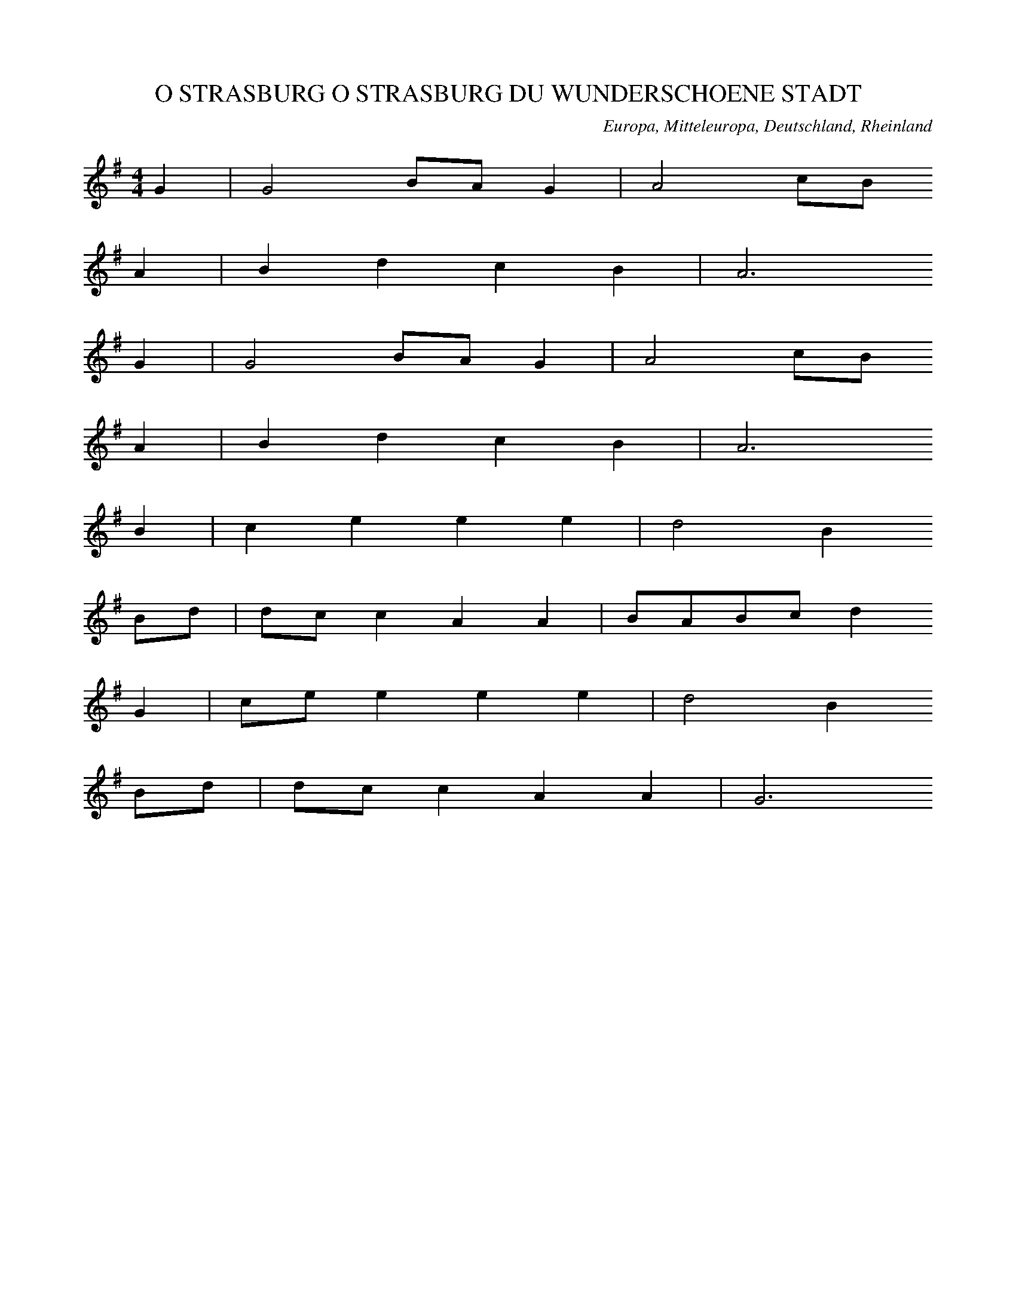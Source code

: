 
X:1
T: O STRASBURG O STRASBURG DU WUNDERSCHOENE STADT
N: Z0001
O: Europa, Mitteleuropa, Deutschland, Rheinland
R: Sagen - Lied, Romanze
M: 4/4
L: 1/8
K: G
G2 | G4BAG2 | A4cB
A2 | B2d2c2B2 | A6
G2 | G4BAG2 | A4cB
A2 | B2d2c2B2 | A6
B2 | c2e2e2e2 | d4B2
Bd | dcc2A2A2 | BABcd2
G2 | cee2e2e2 | d4B2
Bd | dcc2A2A2 | G6

X:2
T: O STRASBURG O STRASBURG DU WUNDERSCHOENE STADT
N: Z0002
O: Europa, Mitteleuropa, Deutschland, Westfalen
R: Sagen - Lied, Romanze
M: 2/4
L: 1/8
K: F
C | F2EG | G2F
G | AFBA | G3
C | F2EG | G2F
G | AFBA | G3
A | BdBG | AcA
F | AGGG | d
ccc | cBdB | BAc
A | AGGG | F3

X:3
T: O STRASBURG O STRASBURG DU WUNDERSCHOENE STADT
N: Z0003
O: Europa, Mitteleuropa, Deutschland, Norddeutschland
R: Sagen - Lied, Romanze
M: 2/4
L: 1/16
K: G
D2 | G4D2G2 | A4D2
A2 | B2A2G2B2 | A6
D2 | G4D2G2 | A4D2
A2 | B2A2G2B2 | A6
G2 | d2e2d2c2 | B4B2
AB | c2c2B2B2 | A6
DB | d3ed2c2 | B4B2
AB | c2e2d2c2 | B6

X:4
T: ZU STRASBURG AUF DER SCHANZ
N: Z0004
O: Europa, Mitteleuropa, Deutschland, Schwaben; Rheinland
R: Sagen - Lied, Romanze
M: 4/4
L: 1/16
K: G
G4 | B4B4B4B4 | A8z4
A4 | c4c4c2e2d2c2 | B8z2
B2B2c2 | d2d2c2B2g4e4 | e6d2d4
B4 | B3AA2A2A2e2d2c2 | c6B2B4
G2B2 | d8c8 | B8z4

X:5
T: ZU STRASBURG AUF DER SCHANZ
N: Z0005
O: Europa, Mitteleuropa, Deutschland, Westfalen
N: Zweistimmigkeit, Terzparallelen
R: Sagen - Lied, Romanze
M: 4/4
L: 1/16
K: G
D4 | G6G2D6D2 | G8z4
G2A2 | B6B2d2c2A2F2 | G8z4
G2A2 | B3BB3BB4A3B | c4A4z4
F2G2 | A4A3AA4G3B | B4G4z4
d2c2 | B4A4B4c4 | d4d2c2B4A4 | G8z4

X:6
T: ES WAR EIN MARKGRAF UEBERN RHEIN
N: Z0007
O: Europa, Mitteleuropa, Deutschland, Rheinland
R: Sagen - Lied, Romanze, Tod
M: 3/4
L: 1/8
K: A
EEE | A3=cBA | G2z
B=cd | e3d=cB | A2z
EEE | A3=cBA | G2z
B=cd | e3d=cB | A2z
eee | e3B=cA | B2z
EA=c | B3d=cB | A2z
eee | e3B=cA | B2z
EA=c | B3d=cB | A2z

X:7
T: HERR OLOFF REITET SO SPAET UND WEIT
N: Z0008
O: Europa, Mitteleuropa, Deutschland, Norddeutschland
R: Sagen - Lied, Romanze
M: 6/8
L: 1/16
K: F
C2 | A3BG2F2C2F2 | A3BG2F4
G2 | A2=B2c2c4d2 | e3fd2c4
c2 | c2A2A2F2f2c2c2A2 | a2f2f2c2c2B2
B2B2 | B2G2G2E2e2B2B2G2 | g2e2e2B2B2A2
A2c2 | f2c2c2f2d2B2B2d2 | c3dc2B2A6
c2 | f2c2c2A2d2B2B2G2 | c3dE2E2F4z2

X:8
T: HERR OLOFF REITET SPAET UND WEIT
N: Z0009
O: Europa, Mitteleuropa, Deutschland, Westfalen
R: Sagen - Lied, Romanze, Tod
M: 2/4
L: 1/8
K: F
 | c4 | B2c2 | _d2B2 | G2c2 | F4
c4 | B2c2 | _d2BB | G2c2 | F4
_A4 | _A2AA | B2BB | B2B2 | c4
_A4 | _A2B2 | c2_AA | G2_A2 | F4
c4 | B2cc | _d2BB | G2c2 | _A4
c4 | B2cc | _d2BB | G2c2 | F4

X:9
T: ES IST NIT LANG, DASS ES GESCHAH
N: Z0010
O: Europa, Mitteleuropa, Deutschland, Rheinland; Niederlande
R: Sagen - Lied, Romanze, Ballade, Tod
M: 4/4
L: 1/8
K: G
 |  |  | z2G2G4 | G2d4d2 | c2_B2A4
z2G2G4 | G2d4d2 | c2_B2A3B | c4z2
c2 | _B2A2B2G2 | =F4D4
A2_B4A2 | G4d2c2 | c2_B2A3B | c6-c
c | _B2A2B2G2 | =F4D4
_B4AGd2- | d2c_BA4 | G8

X:10
T: DA HANSELYN UEBER DIE HAIDE RITT
N: Z0011
O: Europa, Mitteleuropa, Deutschland; Niederlande
R: Sagen - Lied, Romanze
M: 3/4
L: 1/16
K: C
E4 | G6G2G4 | G6G2G4 | G8G4 | A8
A4 | c8c4 | B4A8 | G6F2F2ED | E8
E4 | A4A4A4 | A8A4 | G8E4- | E4C8 | z8
C2C2 | G8E4 | F4G4A4 | G8c4 | B6A2G2F2 | E8

X:11
T: ES LEUCHTEN DREI STERN UEBER EIN KOENIGSHAUS
N: Z0012
O: Europa, Mitteleuropa, Deutschland, Rheinland
R: Sagen - Lied, Romanze, Tod
M: 6/8
L: 1/16
K: A
E2 | A3B=c2c3dc2 | B3=cB2A4
e2 | =f2e2d2=c3BA2 | B4z6
E2 | A3B=c2c3dc2 | B3=cB2A4
e2 | =f2e2d2=c3BA2 | B4z6
B=c | d3ed2=f2e2d2 | =c2B2A2B4
A2 | =G3AG2=f2e2d2 | d2=c2d2e4z2
e3dc2c2B2A2 | B6A4

X:12
T: ES LEUCHTEN DREI STERN UEBER EIN KOENIGSHAUS
N: Z0013
O: Europa, Mitteleuropa, Deutschland, Westfalen
R: Sagen - Lied, Romanze, Tod
M: 3/8
L: 1/16
K: C
G,2 | C3B,C2 | D3CD2 | E3DEF | G4
G,2 | A,2F2E2 | D3CD2 | E6 | z4
G,2 | C3B,C2 | D3CD2 | E3DEF | G4
G,2 | A,2F2E2 | D3CD2 | E6 | z4
CD | E2EDEF | E2F2G2 | G2F2E2 | D4
B,C | D3CDE | D2E2F2 | E4D2 | C4z2
E3FED | C2B,2C2 | D6 | C4

X:13
T: ES IST EIN WIRTHSHAUS AN DEM RHEIN
N: Z0014
O: Europa, Mitteleuropa, Deutschland, Rheinland
R: Sagen - Lied, Romanze
M: 2/4
L: 1/16
K: F
 | C4F2A2 | c6A2 | G2A2G2 | F6
f4e2d2 | c4c4 | B2d2c2 | c6
C4F2A2 | c6A2 | G2A2G2 | F6
f4e2d2 | c4c4 | B2d2c2 | c6 | z4
c4 | A2c2cccc | f2f2d2d2
d2d2dfed | d2c2c2
c2 | c2c2dcBA | B4c4 | F4z4

X:14
T: ES STEHEN DREI STERNE AM HIMMEL
N: Z0015
O: Europa, Mitteleuropa, Elsass
R: Sagen - Lied, Romanze, falsche Liebe, Tod
M: 6/8
L: 1/16
K: G
D2 | G2D2G2B2G2B2 | d3edcB2z2
Bc | d3ed2d2c2c2 | B6z4
Bc | d2B2d2e2d2c2 | B6A2z4
B6c2d2e2 | d3edcB4
c2 | d3ed2d2c2c2 | B6z4

X:15
T: ES STEHEN DREI STERNE AM HIMMEL
N: Z0016
O: Europa, Mitteleuropa, Deutschland, Westfalen
R: Sagen - Lied, Romanze, falsche Liebe, Tod
M: 6/8
L: 1/16
K: F
C2 | F3EF2G3FG2 | A3BAGF4
AB | c3dc2F3AG2 | A6z4
C2 | F3EF2G3FG2 | A3BAGF4
AB | c3dc2F3AG2 | A6z4
EF | G4A2A3Bc2 | B6G4z2
A4G2F4G2 | A3BAGF4z2 | A3BAGF4

X:16
T: ES WOLLT SICH EIN MAEDCHEN
N: Z0017
O: Europa, Mitteleuropa, Deutschland, Rheinland
R: Sagen - Lied, Romanze
M: 3/8
L: 1/16
K: G
D2 | G3GG2 | B3GB2 | d3ed2 | B3c
d2 | c6 | A4
D2 | G3GG2 | B3GB2 | d3ed2 | B3c
d2 | c6 | A4
G2 | B3AB2 | A3GA2 | B3cB2 | A2
A3B | c3cc2 | c3Bc2 | e3dd2 | B4
B2 | g2f2e2 | d2c2B2 | c6 | A6 | G4

X:17
T: DIE PFERD HAN ROTHE RIEMA
N: Z0018
O: Europa, Mitteleuropa, Deutschland, Kuhlaendchen
R: Sagen - Lied, Romanze
M: 4/4
L: 1/16
K: G
D2 | D2A2A2G2A4d4
d2d2c2A2_B2AG=F4
A2A2A2A2A2c2B2G2
B2G2^F3FD2E4F2 | G8z8

X:18
T: ES FUHR EIN FUHRKNECHT UEBERN RHEIN
N: Z0019
O: Europa, Mitteleuropa, Deutschland, Rheinland
R: Sagen - Lied, Romanze; Staende - Lied, Fuhrmann
M: 2/4
L: 1/8
K: G
D | G2_B2 | A2d2 | c_BA
D | G2_B2 | A2d2 | c_BA
c | cccd | _BAG
D | G2_B2 | A2d2 | _BAG

X:19
T: FRISCH AUF MEINE KNAPPEN
N: Z0020
O: Europa, Mitteleuropa, Deutschland; Niederlande
R: Sagen - Lied, Romanze, Ballade
M: 4/4
L: 1/16
K: G
G4 | _B4B4c4c4 | d8G4
d4 | _e4d2d2c4A4 | _B2c2d2cBA6
A2 | _B2d2d4c4A2A2 | G4=F2_E2D6
D2 | =F2F2F4G4A4 | _B4c4
G6A2 | _B2A2B2c2d4

X:20
T: ACH HAMELN DU WUNDERSCHOENE STADT
N: Z0021
O: Europa, Mitteleuropa, Deutschland, Westfalen
R: Sagen - Lied, Romanze
M: 2/4
L: 1/16
K: C
G,2 | C2B,2C2D2 | C2B,2C2
D2 | E2F2D2E2 | C4z2
D2 | E2D2E2F2 | G4F2
E2 | D2C2D2E2 | D4z2
G,2 | C2B,2C2D2 | C2B,2C2
D2 | E2F2D2E2 | C4z2
D2 | E2D2E2F2 | G4F2
E2 | D2C2D2E2 | D4z2
EF | G2G2G2G2 | A6
G2 | F2E2F2D2 | G6
F2 | E2D2E2G2 | G2F2F2
E2 | D2C2D2E2 | C4z2

X:21
T: ACH ELSELEIN, LIEBES ELSELEIN MEIN
N: Z0022
O: Europa, Mitteleuropa, Deutschland
R: Sagen - Lied, Romanze
M: 3/8
L: 1/16
K: G
G2 | G3A_B2 | A4G2 | A3_Bc2 | d4
d2 | c4A2 | _B3AG2 | =F4z2 | z4
d2 | c3_BA2 | _B4G2 | =F4z2 | z4
=F2 | G3A_B2 | c2_B2A2 | G2A2_B2 | A4
G2 | =F4D2 | G4=F2 | G4z2 | z4
=F2 | G3A_B2 | c2_B2A2 | G2A2_B2 | A4
G2 | =F4D2 | G4=F2 | G4

X:22
T: ACH MUTTER, LIEBE MUTTER!
N: Z0023
O: Europa, Mitteleuropa, Deutschland
R: Sagen - Lied, Romanze, Koenigskinder, Tod
M: 2/4
L: 1/16
K: G
D2 | B3BB3A | A4G2
D2 | c2c2cBdB | A4z2
D2 | d3ed3c | B4dc
BA | G2G2BAGA | B4
A4 | B2B2dcBA | G4z2

X:23
T: ES WAREN ZWEI KOENIGSKINDER
N: Z0024
O: Europa, Mitteleuropa, Deutschland
R: Sagen - Lied, Romanze
M: 2/4
L: 1/16
K: G
D2 | G2GGB3G | G2F2F2
D2 | A2AAc2AA | G4z2
GB | d2ddd2cc | B4dc
BA | G2GGBAGA | B4
A4 | B2dddcBA | G4z2

X:24
T: ES WAREN ZWEI KOENIGSKINDER
N: Z0025
O: Europa, Mitteleuropa, Deutschland
R: Sagen - Lied, Romanze, Tod; +++ 265 nach Gehr gendert. +++
M: 2/4
L: 1/32
K: G
D4 | D2B2B2B2A4A4 | G4G4z4
D4 | D2c2c2c2c2B2d2B2 | A8z4
D4 | D2d2d2d2d2c2c2z2 | B6g2d2c2
B2A2 | G4G2G2A4A3B | G4z4
A6c2 | B2g2d2B2A4B4 | G8z4

X:25
T: ES WAR'N ZWEI KOENIGSKINDER
N: Z0026
O: Europa, Mitteleuropa, Deutschland
R: Sagen - Lied, Romanze, Tod
M: 4/4
L: 1/16
K: D
D2D2D2 | A4G4A4=F4 | z8z2
A2A2A2 | _B4A4=F4G4 | =F8z2
F2F2A2 | G2=F2G2A2G2F2E2D2 | =C4C8
C4 | D2E2=F2D2A2G2F2ED | D6z4

X:26
T: DET VORO TVA AEDLA KONUNGABARN
N: Z0027
O: Europa, Nordeuropa, Schweden
R: Sagen - Lied, Romanze
M: 3/8
L: 1/8
K: G
G | A_BG | A_BG | A_Bc | d2
c | _BAB | GA_B | A3- | Az
d | d_ed | c_BA | _B3 | A2
A | G2G | DEF | G3- | Gz

X:27
T: ES RITT EIN RITTER WOHL UEBERS FELD
N: Z0028
O: Europa, Mitteleuropa, Deutschland
R: Sagen - Lied, Romanze, Ballade, Tod
M: 6/8
L: 1/16
K: G
D2 | G4G2A2G2A2 | B4c2d4
d2 | d2c2BBA4A2 | B2A2B2c4
c2 | e2d2c2B4B2 | c2B2c2d4
d2 | B4B2A4B2 | c3dc2B4
G2 | e4e2d4B2 | d2c2c2A4
D2 | G4G2A2G2A2 | B4c2d4
d2 | d2c2B2c2B2A2 | B4A2G4

X:28
T: ES LIEGEN DREI JUNGGESELLEN
N: Z0029
O: Europa, Mitteleuropa, Deutschland
R: Sagen - Lied, Romanze, Tod
M: 2/4
L: 1/16
K: Bb
F2 | B2BBB2d2 | B2F2D2
F2 | d3BdBcA | B4z2
Bc | ddddedcB | c3dc2
FA | c2ccdcBA | B2F2D2
F2 | d2dBdccA | B4z2

X:29
T: ES WAR EINMAL EIN SCHUHMACHERGESELL
N: Z0030
O: Europa, Mitteleuropa, Deutschland
R: Sagen - Lied, Romanze
M: 2/4
L: 1/8
K: C
A,2 | E2E2 | DDD2 | CCC2 | B,2
B,2 | C2C2 | D2D2 | E4 | E2

X:30
T: ES REIT EIN HERR UND AUCH SEIN KNECHT
N: Z0031
O: Europa, Mitteleuropa, Deutschland
R: Sagen - Lied, Romanze
M: 4/4
L: 1/8
K: E
B2 | e2=d2=c2B2 | A2=G2F2
e2 | f2=g2f2e2 | =d2=c2B2c2 | =d4z2
B2 | =d2=c2B2A2 | =G2=F2E2
A2 | =ccBBAA=GG | F4E2B2 | F4E2

X:31
T: HERMANN SCHLOG LAERMANN
N: Z0032
O: Europa, Mitteleuropa, Deutschland, Westfalen
R: Sagen - Lied, Romanze
M: 2/4
L: 1/16
K: E
 | =G3FE2G2 | A4=G2z
G | =G3FE2G2 | A4=G2
AB | =c3BA2=G2 | A4=G2
F2 | =G3FE2F2 | E4E2
F2 | A3=GF2E2 | D4E2z2

X:32
T: ES RITTEN DREI REUTER ZUM THOR HINAUS
N: Z0033
O: Europa, Mitteleuropa, Deutschland
R: Sagen - Lied, Romanze
M: 6/8
L: 1/16
K: G
D2 | G2G2G2G2A2B2 | B2A2A2A4d2 | B6z4
D2 | G2G2G2G2A2B2 | B2A2A2A4d2 | B6z4
G2 | d2d2d2d3ed2 | c2c2c2c3d
c2 | B2B2B2d2c2B2 | A4A2A4
d2 | B3cB2A3GA2 | B6
d6 | B3cB2A3GA2 | G6z4

X:33
T: ES SASS AUF GRUENER HAIDE
N: Z0034
O: Europa, Mitteleuropa, Deutschland
R: Sagen - Lied, Romanze, Tod
M: 6/8
L: 1/16
K: A
E2 | A4A2B2A2B2 | =c6B2z2
Bc | d4=c2B4A2 | E6z4
E2 | A4A2B2A2B2 | =c6B2z2
Bc | d4=c2B4A2 | E6z4
E2 | B2G2E2E4E2 | =c4B2A4
A2 | d4=c2B4A2 | B4z8
A2B2=c2d2c2B2 | A2B2E2A4

X:34
T: ES WOLLT EIN MAEDEL WOHL FRUEH AUFSTEHN
N: Z0035
O: Europa, Mitteleuropa, Deutschland, Thueringen
R: Sagen - Lied, Romanze
M: 2/4
L: 1/16
K: G
D4 | G2G2GAdG | A2F2D2
D2 | G2G2GABA | A4z2
GA | B2G2G2B2 | c2B2A4
F2A2Dc2c | B2A2G2
D2 | B2B2A2A2 | G4

X:35
T: VERSTOHLEN GEHT DER MOND AUF
N: Z0036
O: Europa, Mitteleuropa, Deutschland,  Niederrhein
R: Sagen - Lied, Romanze; +++ 265 nach Gehr gendert. +++
M: 2/4
L: 1/16
K: C
G,2 | C2D2_E2C2 | B,2C2D2z2
C4G4 | F2G2C2
C2 | D2D2F2F2 | F2G_ED2z2
C2B,CD2z2 | C2B,CD2z2
C4G2G2 | _E2DEC2

X:36
T: HANS SATTLE MIR DEN GAUL
N: Z0037
O: Europa, Mitteleuropa, Deutschland
R: Sagen - Lied, Romanze, Tod
M: 4/4
L: 1/16
K: C
C4C2G,2A,2G,2 | C4E4D2C2B,2D2 | G,4z2
C2C2G,2A,2E,F, | G,4E,2G,2C2G,2E,2D,2 | C,4

X:37
T: ES TAGET AUS DEM OSTEN
N: Z0038
O: Europa, Mitteleuropa, Deutschland, Rheinland; Niederlande
R: Sagen - Lied, Romanze
M: 4/4
L: 1/8
K: G
G2 | D2D2=F2G2 | _B4A2
d2 | c4_B2G2 | A2c3_BAG | A4z2
A2 | _B2c2d2d2 | c2d2_B4 | A4_B2A2 | G6
A2 | D2D2E2=F2 | G4_BAG=F | G6

X:38
T: ES SAH EINE LINDE INS TIEFE TAL
N: Z0039
O: Europa, Mitteleuropa, Deutschland
R: Sagen - Lied, Romanze; erzaehlendes Volks - Lied, Liebe
M: 2/4
L: 1/16
K: C
G,2 | C2C2CEGE | D3CB,2
D2 | C2A,2A,2C2 | G,3F,E,2
G,2 | C2C2D2CD | E4D4 | C4z2

X:39
T: 'SASS A NAEHTERIN UND SIE NAEHT
N: Z0040
O: Europa, Mitteleuropa, Deutschland, Kuhlaendchen
R: Sagen - Lied, Romanze
M: 2/4
L: 1/16
K: G
G2G2GGG2 | c4A4 | _B4z4
c2d2_eed2 | c2c2c2
=F2 | G2A2_B2d2 | A3A=F4 | G4z2
d2 | c3c=F4 | G4z4

X:40
T: ES RATT (REI'T) WOHL AUS DER HAEDE (HEIDE)
N: Z0041
O: Europa, Mitteleuropa, Deutschland, Kuhlaendchen
R: Sagen - Lied, Romanze
M: 3/4
L: 1/8
K: G
D2 | GGA2FD | G2A2z
A | AAe2A2 | e2d2z
d | ccA2FF | G2A2z
B | ccA2FD | G2A2

X:41
T: Der Koenigin Luise Abschied
N: Z0042
O: Europa, Mitteleuropa, Deutschland
R: Sagen - Lied, Romanze
M: 3/4
L: 1/8
K: Bb
FA | B3FGA | BFF
FBd | c3ABc | A4
FF | edcBfB | BAGF
DF | B2f2ec | B4

X:42
T: ES LIEGT EIN SCHLOSS IN OESTERREICH
N: Z0043
O: Europa, Mitteleuropa, Deutschland, Rheinland; Niederlande
R: Sagen - Lied, Romanze, Tod
M: 3/4
L: 1/8
K: D
 |  |  | D2D2D2 | A4A2 | =c4c2 | =F4
G2 | A2_B2=c2 | A4_B2 | A6 | A4
A2 | _B4A2 | G2G2_B2 | A4A2 | D4
A2 | G3A_BA | =c4
A2 | _B2A2G2 | =F2E2E2 | D6 | D6

X:43
T: ZU KINDELSBERG, AUF DEM HOHEN SCHLOSS
N: Z0044
O: Europa, Mitteleuropa, Deutschland, Westfalen
R: Sagen - Lied, Romanze, Tod
M: 3/8
L: 1/16
K: C
G,2 | C2G,2C2 | E2C2E2 | G4F2 | E2z2
F2 | E3DC2 | D3CD2 | E6 | C4
G,2 | C2G,2C2 | E2C2E2 | G4F2 | E2z2
F2 | E3DC2 | D3CD2 | E6 | C4
G,2 | G,3E,G,2 | G,3E,G,2 | A,4B,2 | C4
E2 | D2C2B,A, | G,2F,2E,2 | F,6 | E,4
C2 | D4C2 | D3CD2 | E6 | C4

X:44
T: ES WAR EINMAL EIN FEINER KNAB
N: Z0045
O: Europa, Mitteleuropa, Deutschland, Franken
R: Sagen - Lied, Romanze, Tod
M: 3/4
L: 1/8
K: E
EEG | B2GBcA | A2G
EEG | B2GBcA | A2G
BBB | G2FGAF | F2E
BBB | G2FGAF | F2E

X:45
T: IM ARGAEU SIND ZWEI LIEBI
N: Z0046
O: Europa, Mitteleuropa, Schweiz
R: Sagen - Lied, Romanze
M: 2/4
L: 1/16
K: G
GA | B2B2B2AB | c2A2z2
AB | c2c2c2Bc | d2B2z2
ce | d2BBc2A2 | BABcB2
ce | d2BBc2A2 | B4z2

X:46
T: DER JAEGER LAENGS DEM WEIHER GING
N: Z0047
O: Europa, Mitteleuropa, Deutschland, Rheinland
R: Sagen - Lied, Romanze
M: 2/4
L: 1/16
K: Bb
F4 | B3BB3B | B2AGF4
B4f2f2 | d6
d2 | c2c2f2c2 | B2AGF4
B2BBB2BB | B2B2B2
d2 | cBABcBAG | F2F2F2
e2 | d2d2c2c2 | f4
g2e2 | d2d2c2c2 | B4

X:47
T: O SAG MIR AN, FRAU MUTTER LIEB
N: Z0048
O: Europa, Mitteleuropa, Deutschland, Herzogtum Berg
R: Sagen - Lied, Romanze
M: 6/8
L: 1/16
K: D
DE | =F4E2D4AB | =c4B2A4
A2 | G4A2G2=F2E2 | =F4G2A4
A2 | _B4=c2d4A2 | _B2A2^G2A4
E2 | =F4G2A2G2F2 | G2=F2E2D4

X:48
T: O KOENIGIN, LIEB MUTTER MEIN
N: Z0049
O: Europa, Mitteleuropa, Deutschland, Niederrhein
R: Sagen - Lied, Romanze, Tod
M: 6/8
L: 1/16
K: D
DE | =F4E2D4AB | =c4B2A4
A2 | G4c2B4A2 | B2A2^G2A4
A2 | A2G2AG=F2G2A2 | G2=F2E2F4
FD | =C4=F2E2F2D2 | C2D2E2D4

X:49
T: ICH HEV SE NICH UP DE SCHOLEN GEBRACHT
N: Z0050
O: Europa, Mitteleuropa, Deutschland, Norddeutschland
R: Sagen - Lied, Romanze, Tod
M: 3/4
L: 1/8
K: D
A,2 | D2D2D2 | D2E2=F2 | G2E2E2 | E4
A,2 | D4D2 | =F2E2DD | A4A2 | A4
A2 | G2G2G2 | =F2F2ED | A2A,2
A2 | A2G2A2 | A2G2A2 | =c2_B2A2 | G2A2G2 | =F4
FF | =F2F2F2 | =F2E2D2 | A4A,2

X:50
T: JOSEPH! LIEBER JOSEPH MEIN
N: Z0051
O: Europa, Mitteleuropa, Deutschland, Schwaben
R: Sagen - Lied, Romanze, Tod
M: 4/4
L: 1/4
K: E
=GEBB | B2=GG | F2F^E | F4
F=GAB | =c2BA | =G2FF | E4

X:51
T: ICH HAB' DIE NACHT GETRAEUMET
N: Z0052
O: Europa, Mitteleuropa, Deutschland
R: Sagen - Lied, Romanze, Tod
M: 6/8
L: 1/16
K: G
D2 | G4A2_B2A2G2 | d6d4
c2 | _B3AG2F4G2 | A4z6
G2 | d4d2_B4G2 | g6_e4
c2 | _B3AG2A3GF2 | G4z6

X:52
T: MUTTER ACH MUTTER ES HUNGERT MICH
N: Z0053
O: Europa, Mitteleuropa, Deutschland
N: Durchkomponiertes Lied (4 Strophen).
R: Sagen - Lied, Romanze,
M: 4/4
L: 1/16
K: C
 | E4E2E2E4E2E2 | F4F4F4z4
E4E4G4E2C2 | D4D4D8
c4^F4G4B2d2 | d8d2c2A2^F2 | G8z8
E4E4E6E2 | F6G2A4z4
G4G4A2G2F2E2 | D4D2E2C4z4
G8A4c3A | G8z6
G2 | G8A6F2 | E8z6
E2 | E4E4E6E2 | F4F4F8
E4E4G4E2C2 | D4D4D4z4
c2c2z2^F2G2G2z2B2 | c4^F4G4z4
c4F4G4B2d2 | d8d2c2A2^F2 | G8z6
E2 | E4E4E6E2 | F4F4F8
G4G4A4A2A2 | B12B4 | c12
C2C2 | C12C4 | C8z8

X:53
T: ES SPIELT' EIN GRAF MIT EINER MAID
N: Z0054
O: Europa, Mitteleuropa, Deutschland
R: Sagen - Lied, Romanze,Tod
M: 4/4
L: 1/4
K: G
d2 | d2c2 | d2_e2 | =f3g | d3
=f | _e2d2 | c2_B2 | c4 | _e3
c | c2cc | d2c2 | _B3A | G3
A | _B2c2 | d2_B2 | A4 | G2

X:54
T: MIT LUST THAET ICH AUSREITEN
N: Z0055
O: Europa, Mitteleuropa, Deutschland
R: Sagen - Lied, Romanze
M: 4/4
L: 1/8
K: G
G2 | GGGGA2A2 | d2dAdc2_B | A4z2
d2 | ddddcA2_B | G2Ac_B2AG | A2G2z2
d2 | =f2d_Bc2A2 | G
dddd2dd | G2Ac_B2AG | A2G2z2
d2 | =f2d2_B2cA | G4z2

X:55
T: ICH WOLLT EINMAL RECHT FRUEH AUFSTEHN
N: Z0056
O: Europa, Mitteleuropa, Deutschland
R: Sagen - Lied, Romanze, Tod
M: 3/4
L: 1/16
K: D
D2D2F2 | E4z2A2dBAF | E4z2
A2A2A2 | A2GFG2G2G2G2 | G2FEF4z2
AG | F4E4 | A4z2

X:56
T: DER MAI IST NICHT IN BLUETHEN KARG
N: Z0057
O: Europa, Mitteleuropa, Deutschland, Niederrhein
N: Modulation, wenn alle einsetzen (T.11)
R: Sagen - Lied, Romanze
M: 3/8
L: 1/16
K: D
E2 | A4B2 | =c4d2 | B4=c2 | A4
A2 | ^G2A2B2 | A4
B2 | =c4d2 | B2B2=c2 | A4^G2 | A4
G2 | =FED2F2 | EDC2
C2 | D2E2=F2 | G4A2 | E4=FE | D4

X:57
T: ES WAREN EINMAL DREI REUTER GEFANGEN
N: Z0058
O: Europa, Mitteleuropa, Deutschland
R: Sagen - Lied, Romanze, Tod
M: 4/4
L: 1/8
K: C
G,2 | C2CCC2E2 | C2G,G,E,2
CD | E3CEDDB, | C4z2
CD | E2EEFEDC | D2B,2G,2
G,B, | DDDFEDCB, | C2G,2E,2
CD | E3CEDDB, | C4z2

X:58
T: ES GING EIN MUELLER WOHL UEBERS FELD
N: Z0059
O: Europa, Mitteleuropa, Deutschland
R: Sagen - Lied, Romanze, Tod
M: 4/4
L: 1/8
K: G
D2 | G2_B2A2d2 | c2d_BA2
D2 | G2_BBAAd2 | c2d_BA2
d2 | d2c2d2_BA | _B2G2z2

X:59
T: ICH WILL ZU LAND AUSREITEN
N: Z0060
O: Europa, Mitteleuropa, Deutschland
R: Sagen - Lied, Romanze, Ballade
M: 4/4
L: 1/8
K: G
G2 | _B2B2c2c2 | d4d4 | z2
d4d2 | d2e2=f2d2 | d6
d2 | d2e2=f2d2 | _e4d2
d2 | c2_B2d2B2 | _B6
B2 | _BBc2c2c2 | d4d2
d2 | c2_B2B2B2 | =F6
d2 | d3c_B2d2 | _e2d2d2_B2 | c4d2
c2 | _BBG2G2E2 | =F6G2

X:60
T: ICH STAND AUF HOHEM BERGE
N: Z0061
O: Europa, Mitteleuropa, Deutschland
R: Sagen - Lied, Romanze
M: 2/4
L: 1/16
K: D
DF | A2AdAFGE | F4E2
E2 | F2FA^G2GB | A4z2
ABc | d2d2dcBA | B4A4 | G4F2
A2 | B2AGF2E2 | D4z2

X:61
T: ICH STAND AUF HOHEN BERGEN
N: Z0062
O: Europa, Mitteleuropa, Deutschland
R: Sagen - Lied, Romanze
M: 4/4
L: 1/8
K: A
=cd | e3d=c3B | A2=cde2z
e | =f2f2ddd2 | e2z3
ee=f | =g2e2d2=cd | e2z3
dde | =f2d2=c2Bc | d2z4
e2 | a2=c2decB | A2z4
e2 | a2=c2decB | A4z2

X:62
T: ICH STEH AUF EINEM HOHEN BERG
N: Z0063
O:  170Europa, Mitteleuropa, Deutschland
R: Sagen - Lied, Romanze
M: 6/8
L: 1/8
K: C
G | C2D_E2F | G2GF2
G | _A2GF_EF | G3-G2
G | G_A_BBAG | G2FF2
F | _EFGGFE | _E2DD2
G | GF_EDCB, | C3-C2

X:63
T: STAND ICH AUF HOHEM BERGE
N: Z0064
O: Europa, Mitteleuropa, Deutschland
R: Sagen - Lied, Romanze
M: 2/4
L: 1/8
K: G
D | BGdB | B2AA | BGdB | A2z
A | dddd | dBG2 | c2e2 | dBG
d | dcAF | G2z

X:64
T: ES GING EIN MAIDLEIN ZARTE
N: Z0065
O: Europa, Mitteleuropa, Deutschland
R: Sagen - Lied, Romanze, Tod
M: 6/4
L: 1/4
K: E
E | =c2BA2B | =F3E2
B | e2=g=f2e | B3-B2
E | =c2BA2B | =F3E2
B | e2=g=f2e | B3-B2
B | =d2AB2d | B2A=G2
B | e2=g=f2e | d3B2
B | =G2B=F2E | E3-E2

X:65
T: PRINZ EUGEN DER EDLE RITTER
N: Z0066
O: Europa, Mitteleuropa, Deutschland
R: Sagen - Lied, Romanze
M: 5/4
L: 1/8
K: A
 | EEAAABccz2
ABc2e2eddc
BABcdcB2e2
edc2e2eddc
BAB2d2dccB
AEA2c2ddc2

X:66
T: ES ZOGEN DREI BURSCHE WOHL UEBER DEN RHEIN
N: Z0067
O: Europa, Mitteleuropa, Deutschland, Rheinland
R: Sagen - Lied, Romanze, Tod
M: 2/4
L: 1/8
K: D
D2 | F2AA | d4 | B2
B2 | B2AA | A4 | z2
F2 | F2GG | A4 | E2
E2 | G2FF | F4 | z2
D2 | F2AA | d2d2
f4 | e2ee | d2

X:67
T: SCHWESTERLEIN WANN GEHN WIR NACH HAUS
N: Z0068
O: Europa, Mitteleuropa, Deutschland, Niederrhein
R: Sagen - Lied, Romanze, Tod
M: 3/4
L: 1/16
K: A
 | E3A=c8 | E3A=c4
E2A2 | =c2B2A4G4 | A8z4
=G2G2=c4e2e2 | e2d2=c2B2c4
=G4c4e4 | e2d2=c2B2c4
c3cA8 | G3GB8
=c2B2A4G4 | A12

X:68
T: ES WAREN DREI JUNGGESELLEN
N: Z0069
O: Europa, Mitteleuropa, Deutschland
R: Sagen - Lied, Romanze
M: 2/4
L: 1/8
K: F
C | F2ED | C2F2 | G2F
C | F2ED | C2F2 | G2F
F | AAAA | A2c2 | BBBB | G2z
F | EGGG | G2cB | AAGG | F2z

X:69
T: ES WAR EINE SCHOENE JUEDIN
N: Z0070
O: Europa, Mitteleuropa, Deutschland, Schwaben, Hartgebirge
R: Sagen - Lied, Romanze, Tod
M: 4/4
L: 1/8
K: D
D2 | D2FGA4 | F4F2E2 | D4
A4 | A2d2d2c2 | c2B2A4
A4A2Bc | c2d2B4 | B4
B4 | c2d2A2G2 | F4A4
B2A2G2F2 | G4A4 | F6

X:70
T: ES WOLLT EIN MAEDCHEN BRECHEN GEHN
N: Z0071
O: Europa, Mitteleuropa, Deutschland
R: Sagen - Lied, Romanze
M: 2/4
L: 1/8
K: F
C | FFFF | AFF
F | cFFF | G2F
C | FFFF | AFF
F | cFFF | G2F
F | BBBB | dBB
B | BGGG | c2C
C | FFFF | AFF
F | fFFF | G2F

X:71
T: ES RITT EIN RITTER WOHL DURCH DAS RIED
N: Z0072
O: Europa, Mitteleuropa, Deutschland
R: Sagen - Lied, Romanze, Tod
M: 6/8
L: 1/16
K: G
A2 | A4e2e2e2^d2 | e4f2g4
f2 | e4e2d2c2B2 | e4dcB4
ef | g2f2e2d4e2 | B4A2G4z2
d4c2B2c2d2 | e2f2e2d4e2 | c6B4

X:72
T: ICH STUND AN EINEM MORGEN
N: Z0073
O: Europa, Mitteleuropa, Deutschland
R: Sagen - Lied, Romanze
M: 6/4
L: 1/4
K: A
e | A2dB2e | B3A2
B | =c2Bc2d | e3z2
e | A2dB2e | B3A2
B | =c2Bc2d | e3z2
e | =g2=fe2f | e2d=c2
e | d2=cB2e | =c3B2
e | d2=cd2B | A3z2

X:73
T: DA DROBEN AUF DEM BERGE
N: Z0074
O: Europa, Mitteleuropa, Deutschland, Sued - Deutschland
R: Sagen - Lied, Romanze
M: 6/8
L: 1/16
K: G
D2 | D2G2GGF2F2FF | F2D2F2G2z2
G2 | GGB2BBddc2c2 | c2D2F2G4

X:74
T: DA DROBEN AUF DEM BERGE
N: Z0074A
O: Europa, Mitteleuropa, Deutschland, Sued - Deutschland
N: Zweiter Teil des Liedes Z0074
R: Sagen - Lied, Romanze
M: 6/8
L: 1/16
K: G
D2 | D2G2GGF2F2FF | F2D2F2G2z2
G2 | GGB2BBddc2c2 | c2D2F2G4
D2 | B4AGG2F2D2 | c4BAA2G2G2
B4AGG2F2D2 | c4BAA2G2G2
G2B2B2d2c2c2 | c2D2F2A2z2
F2 | G2B2B2d2c2c2 | c2D2F2G2z2
D2 | D2G2G2F2z2c2 | c2D2F2G2z2
D2 | D2G2G2F2z2c2 | c2D2F2G2z2
D2 | D2G2G2F2z2c2 | c2D2F2G2z2
D2 | D2G2G2F2z2c2 | c2D2F2G4

X:75
T: BEI NAECHTLICHER WEIL
N: Z0075
O: Europa, Mitteleuropa, Deutschland
R: Sagen - Lied, Romanze, Tod
M: 3/8
L: 1/16
K: Bb
f2 | f3ed2 | g2f2f2 | f2e2d2 | c4
ff | f3ed2 | g2f2e2 | d3ed2 | c4
cc | c2d2e2 | e2d2f2 | f3ed2 | c4
ff | f2d2B2 | g2e2c2 | d4c2 | B4d2 | f4e2 | d4

X:76
T: SO VIEL STERN AM HIMMEL STEHEN
N: Z0076
O: Europa, Mitteleuropa, Deutschland
R: Sagen - Lied, Romanze, Tod
M: 3/4
L: 1/8
K: G
GA | B3BcA | edd2Bd | c3Adc | B2z2
GA | B3BcA | edd2Bd | c3Adc | B2z2
dB | BAA2ec | cBB2dB | BAA2ec | cBB2
GA | B3GcA | e2d2Bd | c2A2dc | B4

X:77
T: ES REITEN DREI REITER ZU MUENCHEN HINAUS
N: Z0077
O: Europa, Mitteleuropa, Deutschland, Bayern
R: Sagen - Lied, Romanze, Tod
M: 4/4
L: 1/8
K: F
C | CFEDCDEF | G2FEF3
C | CFEDCDEF | G2FEF3
C | CFF2F2F2 | CGG2z2E2 | EFF2z3

X:78
T: ES STEHT EIN BAUM IM GRUENEN THAL
N: Z0078
O: Europa, Mitteleuropa, Deutschland, Franken
R: Sagen - Lied, Romanze, Tod
M: 4/4
L: 1/8
K: D
A | A3AF2D2 | E2E2E2z
A | A3AF2D2 | E6z
e | e3ec2A2 | d2d2d2z
d | e3ec2A2 | d6z

X:79
T: WOHL HEUTE NOCH UND MORGEN
N: Z0079
O: Europa, Mitteleuropa, Deutschland
R: Sagen - Lied, Romanze, Tod
M: 6/4
L: 1/4
K: E
E | =c2BA2B | F3E2
B | e2=gf2e | B3
B3 | =d2AB2d | B2A=G2
B | e2=gf2e | d3-d2
B | =G2BF2E | E3E2

X:80
T: EIN SCHIFFLEIN SAH ICH FAHREN
N: Z0080
O: Europa, Mitteleuropa, Deutschland, Westfalen; Pommern
R: Sagen - Lied, Romanze, Soldaten - Lied
M: 4/4
L: 1/8
K: G
D2 | G3GG2A2 | B4Gz
Bc | d2d2dcc2 | B4z2
B2 | d2d2d2ed | dcc2z2
dc | BBBBB2AG | BAA2z2
dc | B2G2G2dc | B2G2G2
dc | BABcBABc | BABcd2
e2 | d4c2cc | B4A2
A2 | B2A2B2cc | d4G2

X:81
T: Zerbrochenes Muehlenrad
N: Z0081
O: Europa, Mitteleuropa, Deutschland
R: Sagen - Lied, Romanze, Tod
M: 4/4
L: 1/4
K: G
D | GGGG | AAA
G | FEFD | G2G
D | GGGG | AAA
G | FEFD | G2G
G | BBBB | c2c
B | AAAA | d3
G | dddd | e2e
d | cBcd | B3

X:82
T: ES FIEL EIN REIF IN FRUEHLINGSNACHT
N: Z0082
O: Europa, Mitteleuropa, Deutschland, Rheinland
R: Sagen - Lied, Romanze, Tod
M: 6/8
L: 1/16
K: G
D2 | G3A_B2A2G2=F2 | _B4c2d3c
d2 | G4_B2A2G2=F2 | _B4c2d4
d2 | d3c_B2c2A2d2 | G4G2F4
=F2 | _B4B2d2c2B2 | A2_B2A2G4

X:83
T: WELLE GROSS WUNDER SCHAUEN WILL
N: Z0083
O: Europa, Mitteleuropa, Schweiz
R: Sagen - Lied, Romanze
M: 3/4
L: 1/8
K: C
G, | CB,C3D | B,^F,G,3
B, | FGFEC2 | C3D2
G, | CB,C3D | B,^F,G,3
B, | FGFEC2 | C3D2
C | EFG3C | DEF3
C | ECD2C2 | B,3C2

X:84
T: ES HET E BAUR E TOECHTERLI
N: Z0084
O: Europa, Mitteleuropa, Schweiz
R: Sagen - Lied, Romanze, Juengling zieht in den Krieg; Liebe
M: 2/4
L: 1/16
K: G
D2 | G3FG2A2 | B4A4 | G4z2
d2 | d2A2A2d2 | e4^c4 | d4z2
B2 | c3de2ed | c2ced2z
c | B3AG2A2 | B4A4 | G4g2

X:85
T: S HAT SICH A KUKUK ZU TOD GESCHRIEN
N: Z0085
O: Europa, Mitteleuropa, Deutschland, Kuhlaendchen
R: Sagen - Lied, Romanze, Tod
M: 2/4
L: 1/16
K: G
D2 | GGB2B2B2 | F2F2D2
D2 | G2G2B2B2 | F4D2
d2 | d2d2B2GG | eee2d2
d2 | c2c2B2B2 | A4G2

X:86
T: ICK SAG (SAH) MINEN HERRN VON FALKENSTEEN
N: Z0086
O: Europa, Mitteleuropa, Deutschland, Westfalen
R: Sagen - Lied, Romanze
M: 4/4
L: 1/16
K: F
F4 | F4G2G2A4B4 | c4c4F4
G4 | A4d4c4F4 | F6_EDE4F4 | D16 | C12
c4 | c4c2c2d4c4 | c2c2B4A4
d4 | c4G4A4F4 | _E4F4G4A4 | A4G2F2G8 | F12

X:87
T: DU HERZGELIEBTER MEIN, KOMM DU ZU MIR HEUT ABEND
N: Z0087
O: Europa, Mitteleuropa, Deutschland, Herzogtum Berg
R: Sagen - Lied, Romanze, Tod
M: 6/8
L: 1/8
K: E
G | E2=GAGF | =G2z3
=F | =D2=F=GFE | =F2z3
=G | E2=GAGF | =GEz3
=F | =D2=F=GFE | =F=Dz3
A | GAB=cBA | E2z
A3 | GAB=cBA | E3z2

X:88
T: ZU WESEL AUF DER SCHANZ, DA STAND EIN JUNGER KNABE
N: Z0088
O: Europa, Mitteleuropa, Deutschland, Westfalen
R: Sagen - Lied, Romanze, Tod, Soldaten - Lied, napoleonischer Krieg
M: 2/4
L: 1/16
K: G
d2 | B2B2B2B2 | B6
A2 | B2A2B2c2 | B2A2z2
A2 | A2A2A2A2 | A4A2
B2 | c2B2c2d2 | c2B2z2
d2 | e2d2e2f2 | g2fed2
c2 | B4A4 | G6

X:89
T: O DANNEBOHM, O DANNEBOHM, WAT DRAEGST DU'N GROENEN TWIEG
N: Z0089
O: Europa, Mitteleuropa, Deutschland, Westfalen
R: Sagen - Lied, Romanze, Liebeslied
M: 4/4
L: 1/8
K: E
B,2 | E2B2B2B2 | B2A2A2
A2 | =G2G2B2AG | F4z2
F2 | =G4B2G2 | A4=c2
A2 | =G2G2F2F2 | E6

X:90
T: JUNG HAENSCHEN SASS AM HOHEN THOR
N: Z0090
O: Europa, Mitteleuropa, Deutschland, Herzogtum Berg
N: Modulation in T.11
R: Sagen - Lied, Romanze
M: 3/8
L: 1/16
K: D
E2 | A4B2 | =c4d2 | B4=c2 | A4
A2 | ^G2A2B2 | A4
B2 | =c4d2 | B4=c2 | A4^G2 | A4
G2 | =FED2F2 | EDC2
C2 | D2E2=F2 | G4A2 | E2=FED2

X:91
T: FINSTER IST DIE MITTERNACHT
N: Z0091
O: Europa, Mitteleuropa, Deutschland, Koeln
R: Sagen - Lied, Romanze, Sage
M: 4/4
L: 1/16
K: Ab
A3A | A6E2E6D2 | D4C4z4
A3F | F4E8A3F | F4E8z4
B6A2G2F2E2D2 | C2E2A8z4
c6A2c2A2e2c2 | c8B4z4
e12a4 | f12e2d2 | c12B4 | A8z4

X:92
T: ALS JUNGFRAU LINNICH NOCH EIN KLEIN MAEDCHEN WAR
N: Z0092
O: Europa, Mitteleuropa, Deutschland, Herzogtum Berg
R: Sagen - Lied, Romanze, Tod
M: 4/4
L: 1/16
K: D
=C2=F2G2 | A2_B2=c8B2B2 | _BAGA=F4z2
=C2F2G2 | A2_B2=c8B2B2 | _BAGA=F4z2
A2D2E2 | =F2G2A8G4 | =FGEFD4z2
A2D2E2 | =F2G2A8G4 | =FGEFD4z2

X:93
T: ES ZOGEN ZWEI GRAFEN WOHL UEBER DEN RHEIN
N: Z0093
O: Europa, Mitteleuropa, Deutschland, Herzogtum Berg
R: Sagen - Lied, Romanze, Tod
M: 4/4
L: 1/8
K: A
E2 | A2AAA2BB | c2BBA2
E2 | B2BBB2cc | d2ccB2
e2 | cccccedc | BAGAB3
B | c2c2edcB | c4B4 | A6

X:94
T: ALS DIE PREUSSEN MARSCHIRTEN
N: Z0094
O: Europa, Mitteleuropa, Deutschland, Preussen
R: Sagen - Lied, Romanze, Soldaten - Lied
M: 4/4
L: 1/16
K: Bb
B2d2 | f4d2B2c2B2c2d2 | B8z4
B2d2 | c4c2e2d4d2f2 | e4d4c4
B2d2 | f2e2d2c2B2B2_A2A2 | G4B4e4
e2f2 | g2f2e2d2c2d2c2B2 | A2c2c2f2f4
F4 | B4B2d2c4c2e2 | d4e2g2f4z4
f2g2f2dcd4c4 | B8z4

X:95
T: ALS DIE PREUSSEN MARSCHIRTEN
N: Z0095
O: Europa, Mitteleuropa, Deutschland, Preussen
R: Sagen - Lied, Romanze, Soldaten - Lied
M: 4/4
L: 1/8
K: G
DD | G2GGGDB,G, | D4z2
B2 | A3BAGFE | D4z2
B2 | ABAGFEDC | B,DGBdz
B2 | ABAGFEDC | B,DGBdz
B2 | A3BA3B | AAdBA2z
A | e2z2edBG | D2F2G2

X:96
T: ALS DIE PREUSSEN MARSCHIRTEN
N: Z0096
O: Europa, Mitteleuropa, Deutschland, Preussen
R: Sagen - Lied, Romanze, Soldaten - Lied
M: 4/4
L: 1/16
K: C
G,2G,2 | C2G,2E,2G,2C4C2D2 | E8z4
C2D2 | E6E2E2G2F2A2 | G8z4
G4 | F4D2D2E4C2E2 | D4G,4z4
G4 | F3FD2F2E4C2E2 | D4G,4z4
G,4 | C3CB,3B,A,3B,C2A,2 | G,8z4
C2E2 | D3G,G2F2E4D4 | C8z4

X:97
T: FRUEHMORGENS DER PFALZGRAF ZUM WAIDWERK REIT
N: Z0097
O: Europa, Mitteleuropa, Deutschland, Herzogtum Berg
R: Sagen - Lied, Romanze, Tod
M: 4/4
L: 1/16
K: F
C4 | F4F3G_A2G2F2G2 | _A4B4c4z2
c2 | c2B2B2B2B2_A2G2F2 | B2_A2G2F2G6
c2 | _e2_d2c2=B2c6c2 | c4B2_A2G6
c2 | c2B2B2_A2G4G2c2 | _A4G2G2F4

X:98
T: ES FLOGEN DREI SCHWAELBELEIN UEBER DEN RHEIN
N: Z0098
O: Europa, Mitteleuropa, Deutschland, Herzogtum Berg
R: Sagen - Lied, Romanze, Tod
M: 2/4
L: 1/8
K: F
FA | c2Gc | cBAG | F2AG | F3
A | GGGG | D2AA | GFEF | C2z
C | FEFA | c4 | A3F | AGFE | F2

X:99
T: HERR DIETHER TRAUN IST EIN GESELL
N: Z0099
O: Europa, Mitteleuropa, Deutschland, Herzogtum Berg
R: Sagen - Lied, Romanze, Anti - Pfaeffisch, Spott, Parodie (Latein)
M: 2/4
L: 1/16
K: C
G,2 | C3CB,3B, | A,3A,G,4
F,2F,F,E,2C2 | D2CB,C2
G,2 | C3CB,3B, | A,3A,G,4
F,2F,F,E,2C2 | D2CB,C4
E2EEE4 | D2DDD4
C2CCA,2B,2 | D2CB,C2

X:100
T: ES ZOG EIN KNAB INS NIEDERLAND
N: Z0100
O: Europa, Mitteleuropa, Deutschland, Herzogtum Berg
R: Sagen - Lied, Romanze, Tod
M: 3/4
L: 1/8
K: G
DD=F | G3A_BB | A2G
A_Bc | d3dc_B | A2z
GGG | d3dc_B | A3
dc_B | d3c_BA | G2z

X:101
T: ES IST EIN SCHNITTER DER HEISST TOD
N: Z0101
O: Europa, Mitteleuropa, Deutschland, Sued - Deutschland
R: Sagen - Lied, Romanze, Tod
M: 3/4
L: 1/8
K: G
G2 | G4_B2 | A4G2 | =F4_E2 | D4
d2 | d3c_B2 | c3_BA2 | _B6 | z4
d2 | d3cd2 | _B3cd2 | c3_Bc2 | A3_B
c2 | _B3AB2 | G3A_B2 | A3GA2 | =F4D2 | z4
d4 | c2_BAA3G | G4z2

X:102
T: ACH SCHIFFER, LIEBER SCHIFFER, STOSS' NOCH NICHT AB
N: Z0102
O: Europa, Mitteleuropa, Deutschland, Niederrhein
R: Sagen - Lied, Romanze
M: 2/4
L: 1/16
K: Bb
B2 | A2F2B2c2 | d4c2
d2 | e2d2c2B2 | A2G2F2
B2 | A2F2B2c2 | d4c2
d2 | e2d2c2dc | B4z2
d2 | d2d2d2c2 | c4c2
=e2 | f2e2f2g2 | c2c2c2
B2 | A2F2B2c2 | d4c2
d2 | e2d2c2dc | B4z2

X:103
T: ARM SEELCHEN WAS WEINEST DU SO SEHR
N: Z0103
O: Europa, Mitteleuropa, Deutschland, Nieder - Deutsch
R: Sagen - Lied, Romanze
M: 3/8
L: 1/16
K: F
FA | c3dcB | A3G
A2 | BBB2A2 | G2z2
FA | c3dcB | A3G
A2 | BBB2A2 | G2z2
AF | F3GAB | G2G2
cB | A2A2G2 | A2z2
AG | F3GAB | G2G2
cB | A2A2G2 | F4

X:104
T: EIN MAEDCHEN VON ACHTZEHN JAHREN
N: Z0104
O: Europa, Mitteleuropa, Deutschland, Westfalen
R: Sagen - Lied, Romanze, Tod
M: 3/4
L: 1/8
K: E
E2 | E2B2B2 | B2A2=c2 | B4=G2 | F4
F=G | A3=GFG | A2B2=G2 | F4
EF | =G3FE2 | =G3FE2 | A4=c2 | B4
A2 | =G3FE2 | F3=GF2 | E4

X:105
T: ES WAR EIN MAEDCHEN VON ACHTZEHN JAHREN
N: Z0105
O: Europa, Mitteleuropa, Deutschland, Herzogtum Berg
R: Sagen - Lied, Romanze, Tod
M: 6/8
L: 1/16
K: G
D2 | D2G2G2G2A2_B2 | A2G2F2G2D2
G2 | G2G2G2D2_E2=FE | D4z6
d2 | d2^c2d2_B2A2d2 | _B6A4
d2 | G2A2_B2A2G2F2 | G4z6

X:106
T: STOLZ HEINREICH DER WOLLT FREIEN GEHN
N: Z0106
O: Europa, Mitteleuropa, Deutschland, Nord - Deutsch
R: Sagen - Lied, Romanze, Tod
M: 2/4
L: 1/16
K: E
B,2 | E2E2EGBG | FEDCB,2
B,2 | E2F2G2G2 | F4z2
FG | A2AAA2GF | B3cA2
GF | E2E2D2EF | E4z2

X:107
T: ES STAND DIE HERBERG AN DEM RHEIN
N: Z0107
O: Europa, Mitteleuropa, Deutschland, Herzogtum Berg
R: Sagen - Lied, Romanze
M: 2/4
L: 1/16
K: D
A,2 | D3E=F2G2 | A_BAGA2z2
=F2FGA2A2 | D2D2G4
E2E2=F2E2 | E4D2z2
E2EE=F2EE | E2D2D2
=C2 | E2EE=F2A2 | A2^G2A2

X:108
T: ES KANN UNS NICHTS SCHOENRES ERFREUEN
N: Z0108
O: Europa, Mitteleuropa, Deutschland
N: "Alte Romanze"
R: Sagen - Lied, Romanze, Tod
M: 6/8
L: 1/16
K: A
E2 | A2E2A2c2A2c2 | e3fedc4z2
c6d2c2d2 | e4fedc4
cd | e2f2e2d2c2d2 | c4z6
e2 | c2d2e2c2d2e2 | c6B6
c6d2c2d2 | e4d2c4
cd | e2f2e2d2c2d2 | c4z6
e2 | c2d2e2c2d2e2 | c6B6
c6d2c2d2 | e4d2c4
cd | e2f2e2d2c2d2 | c4z6

X:109
T: ACH, ACH, ICH ARMES KLOSTERFRAEULEIN!
N: Z0109
O: Europa, Mitteleuropa, Deutschland
R: Sagen - Lied, Romanze
M: 4/4
L: 1/8
K: G
B2 | d3cBAGA | B2e2d2z
d | dgfed2^cc | d4z2
d2 | d2cBd2cB | e4d2
c2 | B3BA2dc | B4z2
d2 | d2cBd2cB | g4f2
e2 | d2cBAedc | B4z2

X:110
T: MEI MUTTER MAG MI NET, UND KEIN SCHATZ HAN I NET
N: Z0110
O: Europa, Mitteleuropa, Deutschland, Schwaben
R: Sagen - Lied, Romanze, Tod
M: 3/8
L: 1/16
K: B
d2d2d2 | d3cc2 | e2e2e2 | e3dd2
f2gfed | g3gf2 | d2d2fe | c4z2
c2cgfe | e3dd2 | g2b2ag | f3ed2
B2A2ce | d4z2 | f2fgfe | d4z2

X:111
T: AUFM BERG STEHT A SCHLOSS
N: Z0111
O: Europa, Mitteleuropa, Deutschland, Mitteleuropa, Schweiz
R: Sagen - Lied, Romanze
M: 3/4
L: 1/16
K: G
D3D | D4B6AG | F6z2
D3D | D4c6BA | d6z2
D3D | D4B6AG | E4g6
e2 | e2d2F4B2A2 | G6z4
d2 | d6a2f2d2 | g6d2B2G2
e2d2e2d2c2A2 | e2d2B2G2D2
d2 | d6a2f2d2 | b6g2d2B2
e2d2e2d2F2A2 | G6z2

X:112
T: AUF GEBET UNS DAS PFINGSTEI
N: Z0112
O: Europa, Mitteleuropa, Deutschland
R: Sagen - Lied, Romanze
M: 2/4
L: 1/8
K: G
D | GA_Bc | d2c2
=f2ed | e^cd
_e | dc_BA | _BAG2
G2GF | GA_B2
dcBA | _BAG

X:113
T: SAH EIN KNAB EIN ROESLEIN STEHN
N: Z0113
O: Europa, Mitteleuropa, Deutschland
R: Sagen - Lied, Romanze
M: 2/4
L: 1/8
K: F
FFFF | GFF2 | ccAF | B2B2
FFFF | GFF2 | ccAF | BBB2
AGBA | A2G2
cAcA | fdc2 | dfed | g2f2

X:114
T: DIE MAID SIE WOLT NEN BUHLEN WERT
N: Z0114
O: Europa, Mitteleuropa, Deutschland, Nord - Deutschland
R: Sagen - Lied, Romanze, Tod
M: 2/4
L: 1/8
K: G
D | G2B2 | A2d2 | ^cdec | A2z
B | cccc | BBBB | ABAB | ABA
A | ABAF | G2z

X:115
T: DIE FRAU WOLLT WALLFAHRN GEHN
N: Z0115
O: Europa, Mitteleuropa, Deutschland, Bayern
R: Erzaehlung, lustige Romanze
M: 3/8
L: 1/16
K: C
G,2C2C2 | B,2DB,C2 | E4F2 | G6
F2A2F2 | E2G2E2 | D2FEFD | C2E2G2
F2A2F2 | E2G2E2 | D2FEFD | C2z4

X:116
T: EIN KAEFER AUF DEM ZAUNE SASS
N: Z0116
O: Europa, Mitteleuropa, Deutschland, Mecklenburg
R: Erzaehlung, lustige Romanze
M: 3/4
L: 1/16
K: G
D2 | G3FG3AB3G | F3ED8 | F4G6
D2 | A3^GA4A4 | d3dd6
G2 | F3GA4D4 | c3BA8 | F4G6

X:117
T: PUTHOENEKEN, PUTHOENEKEN, WAT DEIST IN UNSERN GAR'N?
N: Z0117
O: Europa, Mitteleuropa, Deutschland, Brandenburg
R: Kinder - Lied
M: 2/4
L: 1/16
K: G
g2 | d3ed2g2 | B3cB2
d2 | c2B2c2d2 | B4z2
g2 | d3ed2g2 | B3cB2
d2 | c2B2c2d2 | B4z2
G2 | B2G2B2G2 | c4B2
B2 | A2G2A2B2 | G4z2
g2 | d3ed2g2 | B3cB2
B2 | A2G2A2B2 | G4z2

X:118
T: NUN WILL ICH EUCH WAS NEUES ERZAEHLEN
N: Z0118
O: Europa, Mitteleuropa, Deutschland
R: Erzaehlung, lustige Romanze, Unsinns - Verse
M: 2/4
L: 1/8
K: F
F | F2F2 | F2EF | G2FG | AGF
G | A2AA | A2GA | B2AB | cBA
c | dcde | fedc | B2A2 | G2
GA | B2cB | A2GA | B2cB | A2
c2 | f2cA | c2AF | c4 | F2z

X:119
T: SPINN SPINNE MEINE LIEBE TOCHTER
N: Z0119
O: Europa, Mitteleuropa, Deutschland
R: Erzaehlung, lustige Romanze
M: 3/4
L: 1/16
K: D
A,4 | B,3A,G,3A,B,3C | D4A,4
A,4 | B,3A,G,3A,B,3C | D4z4
F4 | E2D2C2B,2A,2^G,2 | A,4A,4
F4 | E2D2C2B,2A,2^G,2 | A,4z4
E,4 | F,3E,D,3E,F,3^G, | A,4E,4
E,4 | F,3E,D,3E,F,3^G, | A,4E,4
A,4 | B,3A,G,3A,B,3B, | D3A,D3E
F3G | A3GF4E4 | D4z4

X:120
T: KEIN FEUER, KEINE KOHLE KANN BRENNEN SO HEISS
N: Z0120
O: Europa, Mitteleuropa, Deutschland, Sachsen
R: Erzaehlung, lustige Romanze
M: 3/4
L: 1/16
K: F
C2 | F4F4G2G2 | A4A4z2
c2 | d2c2B4A4 | G8z2
c2 | d2c2B2c2d2e2 | fefdc4
d2cB | A4A2A2G4 | F4F2A2G2B2 | A4A2c2B2d2 | c4f2z2
d2cB | A4A2A2G4 | F8z2

X:121
T: S IST NICHTS MIT DEN ALTEN WEIBERN
N: Z0121
O: Europa, Mitteleuropa, Deutschland
R: Erzaehlung, lustige Romanze
M: 3/4
L: 1/8
K: G
G2 | d2dedc | B2G2
Bd | c2cdBd | A4
G2 | d2dedc | B2G2
Bd | c2cdBd | A4
FG | A2A2AG | F2D2
GB | d2d2dc | B2G2
dB | e2c2A2 | d4
dd | e2c2A2 | G4

X:122
T: SO GEHT ES IN SCHNUETZELPUTZ HAEUSEL
N: Z0122
O: Europa, Mitteleuropa, Deutschland
R: Erzaehlung, lustige Romanze, Unsinns - Verse
M: 6/8
L: 1/8
K: C
C | C_B,A,A,G,A, | _B,2A,G,2
C | C_B,A,A,G,A, | _B,2A,G,2
C | CA,F,D_B,G, | A,2G,F,2
G, | G,A,B,CDE | DEFE2
G, | G,A,B,CDE | DEFE2
E | ECA,FDB, | A,3B,3 | C3C2

X:123
T: ICH WILL EUCH' MAL SINGEN EIN LIEDELEIN EIN NEUES
N: Z0123
O: Europa, Mitteleuropa, Deutschland, Bayern
R: Erzaehlung, lustige Romanze
M: 3/4
L: 1/8
K: G
D | G2G2D2 | G2G2D2 | G2G2A2 | B2B2
G2 | E2E2G2 | G2F2E2 | E2D2D2 | D2D2
Bd | dccBcd | c4Ac | cBBABc | B4
G2 | B2A2A2 | c2A2F2 | A2G2F2 | G4z

X:124
T: GESTERN ABEND GING ICH AUS, GING WOHL IN DEN WALD HINAUS
N: Z0124
O: Europa, Mitteleuropa, Deutschland
R: Erzaehlung, lustige Romanze
M: 2/4
L: 1/8
K: G
DGGG | FAA2 | BBcA | AGG2
dBBG | GEE2 | cBAG | FED2
DGGG | FAA2 | BBcA | AGG2

X:125
T: ES HATT EIN BAUR EIN JUNGES WEIB
N: Z0125
O: Europa, Mitteleuropa, Deutschland
R: Erzaehlung, lustige Romanze
M: 2/4
L: 1/16
K: A
E2 | A3BA3B | G3FE3
E | F3FG3G | A4z2
E2 | A3BA3B | G3FE3
E | F3FG3G | A4z2
B2 | c3Bc3A | d4z2
c2 | B3BB3B | e3ee3
c | c3cc3c | f3ff3
d | c3cB3B | A6

X:126
T: EINS ZWEI DREI ALT IST NICHT NEU
N: Z0126
O: Europa, Mitteleuropa, Deutschland, Franken
R: Erzaehlung, lustige Romanze
M: 4/4
L: 1/8
K: C
 | C2C2G4 | F2DB,C2z2
C2CEG2F2 | D2DFF2E2
C2CCD2F2 | EGEDC2z2

X:127
T: HOLZAPFELBAEUMCHEN, WIE SAUER IST DER WEIN
N: Z0127
O: Europa, Mitteleuropa, Deutschland, Rheinbayern
R: Erzaehlung, lustige Romanze
M: 2/4
L: 1/8
K: G
 |  | G2BG | d2c
c | BBAA | G2z2
G2BG | d2c
c | BBAA | G2z2
GGBG | d2c
c | B2AA | G2z2

X:128
T: MUSKATELLER TRINK ICH GERN
N: Z0127A
O: Europa, Mitteleuropa, Deutschland, Rheinbayern
N: Zwischenstrophe des Liedes Z0127
R: Erzaehlung, lustige Romanze
M: 2/4
L: 1/8
K: G
 | GGBG | ddc2
BBAA | GBD2

X:129
T: 'S HAT EIN BAUR EIN SCHOENES WEIB
N: Z0128
O: Europa, Mitteleuropa, Deutschland
R: Erzaehlung, lustige Romanze
M: 4/4
L: 1/8
K: B
=aaaabc=d2 | =aaa=gfga2
bagfe2f2 | eef2eef2
bcdbc2b2

X:130
T: ALS ICH EIN JUNG GESELLE WAR
N: Z0129
O: Europa, Mitteleuropa, Deutschland, Ober - Deutschland
R: Erzaehlung, lustige Romanze
M: 2/4
L: 1/8
K: F
C | FAAG | GFF
F | AccA | G2z
C | FAAG | GFF
F | AccA | G2z
F | Accc | c2A2
f2d2 | c2A
c | BGFE | FAc
A | BGFE | F3

X:131
T: ICH WEISS NICHT OB ICH DARF TRAUEN MICHEL
N: Z0130
O: Europa, Mitteleuropa, Deutschland
R: Erzaehlung, lustige Romanze
M: 3/4
L: 1/8
K: D
DF | A2FFGA | Bcd2
AA | A3FEE | E2z2
DF | A2FFGA | Bcd2
AA | A3FEE | E2z
DCD | E2F2GF | E3
DCD | E2F2GF | E
DDDdB | A2FFGA | Bcd
BAA | A3FEE | E2z2
d3A | F2F2 | E2E2 | D2z2

X:132
T: KOMM RAUS DU SCHOENE BRAUT
N: Z0131
O: Europa, Mitteleuropa, Deutschland
R: Erzaehlung, lustige Romanze, Braut - Lied
M: 3/4
L: 1/16
K: G
G2G2A2 | B6A2B2c2 | d3cB2
d2d2d2 | e6d2c2B2 | A4z2
G2G2A2 | B6A2B2c2 | d3cB2
d2d2d2 | e6d2c2B2 | A4z2
A2A2_B2 | c6A2_B2G2 | F3GA2
A2A2_B2 | c6A2_B2G2 | A4z2
G2G2A2 | B6A2B2c2 | d3cB2
d2d2d2 | e6dcB2A2 | G4z2

X:133
T: DA DRAUSSN AUF DEM BERGLE
N: Z0132
O: Europa, Mitteleuropa, Deutschland, Vogtland
R: Erzaehlung, lustige Romanze
M: 3/8
L: 1/8
K: F
c | cAB | ccc | f
cc | cBA | GAB | A
Bc | cBA | GAB | A2

X:134
T: I HOB ENK A HAEUSERL AM ROAN
N: Z0133
O: Europa, Mitteleuropa, Deutschland, Mitteleuropa, Schweiz
R: Erzaehlung, lustige Romanze
M: 6/8
L: 1/16
K: G
D2 | D2G2G2F3EF2 | G4z6
G2 | c3cc2B2A2B2 | c4z6
B2 | B2d2d2d2d2zc | d2^c2=c2c2c2
c2 | c3Bc2e3dc2 | B4z6
B2 | A3^GA2c2B2A2 | G4z6

X:135
T: HOERET WIE DIE WACHTEL IN FREUDEN DORT SCHLAEGT
N: Z0134
O: Europa, Mitteleuropa, Deutschland, Franken
R: Erzaehlung, lustige Romanze
M: 3/4
L: 1/16
K: F
 |  |  |  |  | c4c2A2f2d | c4c6d2 | c2B2A4G4 | F4z4
F2A2 | F4z4F2A2 | F4z8
F4A4c3d | c2B2A2G2F2E2 | F4z8
A4c4A4 | G4B4G4 | F2F2c4A3G | G4z8
F4c4A4 | G4B4G4 | F4c4A3F | G4z8
c4c2A2B2d2 | d3cc6d2 | c2B2A4G4 | F4z8
F3AF4z4 | F3AF4z4
F6A2c2d2 | c4A4G4 | F8z4

X:136
T: DIE PINSGAUER WOLLTEN WALLFAHREN GEHN
N: Z0135
O: Europa, Mitteleuropa, Deutschland, Mitteleuropa, Tirol
R: Erzaehlung, lustige Romanze
M: 4/4
L: 1/8
K: C
G,2 | C2C2CB,A,G, | C2CED4
C4A,2D2 | C2B,2C2
G,2 | C2C2CB,A,G, | C2CED4
C4A,2D2 | C2B,2C2
G,2 | C2C2CB,A,G, | C2CED4
C4A,2D2 | C2B,2C2
C2 | EEEEF2FF | DDDDG4
E2E2F3F | DDDDG3
G, | CDCB,A,B,CD | C2B,2C2z
C | EDCB,A,B,CD | E2D2C2

X:137
T: GUTN ABEND GUTN ABEND FRAU MUELLERIN
N: Z0136
O: Europa, Mitteleuropa, Deutschland
R: Erzaehlung, lustige Romanze
M: 4/4
L: 1/8
K: G
D2 | G2G2B2B2 | d2d2d2D2 | G6
D2 | G2G2B2B2 | d2ddd2
DD | G2GGB2BB | d2d2d2
DD | G2GGB2DD | G6

X:138
T: EN GOLDSCHMED SAT IN GOODER ROH
N: Z0137
O: Europa, Mitteleuropa, Deutschland, Brandenburg
R: Erzaehlung, lustige Romanze
M: 2/4
L: 1/8
K: F
C | FFFF | EDC
C | F2c2 | A2F2 | GGE
E | FFDD | EEC
C | DDEE | F2
c2 | AFGE | F4
F4 | G4F2F2 | E4F4 | G4A4 | F4
G4 | G4A4 | B4A2G2 | F4G4 | A4
F4 | G4G4 | A4G4 | F4E4 | D4
G4 | A4G4 | F4D2E2 | F4G4 | F4

X:139
T: SEHT JI HERRENS SEHT
N: Z0138
O: Europa, Mitteleuropa, Deutschland, Niedersachsen
R: Erzaehlung, lustige Romanze
M: 2/4
L: 1/8
K: F
 | FGAB | c3
A | BGBA | F4
BAGF | BAGF
BAGF | BAG2
BAGF | BAGF
BAGF | BAGE | F4

X:140
T: EY DU EDLER TANNENBAUM, DU BIST A  EDLER ZWEIG
N: Z0139
O: Europa, Mitteleuropa, Deutschland, Kuhlaendchen
R: Erzaehlung, lustige Romanze
M: 3/4
L: 1/8
K: G
 |  |  | GG_B2G2 | AAd2
d2 | cc_B2G2 | =F2z2
FG | GG_B2G2 | A2d2
d2 | _BGBAGF | G4z2

X:141
T: DE KUCKUK UP DEN TUNE SAT
N: Z0140
O: Europa, Mitteleuropa, Deutschland, Westfalen
R: Erzaehlung, lustige Romanze
M: 2/4
L: 1/16
K: Bb
d2 | c2B2A2B2 | c4d4 | B4z2
d2 | c2B2A2B2 | c4d4 | B4z2
F2 | BBc2d2e2 | f2f=ef4 | f2g=ef2
d2 | ccB2A2B2 | c4d4 | B4z2

X:142
T: WARUM BLICKT DOCH SO VERSTOHLEN
N: Z0141
O: Europa, Mitteleuropa, Deutschland
R: Erzaehlung, lustige Romanze
M: 4/4
L: 1/16
K: G
D2D2 | D2B2c2B2B2A2
A2G2 | G2F2E2D2D2G2
G2B2 | B2A2A2G2F2E2
G2F2 | F2E2D2C2D2z2
A2A2 | G2F2E2D2D2G2
A2B2 | c2B2A2G2F4
D2D2 | d2d2c2B2d2c2
A2G2 | FGABc2F2G4

X:143
T: KENNT IHR NICHT DEN HERRN VON FALKENSTEIN
N: Z0142
O: Europa, Mitteleuropa, Deutschland, Rheinland
R: Erzaehlung, lustige Romanze
M: 2/4
L: 1/16
K: Bb
BB | dcBAB2F2 | D2F2B2
BB | dcBAB2F2 | D2F2B2
BB | c2c2c2d2 | e2dcd2
BB | dcBAB2F2 | D2F2B2
B2 | dcBAB2F2 | D2F2B2
B2 | c2c2c2d2 | e2dcd2
BB | dcBAB2BB | dcBAB2
BB | dcBAB2BB | dcBAB2
B2 | ccccc2cc | c2c2c2d2 | e2dcd2

X:144
T: ICH WEISS EIN FEIN BRAUNS MAEGDELEIN
N: Z0143
O: Europa, Mitteleuropa, Deutschland
R: Erzaehlung, lustige Romanze
M: 4/4
L: 1/8
K: C
C2 | C2C2G2G2 | G2G2G2
G2 | F2G2A2G2 | G2F2E2
E2 | F2F2G2E2 | F2E2G2
E2 | F2F2G4 | F2E4DC | D4C2

X:145
T: SO TRET'N WIR NUN HERFUERE
N: Z0144
O: Europa, Mitteleuropa, Deutschland, Hildburghausen
R: Erzaehlung, lustige Romanze, Kirchweih - Lied
M: 2/4
L: 1/16
K: Bb
F2 | B3cd2e2 | f2d2z4
f2f2f2f2 | f2edc2
cd | e2e2d2d2 | c4B2z2
B3cd2c2 | Bcdef2
f2 | g2f2e2d2 | c2c2B2

X:146
T: KA BAUER WAER ICH NIE BLEIBE
N: Z0145
O: Europa, Mitteleuropa, Deutschland, Kuhlaendchen
R: Erzaehlung, lustige Romanze
M: 3/8
L: 1/8
K: C
G, | E2E | EDE | FD
D | E2E | FED | C2
C | E2E | EDE | FD
B, | G,2C | EED | C2
G, | E2E | EDE | FD
G, | D2D | DCD | EC
C | B,G,C | FFE | D2
C | B,G,C | EED | C2

X:147
T: ANDRES, LIEBER SCHUTZPATRON
N: Z0146
O: Europa, Mitteleuropa, Deutschland, Pommern
R: Erzaehlung, lustige Romanze, Frage- Antwort - Lied, Echo, Tod
M: 3/4
L: 1/16
K: F
 | F2A2c2A2F2f2 | f4e4
e2f2 | g4B4BdcB | B4A4
BAGF | d4c4BAGF | F4E4
C2E2 | G2E2C2E2G2B2 | B4A4
BAGF | d4c4d2g2 | f6edc4
G12A2B2 | A12z4

X:148
T: BESENBINDERS TOCHTER UND KACHELMACHERS SOHN
N: Z0147
O: Europa, Mitteleuropa, Deutschland,Sachsen, Halle
R: Erzaehlung, lustige Romanze, Hochzeit
M: 4/4
L: 1/8
K: F
 |  |  | c2=B2c2A2 | F4F2A2 | G2^F2G2E2 | C6
A2 | c2=B2c2A2 | F4F2A2 | GG^F2G2E2 | C6
C2 | C2C2CCC2 | B4B2A2 | G2G2A2B2 | c4f2
A2 | c2=B2c2A2 | F2E2F2AA | G2^F2G2A2 | F4z4
C2C2C2C2 | BBB2B2A2 | G2G2A2B2 | c4f2
A2 | c2=B2c2A2 | F2F2F2A2 | G2^F2G2A2 | F6
A2 | c2=B2c2A2 | F2F2F2A2 | G2^F2G2A2 | F4F2
A2 | c2=B2c2A2 | F2E2F2A2 | G2^F2G2A2 | F4F2z2
C2C2C2C2 | BBB2B2A2 | G2G2A2B2 | c4f2
A2 | c2=B2c2A2 | F2F2F2A2 | G2^F2G2A2 | F8

X:149
T: EINST REIST ICH IN DIE WELT
N: Z0148
O: Europa, Mitteleuropa, Deutschland, Sachsen, Halle
R: Erzaehlung, lustige Romanze
M: 4/4
L: 1/8
K: F
C | FFFFF2zG | AAAAA2z
B | ccccBBBB | AAAAGGG
B | AAGGF2z

X:150
T: WENN ICH EIN VOEGLEIN WAER
N: Z0149
O: Europa, Mitteleuropa, Deutschland, Schwaben
R: Erzaehlung, lustige Romanze
M: 3/4
L: 1/8
K: G
G2G2G2 | B3AG2 | B2B2B2 | d3cB2 | d2c2B2 | A4z2
A4GF | G2A2B2 | c4BA | B2c2d2 | dcB2A2 | G4z2

X:151
T: DIE MARIANDL IST SO SCHOEN
N: Z0150
O: Europa, Mitteleuropa, Oesterreich
R: Erzaehlung, lustige Romanze
M: 2/4
L: 1/16
K: C
G,2 | G,2G,2A,2B,2 | C4z2
G,G, | G,2A,2B,2C2 | ^C4D2
D2 | D2^C2D2E2 | F2E2D2
C2 | B,2G,G,A,2B,2 | C4z2
G,2 | G,2G,2A,2B,2 | C6
G,2 | G,2A,2B,2C2 | ^C4D2
D2 | D2^C2D2E2 | F2E2D2
C2 | B,2G,G,A,2B,2 | C4z2
C2 | C2B,2A,2G,G, | ^F,2G,2A,2
F,2 | G,2A,2B,2C2 | ^C4D2
D2 | C2B,2A,2G,2 | ^F,2G,2A,2
F,2 | G,2B,2A,2D2 | G,4z2
G,G, | G,2G,2A,2B,2 | C4z2
G,G, | G,2A,2B,2C2 | ^C4D2
D2 | D2^C2D2E2 | F2E2D2
C2 | B,2G,G,A,2B,2 | C4z2
G2 | G2B,B,B,2B,2 | C2z4

X:152
T: ALS DIE JUDN DEN HERRN CHRISTUM GEFANGN GENOMMN GEHABT
N: Z0151
O: Europa, Mitteleuropa, Deutschland, Bayern
R: Erzaehlung, lustige Romanze
M: 6/8
L: 1/16
K: F
CC | F2F2FFA2G2FF | EGC4z4
C2 | F2F2F2A2G2F2 | c4z6
A2 | B2B2B2d2c2B2 | AcF4z4
A2 | G2A2B2C2D2E2 | F4z6

X:153
T: I HA DAHEIM EN MAIDLI CHA, UNDS MAIDLI HAET MI LIEB
N: Z0152
O: Europa, Mitteleuropa, Deutschland, Mitteleuropa, Schweiz
R: Erzaehlung, lustige Romanze
M: 2/4
L: 1/16
K: C
G2 | A2G2F2D2 | E2G2c2
G2 | G2f2A2B2 | c6
G2 | A2G2F2D2 | E2G2c2
G2 | f3dA2B2 | c4z2
e2 | e2d2d2e2 | d2c2c2
d2 | c2B2B2B2 | d2c2c2
fe | ^c2d2d2ed | B2c2c2
ec | B2G2A2B2 | c4z2

X:154
T: ICH KAM EINMAL ZUR STADT HINEIN
N: Z0153
O: Europa, Mitteleuropa, Deutschland, Pommern
R: Erzaehlung, lustige Romanze, Gesellen - Lied
M: 4/4
L: 1/8
K: A
E2 | A2A2A2B2 | c2c2c2
cd | eeeefedc | cBB2B2z
c | eeeeffzd | dddde2z
E | ABcdeafd | ccBBA2

X:155
T: IM SCHWOBENLAND A BAUER WOHNT
N: Z0154
O: Europa, Mitteleuropa, Deutschland, Kuhlaendchen
R: Erzaehlung, lustige Romanze
M: 2/4
L: 1/8
K: A
E | AABB | =cc=G
G | =ccdd | e2e2 | e2ee | e3
=c | eeee | d2d
e | =cABG | A2AA | A2z

X:156
T: NUN LAT'T UNS SING'N DAT ABENDLIED, DENN WIE MOETEN GAHN
N: Z0155
O: Europa, Mitteleuropa, Deutschland, Westfalen
R: Erzaehlung, lustige Romanze
M: 2/4
L: 1/16
K: G
D2 | G2A2B2c2 | d2d2d2B2 | c2Bcd2B2 | G6
D2 | G2A2B2c2 | d2d2d2B2 | c2Bcd2B2 | G6
B2 | c2c2c2A2 | B4B2G2 | A2Bcd2B2 | G4z2

X:157
T: ES WOLLT EIN MAEDEL WASSER HOL'N, WOHL AUS DEM KUEHLEN BRUNNEN
N: Z0156
O: Europa, Mitteleuropa, Deutschland, Pommern
R: Erzaehlung, lustige Romanze
M: 2/4
L: 1/16
K: F
C2 | F2G2A2B2 | c2c2c2
c2 | d2c2d2e2 | f2edc4
AFAcB4 | GEGBA3
G | F2G2A2c2 | G4F2

X:158
T: NACH KREUZ UND AUSGESTANDNEN LEIDEN
N: Z0157
O: Europa, Mitteleuropa, Deutschland, Koeln; Bayern
R: Erzaehlung, lustige Romanze
M: 4/4
L: 1/16
K: G
D2 | G6G2G2G2G2B2 | A4G4B4z2
G2 | G6G2G2G2G2A2 | E4D4A4
DDDD | A2G2^c4z2G2G2GG | B4A4d6
Bc | d2B2g2e2c2g2 | d6z4
B2 | B2B2B2d2c2A2 | G4z6
Bc | d2B2g2e2c2g2 | d4z6
c2 | B2B2B2d2B2A2 | G4z6

X:159
T: ICH WEISS EIN' HUEBSCHE MUELLERIN
N: Z0158
O: Europa, Mitteleuropa, Deutschland
R: Erzaehlung, lustige Romanze
M: 4/4
L: 1/4
K: C
B, | CEDC | B,B,A,
B, | CG,A,B, | C2z
B, | CEDC | B,B,A,
B, | CG,A,B, | CDE
C | DCB,A, | G,2z
B, | CB,CA, | G,2E,
C | CCDD | D2D
F | ECDB, | C3

X:160
T: FRAU DU SOLLST ZU HAUSE KOMMN
N: Z0159
O: Europa, Mitteleuropa, Deutschland
R: Erzaehlung, lustige Romanze
M: 3/4
L: 1/16
K: G
 | D2G2G4G4 | F2A2A4z3
D | A4G4A4 | B4z8
D2A2A4z4 | G2d2d4
d2c2 | B2A2G2F2E2E2 | E4z4
D2D2 | D4E2F2G2A2 | G4z4
d2c2 | B2A2G2F2E2E2 | E4z4
D2D2 | D4E2F2G2A2 | G4z8

X:161
T: WOHL AUF IHR NARREN ZIEHT ALL MIT MIR
N: Z0160
O: Europa, Mitteleuropa, Deutschland
R: Erzaehlung, lustige Romanze
M: 2/4
L: 1/16
K: G
D2 | G2A2B2^c2 | d3ed2
G2 | d3ed2e2 | E2c2B2
A2 | A4GDGB | A4G2

X:162
T: ES REIT EIN HERR ZUM SCHLOESSLI AUF EINEM SCHOENEN ROESSLI
N: Z0161
O: Europa, Mitteleuropa, Deutschland, Mitteleuropa, Schweiz
R: Kinder -, Wiegen - Lied
M: 4/4
L: 1/8
K: F
F2 | cdcBABAG | F2A2C2
F2 | cdcBABAG | F2A2C2
C2 | F2F2G2G2 | AcBAG2
c2 | A2F2G2C2 | FAGEF2

X:163
T: SCHLAF, KINDEIN SCHLAF, DER VATER HUET'T DIE SCHAF'
N: Z0162
O: Europa, Mitteleuropa, Deutschland
R: Kinder -, Wiegen - Lied
M: 2/4
L: 1/16
K: C
 |  |  | E4DCDE | C4z2
C2 | E2E2DCDE | C4z2
G,2 | C2C2D2D2 | E3DC2
G,2 | D2D2E2E2 | F3ED2z2
G4E2D2 | C4z4

X:164
T: GESTERN ABEND WAR VETTER MICHEL HIER
N: Z0163
O: Europa, Mitteleuropa, Deutschland, Westfalen
R: Erzaehlung, lustige Romanze
M: 4/4
L: 1/8
K: F
FG | A2F2F2GA | B2G2G2
cB | A2F2F2EF | GFEDC2
FG | A2F2F2GA | B2G2G2
cc | cBAGF2AG | F2F2F2
AB | c2c2c2_e2 | d2B2B2
Bc | d2d2d2f2 | e2c2c2
FG | A2F2F2GA | B2G2G2
cc | A2A2GFGA | F2F2F2

X:165
T: "Der Guckkasten"
N: Z0164
O: Europa, Mitteleuropa, Deutschland, Sued - Deutschland
R: Erzaehlung, lustige Romanze
M: 2/4
L: 1/16
K: G
D2 | G3AB3G | A2A2d3
c | B3AG2B2 | F2A2D2
D2 | G3AB2G2 | A2A2d2
d2 | d2c2B2A2 | A2A2G2z2
BABcd4 | BABcd4
cdcBABAG | F2A2D4
BABcd4 | BABcd4
cBAGFGAF | G2B2G2

X:166
T: ICH FUHR WOHL UEBERN SEE
N: Z0165
O: Europa, Mitteleuropa, Deutschland, Herzogtum Berg
R: Erzaehlung, lustige Romanze
M: 2/4
L: 1/16
K: E
B,2 | E2F2=G2A2 | B2B=cB2
B2 | =c2B2A2A2 | =G6
B2 | B2A2=c2B2 | A3BA4
=GGG2GFE2 | F3=GF2
B2 | B2A2=c2B2 | A3BA2
=G2 | F2E2B2B2 | z8
F2E2B2B2 | E4z2

X:167
T: DIE FRAU SIE WOLLT ZUM REIGEN GEHN
N: Z0166
O: Europa, Mitteleuropa, Deutschland, Nord - Deutschland
R: Erzaehlung, lustige Romanze
M: 2/4
L: 1/16
K: A
E2 | A2A2A3A | A2GFE2z2
A4e2e2 | c4z2
c2 | B2c2d2B2 | c2d2e2z2
A2AAA2G2 | F2E2E2
c2 | B2c2d2B2 | c2d2e2z2
A3AG2F2 | E4z2

X:168
T: ES GING AMOL A BETTELSMANN HERAUS
N: Z0167
O: Europa, Mitteleuropa, Deutschland, Kuhlaendchen
R: Erzaehlung, lustige Romanze
M: 2/4
L: 1/16
K: G
D2 | G2BGA2cA | GGBGA2
D2 | G2B2d3B | ddBGA2
A2 | B2d2c3B | d2cBA2
A2 | c2BAc2BA | B2D2G2
B2 | c2BAc2BA | B2D2G2

X:169
T: AUS ENGLAND KAM EIN BETTLER HERAUS
N: Z0168
O: Europa, Mitteleuropa, Deutschland, Nord - Deutschland
R: Erzaehlung, lustige Romanze
M: 4/4
L: 1/8
K: F
FA | c2AAABcd | cBGGG2
AB | dcBAcBAG | d2c2A2
FA | c2AAGBcd | cBGGG2
AB | BAAAABcd | cBGGG2
AB | dcBAcBAG | F2c2A2

X:170
T: S MAHL A MUELLER IN ANER MUEHL
N: Z0169
O: Europa, Mitteleuropa, Deutschland, Kuhlaendchen
R: Erzaehlung, lustige Romanze
M: 4/4
L: 1/16
K: C
G,4 | C2G,2E,2G,2C4D3D | C4z2
C2C2E2E2CC | B,2D2D2D2B,2B,2C2A,2 | A,2G,2G,2
G,2C2G,2E,2G,2 | C4D4C4

X:171
T: "Die Schlaue"
N: Z0170
O: Europa, Mitteleuropa, Deutschland, Pfalz
R: Erzaehlung, lustige Romanze
M: 6/8
L: 1/8
K: F
 | F2FF2A | A2ccBA
G2GG2G | A2GF2F
d2ddef | c2cc2z
B2BdcB | BAAA2z
GGGBAG | FAccBA
GGGBAG | FAGF2z

X:172
T: "Die Schaeferstunde"
N: Z0171
O: Europa, Mitteleuropa, Deutschland, Wasgau
R: Erzaehlung, lustige Romanze
M: 3/4
L: 1/16
K: G
D2G2B2 | d4B2d2e2dc | c4B3
cB2B2 | B4A2B2d2BA | A4B2
D2G2B2 | d4B2d2e2dc | c4B3
dc2B2 | B4d4B2A2 | A4G2

X:173
T: ES WAR EIN STOLZES MUELLERWEIB
N: Z0172
O: Europa, Mitteleuropa, Deutschland, Westerwald
R: Erzaehlung, lustige Romanze
M: 2/4
L: 1/16
K: G
D2 | D2E2F2G2 | A2B2cB
A2 | G2G2FGAF | G4z2
FG | A2A2AB^cd | A4AG
FG | A2ABcBA2 | G4GF
EF | D2E2F2G2 | A2B2c2
BA | G2G2FGAF | G4z2

X:174
T: MAEDCHEN STEH AUF UND LASS MICH EIN
N: Z0173
O: Europa, Mitteleuropa, Deutschland, Juelich, Kleve
R: Erzaehlung, lustige Romanze
M: 3/4
L: 1/4
K: D
 | D,F,A, | D2B, | B,A,A, | B,A,A,
F,F,F, | A,2E, | G,F,F, | G,F,F,
D,F,A, | D2F | E2C | D2z

X:175
T: ES STEHT EIN WIRTHSHAUS AN DER LAHN
N: Z0174
O: Europa, Mitteleuropa, Deutschland, Duesseldorf
R: Schiffer -, Handwerker - Lied
M: 3/4
L: 1/16
K: F
C2F2G2 | A4F4G2G2 | F4z2
f2e2d2 | e4c4G2G2 | c4z2
c2c2c2 | c2f2f4d2d2 | d2d2f2d2
d2c2 | c4A2B2c2c2 | dcBAB4c4 | A4z2
c2c2c2 | c2f2f4d2d2 | d2d2f2d2
d2c2 | c4A2B2c2c2 | dcBAB4c4 | A4z2

X:176
T: ES WAREN DREI GESELLEN
N: Z0175
O: Europa, Mitteleuropa, Deutschland, Pommern
R: Romanze, Tod
M: 4/4
L: 1/16
K: Bb
F4 | B4A2G2F4B4 | d2c2B4z4
F4 | B4A2G2F4B4 | d2c2B4z4
f3e | d2d2d2d2d4f4 | f2e2e2d2c6
c2 | c2c2c2c2f4f2e2 | d2d2c2c2B4

X:177
T: AN SCHLOSSER HAT AN G'SELLEN G'HOT
N: Z0176
O: Europa, Mitteleuropa, Deutschland, Nuernberg
R: Schiffer -, Handwerker - Lied
M: 2/4
L: 1/8
K: G
D | GABc | edd
d | cBAd | B3
D | GABc | edd
d | cBAd | B3
G | AABB | ccd
d | cBAG | D3
D | GABc | edd
d | cBAd | G3

X:178
T: ACH HAETT ICH HUNDERTTAUSEND GULDEN
N: Z0177
O: Europa, Mitteleuropa, Deutschland, Ober - Deutschand
R: Soldaten -, Jaeger - Lied
M: 2/4
L: 1/8
K: G
D | GDB,D | G2B2 | AG2
B | AGFE | G2E2 | D3
D | GDB,D | G2B2 | AG2
B | AGFE | G2E2 | D3
D | AAAB | c2B2 | A3
G | FEDc | B2A2 | G3

X:179
T: "Wehrmannslied"
N: Z0178
O: Europa, Mitteleuropa, Deutschland, Bayern
R: Soldaten -, Jaeger - Lied
M: 2/4
L: 1/16
K: G
DD | G3GG2G2 | G2F2F4 | z4
A2B2 | c2D2D2F2 | G4z2
DD | G3GG2G2 | G2F2F4 | z4
A2B2 | c2D2D2F2 | G4z2
G2 | G2B2d2B2 | B2G2GEE2
c2B2A2G2 | FFE2D4 | z4
D2C2 | B,2D2G2B2 | d4c2
A2 | B2B2B2A2 | G4z2

X:180
T: EIN JAEGER AUS KURPFALZ
N: Z0179
O: Europa, Mitteleuropa, Deutschland, Schwaben; Rheinland; Oberpfalz
R: Soldaten -, Jaeger - Lied
M: 2/4
L: 1/16
K: G
D2 | D2B2B2B2 | B6
d2 | d2c2c2B2 | B2A2A2
G2 | F2A2A2A2 | A6
dc | B2B2A2A2 | G4z4
d6c2 | B6
d2 | g2d2c2B2 | B2A2A2
A2 | B2BcA2AB | G4z2

X:181
T: WENN ICH AUF WAPPUSHOF GEH
N: Z0180
O: Europa, Mitteleuropa, Deutschland, Franken
R: Romanze
M: 3/8
L: 1/16
K: F
F2zAA2 | E2zGG2 | F4z2
A2c2fc | c3BGB | F4z2
c2cfc2 | B2GgB2
A2FcA2 | GFGAG2
F2A2A2 | c2B2Bd | c6
FAcfc2 | c3BGB | A6

X:182
T: BIN I A LUSTIGA FUHRMANNSSOHN
N: Z0181
O: Europa, Mitteleuropa, Deutschland, Rheinland
R: Schiffer -, Handwerker - Lied
M: 3/4
L: 1/8
K: A
 | cee2c2 | Bdd2B2 | c2c2c2
cee2c2 | Bdd2B2 | c2z4
BBBBBc | eddcB2
cccccd | feedc2
cee3c | Bdd3B | c2c2c2
cee3c | Bdd3d | c2z4

X:183
T: O DU DEUTSCHLAND, ICH MUSS MARSCHIEREN
N: Z0182
O: Europa, Mitteleuropa, Deutschland
N: "Soldatenlied vom Jahre 1813"
R: Soldaten - Lied
M: 3/4
L: 1/8
K: G
GA | B3BcA | edd2
Bd | c2AAdc | B2z2
GA | B3BcA | edd2
Bd | c2AAdc | B2z2
dB | BAA2ec | c2B2
dB | B2A2ec | cBB2
GA | B3BcA | e2d2
Bd | c2c2dc | B2z2

X:184
T: KEIN BESSER LEBEN IST AUF DIESER WELT ZU DENKEN
N: Z0183
O: Europa, Mitteleuropa, Deutschland
R: Soldaten - Lied, siebenjaehriger Krieg
M: 2/4
L: 1/16
K: A
E2 | A2c2c2e2 | e4d2
c2 | d3fe2d2 | d2c2z2
E2 | A2c2c2e2 | e4d2
c2 | d3fe2d2 | d2c2z2
e2 | e2B2B2e2 | e4^d2
e2 | f2^d2B2A2 | A4G2
E2 | A2c2c2e2 | e4d2
e2 | d2f2edcB | A2
AAA2cc | c2edc2

X:185
T: EI SO SAGT MIRS FREI, WAS DOCH SCHOENER SEI
N: Z0184
O: Europa, Mitteleuropa, Deutschland
R: Soldaten -, Jaeger - Lied
M: 3/8
L: 1/16
K: C
 | C4G,2 | C4G,2 | C6
D4G,2 | D4G,2 | D6
E4C2 | G4E2 | D6
E3CEC | G4E2 | D6
G,4G,2 | G4G,2 | G,6
G,4G,2 | G4G,2 | G,6
C3G,EC | G4E2 | F4D2 | C6

X:186
T: ICH WEISS EINN JAEGER
N: Z0185
O: Europa, Mitteleuropa, Deutschland, Schlesien
R: Soldaten -, Jaeger - Lied
M: 6/8
L: 1/16
K: Bb
F2 | B4d2c2c2B2 | A4B2c6
B3cd2d3cB2 | c6-c4
d2 | d2e2f2f2e2d2 | c2e2e2e6
d2d2d2d2c2B2 | A2c2c2c6
B3cd2d2c2B2 | B6-B4

X:187
T: "Schusters Abendlied"
N: Z0186
O: Europa, Mitteleuropa, Deutschland
R: Schuster -, Handwerker - Lied, Liebeslied
M: 2/4
L: 1/16
K: F
C2 | F2E2F2G2 | A4F2C2 | G4z2
C2 | F2E2F2G2 | A4F4 | G2GGG2cc | A4z2
A2 | A2G2F2E2 | E2D2D2
A,2 | D4z2C2 | F4C4 | A4z2

X:188
T: AUF GLUECK AUF MEIN DEUTSCHLAND
N: Z0187
O: Europa, Mitteleuropa, Oesterreich
R: Soldaten - Lied, patriotisch
M: 4/4
L: 1/8
K: C
 | C3EG3E | C4C3
C | D3CD3E | C4z4
E2E2FEDC | F2G2A4
G3AGFFE | E2D4z2
E2E2FEDC | F2G2A4
c3AGFED | C4z4

X:189
T: HEUTE SCHEID ICH, HEUTE WANDRE ICH, KEINE SEELE WEINT UM MICH
N: Z0188
O: Europa, Mitteleuropa, Deutschland, Schwaben
R: Soldaten - Lied
M: 3/4
L: 1/16
K: C
G,3G, | C4E4D2C2 | B,3CD4
C2D2 | E2F2G4F2E2 | D4z4
G2G2 | G2F2D4E2D2 | C3DE4
G2G2 | G2F2D4E2D2 | C3DE4z4
G8F4 | E2E2E4D4 | C8

X:190
T: ES RITT EIN JAEGER WOHLGEMUTH
N: Z0189
O: Europa, Mitteleuropa, Deutschland
R: Staende -, Jaeger - Lied
M: 4/4
L: 1/8
K: C
G,2 | C2C2C2B,C | D2D2D2
CD | E2D2E2E2 | D4C2
G,2 | C2C2C2B,C | D2D2D2
CD | E2D2E2E2 | D4C2
E2 | D2D2D2CD | E2E2E2
DE | F2F2F2EF | G2G2G2
G2 | E4D2G2 | E4D2
B,2 | C4G,2G,G, | A,2A,A,B,2B,2 | C6

X:191
T: ES WAR EINMAL EIN GAERTNER, DER SANG EIN TRAURIG LIED
N: Z0190
O: Europa, Mitteleuropa, Deutschland, Schwaben
R: Staende -, Gaertner - Lied; Romanze, Tod; 264-5 muss ueberprueft werden! ++
M: 4/4
L: 1/8
K: F
c2c2f2 | d2cBB2A2 | z2
c2c2f2 | d2cBB2A2 | z2
c2f2f2 | f2eddcc
c | d3dd2cB | BAAAA4 | f2
A2A2f2 | c3BB2A2 | BAGAG3z

X:192
T: ES BLIES EIN JAEGER WOHL IN SEIN HORN
N: Z0191
O: Europa, Mitteleuropa, Deutschland
R: Soldaten -, Jaeger - Lied
M: 6/8
L: 1/16
K: C
G,2 | C4C2C3B,A,2 | G,4G,2G,4
G2 | E6D6 | C6z4
G,2 | C4C2C3B,A,2 | G,4G,2G,4
G2 | E6D6 | C4z4
G2EEE2G2 | F2D2D2
G,2 | CDEFG2C2 | E4D4 | C4z4

X:193
T: SO ZIEHN WIR PREUSSEN IN DAS FELD
N: Z0192
O: Europa, Mitteleuropa, Deutschland
R: Soldaten -, Kriegs - Lied (Preussen 1813 - 1815)
M: 4/4
L: 1/8
K: G
D | G2D2D2G2 | E2C2C2
A2 | F2D2E2F2 | G4z2
D2 | G2D2D2G2 | E2C2C2
A2 | F2D2E2F2 | G4z2
GA | B2BBcBAG | ADDDD2
DF | A2AAdcBA | G2A2B
DEF | G4BAGF | E3cc
ccc | B2B2A2A2 | G6
d2 | B2d2B2d2 | edcBc2
c2 | A2c2A2c2 | dcBAB
DEF | G4BAGF | E3cc
BAG | B2B2A2A2 | G4z3

X:194
T: SAGT MIR O SCHOENSTE SCHAEFRIN MEIN
N: Z0193
O: Europa, Mitteleuropa, Deutschland
R: Romanze
M: 6/8
L: 1/8
K: C
G | C2EC2E | C2ED2
F | E2DC2D | G,3-G,2
G | C2EC2E | C2ED2
F | E2DC2D | G,3-G,2
C | F2FF2F | E2DC2
C | F2FF2F | E2DC2
E | C2EC2E | C3-C2

X:195
T: EDELE DEUTSCHE IHR HABET EMPFANGEN
N: Z0194
O: Europa, Mitteleuropa, Deutschland
R: Soldaten -, Jaeger - Lied, nationalistische Selbstdefinition
M: 4/4
L: 1/8
K: C
G,2A,B, | C2CCD2DD | E2C2
E2DD | C2B,B,A,2A,A, | G,4
C2CG, | A,2G,G,C2DC | E2D2
C2DE | D2CB,DCB,A, | G,2z2
B,C | D2D2D2 | B,2G,2
G,A, | B,2B,2B,2 | G,2E,2
G,2 | C3CE2 | D2z2
G,2 | A,2A,2A,2 | B,2B,2
B,2 | C2C2C2 | D2D2
G,2 | E2D2E2 | F2E2
D2 | C3EB,2 | C4

X:196
T: EIN SCHWEINHIRT DER HUET BEI DEM KORN
N: Z0195
O: Europa, Mitteleuropa, Deutschland
R: Hirten -, Handwerker - Lied
M: 3/8
L: 1/8
K: G
d | d2c | c2_B | _B2A | _B2
B | _B2A | A2G | GFG | G2
d | d2=f | =f2d | _e2c | cc
c | d2_B | A2G | FGA | DD
d | d2d | g2G | G2
c | _B3 | A3 | G2

X:197
T: MORGENROTH! MORGENROTH! LEUCHTEST MIR ZU FRUEHEM TOD
N: Z0196
O: Europa, Mitteleuropa, Deutschland
R: Soldaten -, Jaeger - Lied; Phrasen geaendert (2.7.89)
M: 3/4
L: 1/16
K: G
D2B2 | B4A2z2D2c2 | c4B2z2
G2B2 | d6B2c2A2 | A4G4z4
G3BB2B2B2B2d3cA4z4
A3cc2c2c2c2e3dB4z2GB
d6B2c2A2 | A4G4z4
G3BB2B2B2B2d3cA4z4
A3cc2c2c2c2e3dB4z2GB
d6B2c2A2 | A4G4

X:198
T: ES WOLLT EIN JAEGER JAGEN EIN HIRSCHLEIN ODER EIN REH
N: Z0197
O: Europa, Mitteleuropa, Deutschland
R: Soldaten -, Jaeger - Lied, Romanze
M: 6/8
L: 1/16
K: G
D2 | G4A2B4G2 | d6-d4
c2 | B3AG2F4G2 | A6z4
G2 | d4d2B4G2 | g6d4
c2 | B3AG2A3GF2 | G6z4

X:199
T: MEIN SCHATZ IST AUF DIE WANDERSCHAFT
N: Z0198
O: Europa, Mitteleuropa, Deutschland
R: Romanze, Tod
M: 4/4
L: 1/8
K: D
DE | =F2D2D2E2 | =FFD2D2
E2 | =F2FFGGGG | A3_BA2
=FG | A2_BB=c2A2 | _BAG=FE2
FG | A2=FGA2GFE | D2C2D2

X:200
T: DIE LEINEWEBER HABEN EINE SAUBERE ZUNFT
N: Z0199
O: Europa, Mitteleuropa, Deutschland, Greifswald
R: Schiffer -, Handwerker - Lied
M: 2/4
L: 1/8
K: C
G, | CCCC | CCCC | C2B,A, | G,2z2
A,2A,A, | B,2B,2 | C2C2 | C2z
G, | CCCC | CCCC | C2B,A, | G,2z2
A,2A,A, | B,2B,2 | C2C2 | C2z2
G,G,G,G, | G,G,G,G, | C2C2 | C2z2
G,G,G,G, | G,G,G,G, | C2C2 | C2z2
E2EE | F4 | D2D2 | G4
CCCC | DDDD | C2C2 | C2z

X:201
T: AUF IHR BRUEDER ALLEZUMAL, FAHRET KANONEN WOHL VOR DEN WALL
N: Z0200
O: Europa, Mitteleuropa, Deutschland, Anclam
R: Soldaten -, Kriegs - Lied
M: 6/8
L: 1/16
K: F
 | F4G2F4G2 | F2E2D2C4z2
F2E2F2G2F2G2 | A4B2A4z2
F4G2F4G2 | F2E2D2C4z2
F2E2F2G2F2G2 | A4B2A4
FG | A2A2ccA2A2c2 | A2A2c2A4
A2 | G4G2c4B2 | A4G2A4
C2 | A4G2F2E2F2 | D2E2F2C4
C2 | F2F2F2c2c2B2 | A4G2F6

X:202
T: WENNS KUMMT UM WEIHNACHTE
N: Z0201
O: Europa, Mitteleuropa, Deutschland, Kuhlaendchen
R: Schiffer -, Handwerker - Lied
M: 3/8
L: 1/16
K: Bb
F2 | Bdf2f2 | fee4
d2d3d | dcc3
e | dcB2A2 | B4
F2 | Bdf2d2 | dcc3
F | Bdf2d2 | d2c2
F2 | Bdf2f2 | fee3
e | dcB2A2 | B4

X:203
T: LIEB ES SEHR ZU ZIEHEN
N: Z0202
O: Europa, Mitteleuropa, Deutschland, Anclam
N: Im Basschluessel notiert!
R: Handwerker - Lied, Handwerks - Burschen
M: 4/4
L: 1/8
K: C
 | C2C2C2C2 | E4C4
G2G2A2G2 | E8
D2D2E2^F2 | G4B4
d2d2c2^F2 | G4z4
G2G2A2B2 | c2G2G4
A2G2F2E2 | E2D2D4
C2C2C2C2 | E2C2
C2C2 | A4A4 | G8
G2GGA2B2 | c2E2
A2G2 | G4F2D2 | C8

X:204
T: ES MARSCHIRTEN DREI REGMENTER WOHL UEBER DEN RHEIN
N: Z0203
O: Europa, Mitteleuropa, Deutschland, Anclam
R: Soldaten -, Jaeger - Lied
M: 4/4
L: 1/8
K: G
DD | DGGGG2Ac | B2AAG2
DD | DAAAAABd | c2B2A2
dc | BBBBBdcB | AGFGA2
D2 | BABcdcBA | B2A2G2

X:205
T: IM WALD UND AUF DER HAIDE
N: Z0204
O: Europa, Mitteleuropa, Deutschland, Anclam
R: Jaeger - Lied
M: 6/8
L: 1/16
K: C
G,2 | G,4G,2G,4G,2 | G,4E2C2B,2
C2 | A,4A,2A,4A,2 | A,4F2D2C2
D2 | B,4B,2B,2C2D2 | E6
F2E2D2 | C4C2B,2A,2B,2 | C8
C2D2 | E4EEE4EE | G6
G2F2E2 | D4D2D2C2D2 | E6
F2E2D2 | C4C2B,2A,2B,2 | C6
G2F2D2 | D4D2D2C2D2 | C8z2

X:206
T: VIVAT, ES LEB DAS PREUSSISCHE HEER BIS AN DER WELT IHR END
N: Z0205
O: Europa, Mitteleuropa, Deutschland
R: Soldaten - Lied
M: 4/4
L: 1/8
K: F
FG | A2A2A2A2 | A2c2A2
A2 | c2B2G2c2 | A4z2
FG | A2A2A2A2 | A2c2A2
A2 | c2B2G2E2 | F4z2
EF | A2G2G2FG | A4z2
EF | G2G2G2FG | A4z2
FG | A2A2A2A2 | A2c2A2
A2 | c2B2G2c2 | A4z2

X:207
T: ADE MEIN SCHATZ ICH MUSS NUN FORT
N: Z0206
O: Europa, Mitteleuropa, Deutschland
R: Romanze, Abschieds - Lied
M: 3/4
L: 1/16
K: G
D2 | G2F2G3ABGFG | A4z2
d2B2G2 | B4d2B2A2G2 | A4c2A2G2F2 | G4z6

X:208
T: HORCH HORCH WELCHE WIRBELNDE TOENE
N: Z0207
O: Europa, Mitteleuropa, Deutschland
R: Soldaten - Lied
M: 4/4
L: 1/16
K: Bb
F4 | B4B2B2c2B2A2G2 | F6E2D4
F4 | B4B3Bc4c3c | d12
d2c2 | c2B2B2B2c2B2c2d2 | B8F4
f3e | d4c2B2e4d2d2 | c8z4
F4 | c4e3cd4f3d | c2A2F4z4
F4 | d4d4d4d3d | B8z4
F4 | e4e3ec4c3c | f6d2
B6F2 | d3Bf3dc3Bc3d | B8z4

X:209
T: LIEBEN BRUEDER WO KOMMT IHR HER
N: Z0208
O: Europa, Mitteleuropa, Deutschland, Anclam
R: Handwerker - Lied, Handwerks - Burschen
M: 3/4
L: 1/16
K: A
E2A2A2GABAGF | F2F2E4z4
A2c2c2Bcd2B2 | B2A2A4z4
E4E4E4A4 | F4F4F4B4
G4G4G4B4 | B4A4A4A2A2
E2A2A2GABAGF | F2F2E4z4
c2c2c2Bcd2G2 | B2A2A4z4

X:210
T: ICH SCHWING MEIN HORN INS JAMMERTHAL
N: Z0209
O: Europa, Mitteleuropa, Deutschland
R: Jaeger - Lied
M: 2/2
L: 1/8
K: C
 |  |  | C4E2E2 | D4B,2
C2 | B,2G,2A,2A,2 | G,4z2
G,2 | C2D2E4 | D2G3FED | C2D2C4
C4E2E2 | D4B,2
C2 | B,2G,2A,2A,2 | G,4z2
G,2 | C2D2E4 | D2G3FED | C2D2C2
E2 | E2E2C2C2 | F4E4 | D4z2
D2 | E4F4 | G6G2 | A2E2F4 | E6
E2 | E4E4 | D6C2 | D2B,2A,4 | G,6
G2 | E4E4 | C4C4 | F4D2E2 | F2G4F2 | G2C2D4 | C8

X:211
T: ES JAGT EIN JAEGER GESCHWINDE DORT OBEN VOR DEM HOLZ
N: Z0210
O: Europa, Mitteleuropa, Deutschland
R: Jaeger - Lied
M: 3/8
L: 1/16
K: F
C2 | F4G2 | A2F2c2 | c6 | B2A2G2 | F4
G2 | A4=B2 | c4=B2 | c4
C2 | F4G2 | A2F2c2 | c6 | B2A2G2 | F4
G2 | A4=B2 | c4=B2 | c4
B2 | B4G2 | A3GAB | c4B2 | c3B
c2 | F4F2 | G6- | G2E2D2 | C4
C2 | F4F2 | G4F2 | A3GA2 | F6
A3Bc2 | A3FG2 | F6
c4c2 | G3AB2 | c2A4 | G4
A2 | c4B2 | A3BG2 | F4

X:212
T: ES LEBEN DIE SOLDATEN, SO RECHT VON GOTTES GNADEN
N: Z0211
O: Europa, Mitteleuropa, Deutschland
R: Soldaten - Lied (1813 - 1815)
M: 2/4
L: 1/16
K: D
DF | A2AdF2D2 | B2A2z2
DF | A2A2BAGF | F2E2z2
DF | A2F2GFGA | F4z2
dB | A3FAGFE | D
AAAAFGE | DAAAAF
dB | A3FAGFE | D4z2

X:213
T: NUR LANGSAM VORAN
N: Z0212
O: Europa, Mitteleuropa, Deutschland
R: Soldaten - Lied (1813 - 1815) , Landsturm
M: 4/4
L: 1/8
K: C
EF | G2GGG2c2 | cAAAA2
FE | D2DDG2G2 | EFDEC2
FE | D2D2D2EF | G2G2G2
FE | D2D2D2EF | G2G2G2
EF | G2GGG2c2 | cAAAA2
FE | D2DDG2G2 | EFDEC2

X:214
T: IN EINEM KUEHLEN GRUNDE, DA GEHT EIN MUEHLENRAD
N: Z0213
O: Europa, Mitteleuropa, Deutschland
N: "Altdeutsch" (Falsch! vgl. Eichendorff/Silcher!)
R: Romanze
M: 6/8
L: 1/8
K: Bb
F | d2ddcd | e2cA2
F | B2BBAB | c3-cz
c | c2ccde | f3G2
c | B2BcBc | d3-dz
d | dcccde | f2bge
c | B2Bd2c | B3-Bz

X:215
T: ES TAGET VOR DEM WALDE
N: Z0214
O: Europa, Mitteleuropa, Deutschland
R: Jaeger - Lied
M: 3/8
L: 1/8
K: G
d | d2d | d2d | =f3 | _B3
d2d | =f2e | d3 | z2
d | d2d | =f2f | _B3 | d3
c2c | ccA
_B2G | =F2F | d2d
=f3 | e3 | d2_B | cA2 | G3
d2_B | cA2 | G2

X:216
T: NICHTS KANN AUF ERDEN VERGLICHEN WERDEN  DES SCHAEFERS LUST
N: Z0215
O: Europa, Mitteleuropa, Deutschland
R: Staende -, Schaefer - Lied
M: 3/4
L: 1/16
K: Bb
F2B2d2 | c3dB2B2d2f2 | e3fd2f2gfed | c4z2
f2g2f2 | e3dc2e2f2e2 | d3cB2
B2e2g2 | f2b2f2d2e2g2 | f2b2f2fed2c2 | B4z2
f2g2f2 | e3dc2e2f2e2 | d3cB2
B2e2g2 | f2b2f2d2e2g2 | f2b2f2fed2c2 | B4z2

X:217
T: ADE VON HINNEN, EINANDER WOLL'N WIR LASSEN
N: Z0216
O: Europa, Mitteleuropa, Deutschland
N: mit Verzierungen notiert
R: Handwerker - Lied, Abschieds - Lied, Wanderschaft
M: none
L: 1/8
K: E
G2F2G2A2F4 | E2E2E2EFG2F2F4
G2F2G2A2F4 | E2E2E2EFG2F2F4
G2G2F2B2G2 | G2GFG2AGG2F2F2
G2G2F2E2E4
G2G2F2B2G2 | G2GFG2AGG2F2F2
G2G2F2E2E4

X:218
T: WIR WAREN UNSER EINS, WIR WAREN UNSER ZWEI
N: Z0217
O: Europa, Mitteleuropa, Deutschland, Halle
R: Romanze, Handwerks - Burschen - Lied
M: 2/4
L: 1/8
K: F
C | FFFF | F2z
G | AAAA | A2z2
c2c2 | dcBA | G2G2 | G4
c2fc | cBBB | AFcA | G4
c2fc | cBBB | AFcA | G3
C | F3G | A2B2 | G4
B4 | BAGF | c2c2 | F2z

X:219
T: FAHRET HIN, FAHRET HIN, GRILLEN GEHT MIR AUS DEM SINN
N: Z0218
O: Europa, Mitteleuropa, Deutschland
R: Jaeger - Lied
M: 2/4
L: 1/8
K: A
ecc2 | dBB2
ABcd | eee2
ecc2 | dBB2
Acee | c3z
BBBB | Bcd2
cccc | cde2
ecc2 | dBB2
Acee | A3z

X:220
T: ES WOLLT EIN JAEGER JAGEN, DREI STUNDEN VOR DEM TAGEN
N: Z0219
O: Europa, Mitteleuropa, Deutschland
R: Jaeger - Lied
M: 3/8
L: 1/8
K: G
D | GGG | BBF | G2B | A2
D | GGG | BAF | G2B | A2
D | G2B | dBG | GDD | DB,
D | DB,D | DB,D | G2
B | dBG | cDD | G2

X:221
T: ES WOLLT EIN JAEGER JAGEN, DREI STUENDLEIN VOR DEM TAGEN
N: Z0220
O: Europa, Mitteleuropa, Deutschland, Pfalz
R: Soldaten -, Jaeger - Lied
M: 6/8
L: 1/16
K: G
D2 | G3AB2B4B2 | d4cBc4
B2 | B3AA2A2B2c2 | c4BAB4
GA | B2d2B2A2G2A2 | G4ged3e
d2 | B3dB2A2G2A2 | G6z4

X:222
T: RAUS ZUM GREIFSWALDER THOR HINAUS
N: Z0221
O: Europa, Mitteleuropa, Deutschland, Greifswald
R: Handwerker - Lied, Handwerks - Burschen, Wanderschaft
M: 4/4
L: 1/16
K: Ab
 | c4B2B2A2A2E2E2 | A2AAB2edc8
c4B2B2A2A2E2E2 | A2AAB2edc6
cd | e2e2e2fed2d2d2ed | c2c2cec2BBB2B2
ed | c4B4A8

X:223
T: 'S MORGENS WENN ICH FRUEH AUFSTEH
N: Z0222
O: Europa, Mitteleuropa, Deutschland
R: Schorsteinfeger -, Handwerker - Lied
M: 3/4
L: 1/16
K: Bb
d3ef4B4 | c3AB8
d3ef4B4 | c3AB8
e3fg4g4 | c3de8
d3ef4f4 | A3FB8

X:224
T: 'S KAM EIN JUNGER SCHLEIFER HER, SCHLIFF DIE MESSER UND DIE SCHEER
N: Z0223
O: Europa, Mitteleuropa, Deutschland
N: Takt 3,4,8,9 werden gepfiffen.
R: Scherenschleifer -, Handwerker - Lied
M: 4/4
L: 1/16
K: F
 |  |  | f2e2f2e2f2c2c4 | B2G2G2G2A2F2F4
A4G4A4G4 | A2GGG2G2G6
G2 | A2G2G2G2A2G2G2GG | A2F2F2GGA2F2F
GAB | c2c2FGAccBAGF4
feffedeedcddB4 | BABBcGccGFGGF4

X:225
T: ZEUCH FAHLE ZEUCH, MORGEN WOLL'N WIR HABER SAEEN
N: Z0224
O: Europa, Mitteleuropa, Deutschland
R: Soldaten - Lied, dreissigjaehriger Krieg
M: 4/4
L: 1/4
K: F
 | zcAB | c4
AcBA | GGF2
AcBA | GGF2
A2GG | F2z2

X:226
T: ICH WASS WOHL, WENN'S GUT WANDERN IS
N: Z0225
O: Europa, Mitteleuropa, Deutschland, Kuhlaendchen
R: Handwerker - Lied, Abschieds - Lied
M: 2/4
L: 1/8
K: F
F | FAAc | cdd2
cBBA | Acc2
AccB | BAA2
AccB | B2A2 | A2z

X:227
T: WIE KOMMTS DASS DU SO TRAURIG BIST
N: Z0226
O: Europa, Mitteleuropa, Deutschland, Westfalen
R: Jaeger - Lied, Liebes - Lied
M: 6/8
L: 1/8
K: C
G, | C2CC2C | B,2A,G,2
B, | C2C_E2C | G,3-G,2
G, | D2DD2D | G2GG2
F | _E2DC2B, | C3-C2
G | _E2EE2E | D2DD2
D | _E2DG2E | D3-D2
D | F2FF2F | _E2EE2
_A | G2F_E2D | _E3-=E2

X:228
T: "Rheinschifferlied"
N: Z0227
O: Europa, Mitteleuropa, Deutschland, Gegend bei Koeln
R: Schiffer - Lied
M: 4/4
L: 1/8
K: A
E2 | AGABcBcd | e2edc2
e2 | ddeec2e2 | ddeec2
E2 | AGABcBcd | e2edc2
e2 | ddeec2e2 | ddeec2
e2 | c2e2e2dc | d2f2f2
ed | c2e2e2dc | BBe3dc
B | AGABcBcd | feedc2
e2 | ddeec2e2 | ddeec2

X:229
T: UNSER BRUDER MALCHER, DER WULLT A REITER WAEREN
N: Z0228
O: Europa, Mitteleuropa, Deutschland, Schlesien
R: Erzaehlung, lustige Romanze, Spott - Lied
M: 3/8
L: 1/16
K: C
 |  | CDE2F2 | G2G2z
E | FEF2D2 | E2C2z
B, | CDE2F2 | G2G2z
E | FEF2D2 | C4z
G | GGG2zG | AGF2z
F | DEF2zF | GFE2z2
G2B,2B,2 | CDEFG2
G2B,2B,2 | C4z2

X:230
T: WOHL UNTER EINER LINDE SCHLIEF ICH DIE NACHT
N: Z0229
O: Europa, Mitteleuropa, Deutschland
R: Romanze, enttaeuschte Liebe
M: 2/4
L: 1/16
K: G
D2 | G3DG3B | B2G2A4
G4DB,D2 | B,4z2
Bc | d2d2d2Bc | d2B2G4
B4dcA2 | G4z2

X:231
T: OLL MANN WULL RIEDEN, WOHL HAD HE KEEN PEERD
N: Z0230
O: Europa, Mitteleuropa, Deutschland, Pommern
R: Erzaehlung, lustige Romanze, Spott - Lied
M: 3/8
L: 1/16
K: F
F2F2G2 | E2D2C2
F2FEFA | G6
B2B2BB | A2G2F2
F2G2A2 | F2EDC2
F2F2A2 | G2F2z2

X:232
T: AUF DIESER WELT HAB ICH KEIN FREUD
N: Z0231
O: Europa, Mitteleuropa, Deutschland
R: Soldaten - Lied, Abschieds - Lied
M: 3/4
L: 1/16
K: C
C4 | C2B,A,G,4A,4 | G,2G,F,E,2
G,2C2D2 | E6E2D2DE | C4z2
E2B,2C2 | A,4D4B,CA,B, | G,6
G,2C2D2 | E6E2D2DE | C4z4

X:233
T: WIR HABEN UNS BESONNEN
N: Z0232
O: Europa, Mitteleuropa, Deutschland
N: Reiselied
R: Schiffer -, Handwerker - Lied
M: 3/4
L: 1/16
K: G
G2B2 | d3ed4c4 | B6c2d4
d2d2e2d2c2B2 | A4F4D4
d2ded2c2B4 | d2e2d2c2B4
A2A2A2A2G2A2 | c4B4

X:234
T: ES BLIES EIN JAEGER WOHL IN SEIN HORN
N: Z0233
O: Europa, Mitteleuropa, Deutschland
R: Jaeger - Lied
M: 6/8
L: 1/8
K: G
D | G2GGAB | A2AA2B | A2AA2
D | G2BdcB | A2DD2z
EEEE2z | FFFF2
D | DGGGBB | DEFG2

X:235
T: ES BLIES EIN JAEGER WOHL IN SEIN HORN
N: Z0234
O: Europa, Mitteleuropa, Deutschland, Herzogtum Berg
R: Jaeger - Lied
M: 2/4
L: 1/16
K: Eb
GA | B2c2B2A2 | G2F2G2
AB | c2B2A2G2 | F4z2
EG | B2B2B2e2 | c4
B2A2 | G4F2E2 | E4z2
EF | G2GGG2GG | G4z2
FG | A2AAA2AA | A4z2
GA | B2B2B2e2 | c4B2
A2 | G4F2F2 | E4z2

X:236
T: "Ein kleiner feiner Almanach. "
N: Z0235
O: Europa, Mitteleuropa, Deutschland
R: Romanze
M: 3/8
L: 1/16
K: C
G,2 | C4D2 | E4D2 | E4D2 | E4D2 | G4
G2 | G3FE2 | F2D2D2 | E3DC2 | D4
E2 | D4E2 | D4E2 | F3ED2 | E3DC2 | G4
G2 | F3DB,2 | E3DC2 | D2G,2B,2 | C4

X:237
T: DAS MAEDLEIN WILL EIN'N FREIER HAB'N
N: Z0236
O: Europa, Mitteleuropa, Deutschland, Thueringen
N: modulierend
R: Erzaehlung, lustige Romanze, Hochzeits -, Ehestands - Lied
M: 6/8
L: 1/8
K: D
A | d2dd2d | c2BA2
F | B2BB2B | A2GF2
E | F3^G3 | B3A2

X:238
T: ES GING EIN MAEDCHEN GRASEN
N: Z0237
O: Europa, Mitteleuropa, Deutschland, Herzogtum Berg
R: Jaeger - Lied (Maedchen will als Knabe geboren sein, um Jaeger werden
M: 4/4
L: 1/8
K: G
D2 | G3ABcd2 | e2c2z2
d2 | e2f2g2fe | d2z4
dd | g2d2dcBc | e2d2z2
dc | BBBBcBcA | B2c2d2
ef | g2dcB3A | G2z4

X:239
T: ES GING EIN JAEGER JAGEN
N: Z0238
O: Europa, Mitteleuropa, Deutschland, Herzogtum Berg
R: Jaeger - Lied
M: 3/8
L: 1/16
K: D
 | A2F2D2 | C2B2AG | F2D2z2
F2F2F2 | A2G2EF | D4z2
AAF2D2 | C2B2AG | F2D2z2
F2F2F2 | A2G2EF | D4z2
E2C2A,2 | D2F2AF | F2E2z2
E2C2A,2 | D2F2AF | E4z2
A2F2D2 | C2B2AG | F2D2z2
F2F2F2 | A2G2EF | D4z2

X:240
T: SEYD LUSTIG UND FROEHLICH, IHR HANDWERKSGESELLEN
N: Z0239
O: Europa, Mitteleuropa, Deutschland
R: Handwerks - Burschen - Lied
M: 3/4
L: 1/8
K: F
FAc2cB | A2B2c2
ccdcBA | G2E2C2
ccBBA2 | ccBBA2
G2G2G2 | G2A4

X:241
T: AUSBUENDIG SUESS
N: Z0240
O: Europa, Mitteleuropa, Deutschland, Kuhlaendchen
R: Romanze; Tanz, Hochzeit
M: 3/4
L: 1/16
K: A
 | A2GFE4G2B2 | A4z8
c2e2d4c4 | B2A2G2F2
E2A2 | G2A2B2c2G2B2 | A8z4
c2cBc4e4 | e2dcd6
c2 | c2B2B4f4 | c2cBc4
e4 | ^d2e2f2g2d2f2 | e4fg^dfe4

X:242
T: FRITZ STEFF DER STEHT HUEBSCH FEINE
N: Z0241
O: Europa, Mitteleuropa, Deutschland, Kuhlaendchen
R: Handwerker - Lied, bei der Arbeit (Flachsbrechen) ; Brechhaus - Lied
M: 2/4
L: 1/16
K: G
D2 | G2G2B2G2 | d4ed
B2 | d2d2dcA2 | G2G2B2
D2 | G2G2BAG2 | d4ed
B2 | d2d2dcA2 | F4G2

X:243
T: EY MAI LIEBE MALCHEN HIE
N: Z0242
O: Europa, Mitteleuropa, Deutschland, Kuhlaendchen
N: "Die Flachsbrecherinnen singen einander nach der Reihe zu. "
R: Schiffer -, Handwerker - Lied
M: 3/4
L: 1/16
K: E
 | B2B2B4e4 | =d2d2d4
B4 | A2B2A2B2=c2A2 | B8z2
E2 | E2F2=G2G2F2F2 | =G2E2=D2D2G2
G2 | FF=GGAAAAF2D2 | E8z4

X:244
T: LISA GEH TRAG DAS WASSER ANHEIM
N: Z0243
O: Europa, Mitteleuropa, Deutschland, Kuhlaendchen
R: Handwerker - Lied
M: 2/4
L: 1/16
K: G
DGG2G2G2 | G4F2G2 | A4z4
FAA2A2A2 | A2A2G2A2 | B4z4
B2G2F2G2 | B2G2F2G2 | B2G2F2G2
g2f2g2f2 | g2e2d4
e2d2e2d2 | e2c2B4
B2c2d2c2 | B4A4 | G8

X:245
T: ES KUMMA SECHS BOLLACHA
N: Z0244
O: Europa, Mitteleuropa, Deutschland, Kuhlaendchen
N: Die letzten vier Takte werden zum Text fuenf mal wiederholt. 1 Strophe
R: Kinder - , Wiegen - Lied
M: 2/4
L: 1/16
K: G
G2 | d2d2e2e2 | d4B2
E2 | ddd2eee2 | d4B2
d2 | ddc2A2B2 | cBd2B4
d2c2A2B2 | c2d2B2

X:246
T: DANN WANN DIE HAEHNE KRAEHEN
N: Z0245
O: Europa, Mitteleuropa, Deutschland, Herzogtum Berg
R: Romanze
M: 2/4
L: 1/8
K: E
E | EF=GA | B2B
B | =cB^AA | B2z
B | A=GFE | D2B
A | =GFED | E2z

X:247
T: ICH BIN EIN LUSTGER JAEGERSKNECHT
N: Z0246
O: Europa, Mitteleuropa, Deutschland, Herzogtum Berg
R: Jaeger - Lied
M: 2/4
L: 1/16
K: F
c2 | c2c2c2c2 | c2c2A4 | B2B2G4
G2G2G2A2 | B2c2A4 | z4
A2B2 | c4c4 | c2B2A2c2 | c2B2A2
Ac | B2BAG2GB | B2BAG2
G2 | F2A2c2A2 | G4F2

X:248
T: JETZT REISEN WIR BRUEDER
N: Z0247
O: Europa, Mitteleuropa, Deutschland
R: Handwerker - Lied
M: 3/8
L: 1/16
K: Bb
F2 | F2B2B2 | B2B2d2 | d2c2c2 | d4
cd | e2d2d2 | c2c2B2 | c2c2z2 | z4
F2 | F2B2B2 | B2B2d2 | d2c2c2 | d4
cd | e2d2d2 | c4B2 | c2B2z2 | z4
d2 | e4dd | c4d2 | e2e2d2 | c4
d2 | B2A2A2 | B4d2 | d4c2 | d4
c2 | e2d2d2 | c4B2 | c2B2z2 | z4

X:249
T: AUS DEM KARLSRUH MUSS ICH REISEN, AUS DER ALLERSCHOENSTEN STADT
N: Z0248
O: Europa, Mitteleuropa, Deutschland, Baden
R: Handwerker - Lied, Wanderschaft
M: 3/4
L: 1/8
K: G
GB | d3gdc | cBB2
AB | dcc2BG | A2z2
AB | c3BBA | AGG2
def | gdB2AA | G4
AB | c3BBA | AGG2
def | gdB2AA | G4

X:250
T: WER BEKUEMMERT SICH WENN ICH WANDRE, KEINER AUS DER COMPAGNIE
N: Z0249
O: Europa, Mitteleuropa, Deutschland, Baden
R: Soldaten -, Abschieds - Lied
M: 3/4
L: 1/8
K: A
EG | A2ccBB | Acc2
Bc | d3BcA | B2z2
Ac | eeeefe | edd
fed | c2ccec | BAB2
Ac | e2c2BB | A2z2

X:251
T: AUF DIESER WELT HAB ICH KEIN FREUD
N: Z0250
O: Europa, Mitteleuropa, Deutschland
R: Soldaten -, Abschieds - Lied
M: 3/4
L: 1/16
K: A
E2 | A2GFE4F4 | E2EDC2
E2A2c2 | c4c2e2B2c2 | A6
A2G2G2 | F4B,2B2^A2B2 | G4E2
E2A2B2 | c6e2B2c2 | A4z6

X:252
T: WENN DIE HOFFNUNG NICHT WAER, SO LEBT ICH NICHT MEHR
N: Z0251
O: Europa, Mitteleuropa, Deutschland, Ulm
R: lyrisches Lied, Romanze
M: 3/4
L: 1/8
K: F
Ac | f2c2A2 | F4
A2 | B2G2c2 | F2z2
FG | A2A2B2 | c4
c2 | d2dc=B2 | c2z2
cc | A2F2G2 | A4
GG | A2A2c2 | =B4
FG | A2A2B2 | c4
AA | B2G2E2 | F4

X:253
T: ACH WIE IST ES MOEGLICH DANN, DASS ICH DICH VERLASSEN KANN
N: Z0252
O: Europa, Mitteleuropa, Deutschland
R: lyrisches Lied, Romanze, Liebe
M: 3/8
L: 1/16
K: G
 | d3edc | B3BB2
B3cBA | G3GG2
A2A2A2 | B3cd2
d2edcB | B2A2z2
d2d2d2 | e3fg2
d2dedc | BABcB2
G2B2d2 | ecAcB2
G2B2d2 | ecAcB2
d2ecAc | c2B2z2

X:254
T: UND UNTERM BRUSTLATZ THUTS MIR JUCKEN
N: Z0253
O: Europa, Mitteleuropa, Deutschland, Schwaben
R: lyrisches Lied, Romanze
M: 3/4
L: 1/16
K: D
A,2F,2G,2 | A,2F2F2E2DCDB, | A,2D,2F,2
A,2B,2A,2 | A,2C2E,2G,2B,2A,2 | A,2D,2F,4
F,2G,2 | A,2F2F2E2DCDB, | A,4F,2
A,2B,2A,2 | A,2C2E2G2F2E2 | D4z2
A,2B,2A,2 | A,2C2C2A,2B,2A,2 | A,2D,2D,2
A,2B,2A,2 | A,2C2E,2G,2B,2A,2 | A,2D,2F,4
F,2G,2 | A,2F2F2E2DCDB, | A,4F,2
A,2B,2A,2 | A,2C2E2G2F2E2 | D4z2

X:255
T: ALLEMAL KANN MAN NIT LUSTIG SEYN
N: Z0254
O: Europa, Mitteleuropa, Deutschland, Schwaben
R: lyrisches Lied, Romanze
M: 6/8
L: 1/16
K: A
A3AA2c3BA2 | e3EE2z6
A3AA2c3BA2 | e6z6
d3ef2f2e2d2 | c2cde2B2Bcd2
A2A2A2G2F2G2 | A4z8
d3ef2f2e2d2 | c2cde2B2Bcd2
A2A2A2G2F2G2 | A4z8

X:256
T: E BISSELE LIEB E BISSELE TREU
N: Z0255
O: Europa, Mitteleuropa, Deutschland, bayrisches Gebirge
R: lyrisches Lied, Romanze
M: 3/8
L: 1/16
K: A
A2 | c2c3d | e4ze | e2d3d | c4z
c | c2B3B | B2A3A | BdG3G | A4

X:257
T: UND E BISSERLE LIEB UND E BISSERLE TREU
N: Z0255A
O: Europa, Mitteleuropa, Deutschland, bayrisches Gebirge
R: lyrisches Lied, Romanze
M: 3/8
L: 1/16
K: F
FA | c2c3c | d2c3A | c2B3G | A4
FA | A2G3G | G2F3F | G2c3E | F4

X:258
T: ZWEI HERZEN IM LEBEN GAR SCHOEN SICH ERGEBEN
N: Z0256
O: Europa, Mitteleuropa, Deutschland, Schwaben
R: lyrisches Lied, Romanze
M: 3/8
L: 1/16
K: G
GA | B2B2c2 | edd2
cB | dcc2A2 | cBB2
Bd | dcc2A2 | cBB2
Bd | dcc2A2 | cBB2
GA | BBB2c2 | d4
cB | dcc2A2 | G4

X:259
T: WER STEHT DRAUSSEN VOR MEINEM FENSTER
N: Z0257
O: Europa, Mitteleuropa, Deutschland, Goettingen
R: lyrisches Lied, Romanze
M: 3/8
L: 1/16
K: C
 | G4AB | cBc2G2 | A2B2c2 | G3FE2
A4B2 | cBc2G2 | G2E2C2 | G6
G4AB | cBc2G2 | A2B2c2 | G3FE2
A4B2 | cBc2G2 | G2E2C2 | G6
D2D2E2 | F2D2z2 | E2E2F2 | G2E2z2
A2B2c2 | G4E2 | GFE2D2 | C6

X:260
T: WENN I MORGENS FRUEH AUFSTEH
N: Z0258
O: Europa, Mitteleuropa, Deutschland, Bayern
N:  Modulation in T9
R: lyrisches Lied, Romanze
M: 3/4
L: 1/8
K: F
 | DD^FDGE | A2d^FA2
E2AGFE | D2^FDF2
D2FDFD | A2d^FA2
F2AGFE | D2z2
AGF | E2z2BAG | F2z2
AGF | G2z2BAG | A2z2
cc | cfc2A2 | F2z2
AF | Cc=Bc_BG | F2z4

X:261
T: AUF MEINEM GRAB DA LIEGT EIN STEIN
N: Z0259
O: Europa, Mitteleuropa, Deutschland, Westfalen
R: lyrisches Lied, Romanze, Tod
M: 2/4
L: 1/8
K: G
DGA | B2d2 | BBAA | G
DGB | d2ge | cBcB | c
BAB | c2dc | BABA | B
AGA | BBdd | BBAA | G

X:262
T: MAEDCHEN, WARUM WEINEST DU
N: Z0260
O: Europa, Mitteleuropa, Deutschland
R: lyrisches Lied, Romanze
M: 2/4
L: 1/8
K: G
BBBB | Bdd2 | Acc2 | Bdd2
BBBB | Bdd2 | Accc | B2z2
Accc | Bgdd | Accc | Bgdd
BBBB | Bdd2 | Accc | B2z2

X:263
T: JETZT IST ES BALD SONNTAG, DA BIN ICH GAR ZU FROH
N: Z0261
O: Europa, Mitteleuropa, Deutschland, Rheinland
R: lyrisches Lied, Romanze
M: 2/4
L: 1/8
K: G
D | G2BG | d2c
c | BBAA | G2z
D | G2BG | d2c
c | BBAA | G2z
B | AcAA | BdB
B | AcAA | BdB
D | GGBG | d2c
c | BBAA | G2z

X:264
T: ALLERSCHOENSTER ENGEL
N: Z0262
O: Europa, Mitteleuropa, Deutschland
R: lyrisches Lied, Romanze, Abschieds - Lied
M: 2/4
L: 1/16
K: C
 | c4B4 | c2G2E2C2
c2c2B2B2 | c4z4
c4B4 | c2G2E2C2
c2c2B2B2 | c4
G4 | A2A2A2A2 | G2B2G2
G2 | f4f2e2 | d6
G2 | G4G2_B2 | A2c2F4
A2A2A2c2 | B2d2G2
G2 | c3Bc3B | c6
E2 | F4G4 | C8

X:265
T: O TANNENBAUM O TANNENBAUM
N: Z0263
O: Europa, Mitteleuropa, Deutschland, Sachsen
R: Weihnachts - Lied
M: 3/4
L: 1/8
K: C
G, | CCC3G, | DDD3
G, | ECF2E2 | D2C2z
G | GGG3A | FFF3
F | EEE3E | DDD3
G, | CCC3G, | DDD3
G, | ECF2E2 | D2C2z

X:266
T: DU! DU! LIEGST MIR IM HERZEN
N: Z0264
O: Europa, Mitteleuropa, Deutschland, Schwaben
R: lyrisches Lied, Romanze
M: 3/8
L: 1/8
K: G
B2z | B2z | BAB | d^c=c
A2z | A2z | ABc | B2z
B2z | B2z | BAB | d^c=c
AAA | BBA | G2z
d2z | d^c=c | B2z
AAA | cBA | G2z

X:267
T: KUMMT A VOGERL GEFLOGEN
N: Z0265
O: Europa, Mitteleuropa, Tirol
R: lyrisches Lied, Romanze
M: 6/8
L: 1/16
K: F
AB | c2A2A2A2G2GA | B2G2G2G2A2
AB | c2A2A2AGd2dd | dEE2E2F4
AB | cfc2AFEdc2BG | Edc2BGA4
AB | cfc2AFEdc2BG | Edc2BGF4

X:268
T: MEI SCHAETZLE MAG MI NIMMER, GAR NIMMER MAG ER MICH
N: Z0266
O: Europa, Mitteleuropa, Deutschland; Vogtland
R: lyrisches Lied, Romanze
M: 2/4
L: 1/8
K: F
C | FGAB | c2c
c | defd | c2z
c | defd | c2z
c | cBBB | BAA
A | BABG | A2z
B | cBBB | BAA
A | BABG | F2z

X:269
T: MEI SCHATZ ISCHT E REITER
N: Z0267
O: Europa, Mitteleuropa, Deutschland; Tirol
R: lyrisches Lied, Romanze
M: 3/8
L: 1/16
K: F
c2 | A2c2c2 | A2c2c2 | A2c2c2 | c4
c2 | B2d2d2 | f3ed2 | d2c2c2 | c4
cd | c2B2B2 | d3cB2 | B2A2A2 | A4
c2 | c2e4 | c2f4 | e2d2e2 | f4

X:270
T: MEINST DU DENN ICH SOLL MICH KRAENKEN UEBER DEINE FALSCHE TREU
N: Z0268
O: Europa, Mitteleuropa, Deutschland, Rheinpfalz
N: Die letzten 8 Takte werden auf die Silbe 'ai' gesungen.
R: Lyrisches Lied, Romanze
M: 3/4
L: 1/8
K: D
FG | A3FBA | ACE2
EF | G3EAG | F4
FG | A3FBA | ACE2
EF | G3EAC | D4
FA | Age2cA | Afd2
dF | Age2cA | Afd2
dF | Age2cA | Afd2
dF | Age2Af | d4

X:271
T: ICH FAHR DAHIN, WEIL ES MUSS SEYN
N: Z0269
O: Europa, Mitteleuropa, Deutschland
R: Lyrisches Lied, Romanze, Abschieds - Lied
M: 3/4
L: 1/8
K: Bb
F2 | B4B2 | F4e2 | d4c2 | B4
B2 | A4B2 | c4F2 | A4G2 | F4
F2 | B4c2 | d4c2 | e4d2 | B4
B2 | d4e2 | f4g2 | f4dB | c4
B2 | A4B2B2 | d2d2c2c2 | B6

X:272
T: I HAB EIN ARTIGES BLUEMELI GSEH
N: Z0270
O: Europa, Mitteleuropa, Schweiz
R: Lyrisches Lied, Romanze, Tod
M: 4/4
L: 1/8
K: Ab
ec | A2A2A2fe | e2ecd2z
d | ceeefedc | B4z2
Bc | d2dcB2fe | e2edc2
e2 | f2e2d2c2 | BAGAB2
ed | c2ccc2ec | B2BBB2
ed | c2c2B2B2 | c6
ed | c2ccc2ed | B2BBB2
ed | c2c2B2B2 | A6

X:273
T: ICH HAB ZU DIR GESAGT, MEIN KIND ICH LIEBE DICH
N: Z0271
O: Europa, Mitteleuropa, Deutschland, Sued - Deutschland, Bayern
R: Lyrisches Lied, Romanze
M: 2/4
L: 1/8
K: A
E | ABcd | c2B
c | dcde | d2c
E | ABcd | c2B
c | dBAG | A2z
c | edcd | e2d
c | defd | d2c
E | ABcd | c2B
c | dBAG | A2z

X:274
T: FALSCHES HALLE GUTE NACHT
N: Z0272
O: Europa, Mitteleuropa, Deutschland, Halle
R: Lyrisches Lied, Romanze, Studenten - Lied
M: 4/4
L: 1/4
K: F
 | c2B2 | _A2G2
c_dcB | _ABc2
FGAB | c2E2 | F4
cBc_e | _dcB_A
BABd | cB_AG
c2B2 | _A2G2
c_dcB | _ABc2
FGAB | c2E2 | F4
FG_AB | c2E2 | F4

X:275
T: ADE ES MUSS GESCHIEDEN SEYN
N: Z0273
O: Europa, Mitteleuropa, Deutschland, Rheinland
R: Lyrisches Lied, Romanze, Abschieds - Lied
M: 4/4
L: 1/16
K: G
d4 | B4z2B2d3cB2A2 | G8z4
e4 | d6B2c3Bc2d2 | B8
e8 | d6cBc3Bc2d2 | B8z4
B3A | A8z4c3B | B4z2
D2G3AB2c2 | d4c2B2g4e4 | d8z4
d3c | c8z4d3c | B8z4
d4 | g6g2f4e4 | d8z4
B4 | d4c2B2d6c2 | B8z4

X:276
T: "Kleiner feiner Almanach"
N: Z0274
O: Europa, Mitteleuropa, Deutschland
R: Lyrisches Lied, Romanze
M: 6/8
L: 1/16
K: C
G,2 | C4ECF4E2 | D4FDG4
F2 | E4DCF4E2 | D6z4
G,2 | C4ECF4E2 | D4FDG4
F2 | E4DCF4E2 | D6z4
G,2 | D4ECD4G2 | G4FED4
F2 | E3DC2D3FED | C6z4

X:277
T: "Kleiner feiner Almanach. Altes Lied. "
N: Z0275
O: Europa, Mitteleuropa, Deutschland
R: Lyrisches Lied, Romanze
M: 2/4
L: 1/16
K: C
G,2 | C2D2E2F2 | G3ED2
G,2 | C2D2E2F2 | G3ED2
E2 | D2C2B,2A,2 | G,4G,2
G,2 | D2G,2D2G,2 | E2C2E2
C2 | F2E2D2C2 | D4C2

X:278
T: WENN DU BEI MEIN SCHAETZCHEN KOMMST, SAG: ICH LIESS SIE GRUESSEN
N: Z0276
O: Europa, Mitteleuropa, Deutschland, Nord - Deutschland
R: Lyrisches Lied, Romanze, Scherz - Lied
M: 2/4
L: 1/16
K: D
d2cBA2G2 | F2G2A4
d2cBA2G2 | F4E4
d2cBA2G2 | F2G2A4
F2D2E2C2 | D4D4
D2F2D2F2 | D2F2A4
C2E2C2E2 | C2E2G4
D2F2D2F2 | D2F2A4
F2D2E2C2 | D4D4

X:279
T: DIE WOLLUST IN DEN MAYEN
N: Z0277
O: Europa, Mitteleuropa, Deutschland
R: Lyrisches Lied, Romanze
M: 2/4
L: 1/16
K: A
A2 | e3fe2d2 | c4c2
c2 | d3ed2c2 | B4z2
A2 | e3fe2d2 | c4c2
c2 | d3ed2c2 | B4z2
B2 | d3cd2e2 | d3ef2
^d2 | e3fe3^d | e4z2
A2 | e3fe3d | c4c4
d4B4 | A4z2

X:280
T: ACH GOTT WIE WEH THUT SCHEIDEN
N: Z0278
O: Europa, Mitteleuropa, Deutschland
R: Lyrisches Lied, Romanze, Abschieds - Lied
M: 6/8
L: 1/8
K: E
=G | A2=GF2E | E3=D2
D | =G2GAGA | B3z2
=G | A2=GF2E | E3=D2
D | =G2GAGA | B3z2
B | =d2dd2d | =d2AA2
A | =c2ce=dc | =c3B2
B | =cBA=G2F | E3z2

X:281
T: WOHL KOMMT DER MAI MIT MANCHERLEI
N: Z0279
O: Europa, Mitteleuropa, Deutschland
R: Lyrisches Lied, Romanze
M: 3/8
L: 1/16
K: C
G2 | E3DC2 | D4
G,2 | F3ED2 | E4
C2 | E3DC2 | F4
D2 | E3DC2 | F4
D2 | E3FG2 | G3FE2 | D4D2 | D4z2
G,4G,A, | B,2B,CDE | F4z2
E3FG2 | E3DC2 | D2G,2B,2 | C4

X:282
T: SIND WIR GESCHIEDEN
N: Z0280
O: Europa, Mitteleuropa, Deutschland
R: Lyrisches Lied, Romanze, verlassene Liebe
M: 2/4
L: 1/8
K: A
=G | =c2d2 | e2de | =fed=c | ddd
=G | =c2d2 | e=f=gf | e=cdB | =c3
d | d2d2 | BA=Ge | e2e2 | =cBA
A | =fed=c | B3d | =cABG | A3

X:283
T: SCHOENE AUGEN SCHOENE STRAHLEN
N: Z0281
O: Europa, Mitteleuropa, Deutschland
R: Lyrisches Lied, Romanze
M: 3/4
L: 1/8
K: C
 | CB,CA,G,A, | G,2F,2E,2
CB,CA,G,A, | G,2F,2E,2
CCDDEE | CCDDEE
C2EDCB, | C2z4

X:284
T: NACHTIGALL ICH HOER DICH SINGEN
N: Z0282
O: Europa, Mitteleuropa, Deutschland
R: Lyrisches Lied, Romanze
M: 4/4
L: 1/8
K: F
C2C2 | F2A2A2GF | G2C2
C2C2 | G2B2B2AG | A2F2
C2C2 | F2A2A2GF | G4
B2B2 | A2BGF2E2 | F4

X:285
T: SEY NUR STILL, HAST LANG GESCHWIEGEN
N: Z0283
O: Europa, Mitteleuropa, Deutschland, Coburg
R: Lyrisches Lied, Romanze
M: 4/4
L: 1/8
K: A
ABcd | e2e2fgaf | fee
dc3d | e2e2fedc | c2B2
ABcd | e2e2fgaf | fee
dc3d | e2e2fedc | c2B2z4
e3cd3B | cec2B2z2
cBceedc2 | BBccdfed | c2B2A2z2
e3cd3B | cec2B2z2
cBceedc2 | BBccdfed | c2B2A2z2

X:286
T: WARUM BIST DU DENN SO TRAURIG
N: Z0284
O: Europa, Mitteleuropa, Deutschland
R: Lyrisches Lied, Romanze, Abschieds - Lied
M: 4/4
L: 1/8
K: D
ABAGF2F2 | AGFGA2dB
ABAGF2F2 | AGFGA4
F3AAGBG | E3GFAdA
F2AABAGF | EDEFD4

X:287
T: WAER ICH EIN WILDER FALKE, ICH WOLLT MICH SCHWINGEN AUS
N: Z0285
O: Europa, Mitteleuropa, Deutschland, Coburg
R: Lyrisches Lied, Romanze
M: 2/4
L: 1/16
K: F
FG | A2GAB2AB | c4c2
Bc | d2cde2de | f6
ed | c2c2c2dc | B4B2
cB | A2BAG2AG | F6

X:288
T: WACH AUF MEINS HERZENS SCHOENE
N: Z0286
O: Europa, Mitteleuropa, Deutschland
R: Lyrisches Lied, Romanze
M: 2/4
L: 1/16
K: F
F2 | c2c2c2c2 | f4c2
c2 | d2c2B2c2 | A4z2
F2 | c2c2c2c2 | f4c2
c2 | d2c2B2c2 | A4z2
c2 | f2eed2c2 | d4c2
c2 | d2d2e2e2 | f2f2g2
c2 | f2d2c2B2 | G4F2

X:289
T: MORGEN MUSS ICH WEG VON HIER
N: Z0287
O: Europa, Mitteleuropa, Deutschland
R: Lyrisches Lied, Romanze, Abschieds - Lied
M: 3/4
L: 1/16
K: G
d6B2e2d2 | d3cB4z4
A2B2c2e2d2c2 | c4B4z4
d6B2e2d2 | d3cB4z4
A2d2f3ed2^c2 | e4d4z4
c6B2A2G2 | F3GA4z4
e6d2c2B2 | A3BA4z4
d6B2c2d2 | e2f2a2g2f2e2
d6cBc2A2 | A4B4z4

X:290
T: DIE SONNE SCHEINT NICHT MEHR SO SCHOEN
N: Z0288
O: Europa, Mitteleuropa, Deutschland, Westrich
R: Lyrisches Lied, Romanze, Trennung
M: 2/4
L: 1/16
K: G
BA | G2D2G2A2 | B6
BA | G2G2B2c2 | d6
d2 | d2d2g2e2 | d4ed
c2 | B2B2A2A2 | G4z2
D2 | G2B2d2B2g2e2 | d2B2G6
D2 | B2B2d2B2g2e2 | d2B2G6
D2 | G2B2d4g4 | e6
e2d2c2 | B8A4 | G8z2

X:291
T: STERBEN IST EIN HARTE BUSS
N: Z0289
O: Europa, Mitteleuropa, Deutschland
R: Lyrisches Lied, Romanze, Tod
M: 4/4
L: 1/4
K: G
 | dc_BA | GDD2
dc_BA | GDD2
_BBdd | _BBd2
_e2d2 | c2_B2 | AAG2

X:292
T: NUR NAERRISCH SEYN IST MEIN MANIER
N: Z0290
O: Europa, Mitteleuropa, Deutschland
R: Lyrisches Lied, Romanze, Trink - Lied
M: 2/4
L: 1/16
K: G
G2 | B2d2G2G2 | B2d2G2
Bd | g2d2cBAG | d4d2
G2 | B2d2G2G2 | B2d2G2
Bd | g2d2cBAG | d4d2
de | =f2d2e2c2 | edcBc2
ed | c2B2A2G2 | d4d2
de | =f2d2e2c2 | edcBc2
ed | c2B2A2G2 | d4d2
ef | g2c2B2A2 | G4G2

X:293
T: SO WUENSCH ICH IHR EIN GUTE NACHT
N: Z0291
O: Europa, Mitteleuropa, Deutschland
R: Lyrisches Lied, Romanze
M: 2/4
L: 1/16
K: F
c2 | A2G2F2G2 | C4E4 | F6
F2 | d2c2B2A2 | G4G2
c2 | A2G2F2G2 | C4E4 | F6
F2 | d2c2B2A2 | G4G2
c2 | f4f4 | e6e2 | d4d4 | c4
B2AG | A2BAG2G2 | F6
F2 | d2c2B2A2 | G4G2
c2 | f4f4 | e6e2 | d4d4 | c4
B2AG | A2BAG2G2 | F6

X:294
T: SO WILL ICH FRISCH UND FROEHLICH SEYN
N: Z0292
O: Europa, Mitteleuropa, Deutschland
R: Lyrisches Lied, Romanze
M: 3/8
L: 1/8
K: G
G | BGB | dBd | gfe | d2
c | B2A | G2B | A3 | D2
G | BGB | dBd | gfe | d2
c | B2A | G2B | A3 | D2
D | dcB | Bcd | c2c | c2
B | c2B | c2B | A2G | d3 | D2
d | dcB | Bcd | c2c | c2
c | cBA | ABc | B2B | B2
d | c2B | A2G | A3 | G2

X:295
T: MEIN HERZLEIN THUT MIR GAR ZU WEH
N: Z0293
O: Europa, Mitteleuropa, Deutschland
R: Lyrisches Lied, Romanze, Abschieds - Lied
M: 2/4
L: 1/16
K: C
C2 | _E4F4 | G6
CD | _E2C2D2B,2 | C4z2
C2 | _E4F4 | G6
CD | _E2C2D2B,2 | C4z2
_E2 | F2F2F2FG | F4z2
_EF | G2G2F2_E2 | D4z2
G2 | F2_E2D2C2 | C3B,C2
D2 | _E2F2G3B, | C4z2
_E2 | F2F2F2FG | F4z2
_EF | G2G2F2_E2 | D4z2
G2 | F2_E2D2C2 | C3B,C2
D2 | _E2F2G3B, | C4z2

X:296
T: TRAU KLEINES MADELEIN TRAU NIE ZU SEHR
N: Z0294
O: Europa, Mitteleuropa, Deutschland, Kuhlaendchen
R: Lyrisches Lied, Romanze, Abschieds - Lied
M: 4/4
L: 1/16
K: C
 | C4C2B,2A,3A,A,4 | D4D2B,2G,4z2
G,2 | C4C2D2E4E2C2 | E2D2D2B,2C4z2
G,2 | C4C2B,2A,4A,4 | D2D2D2B,2G,4G,2
G,2 | C2C2C2D2E4E2C2 | E2D2D2B,2C4C4

X:297
T: ICH BIN SCHON OFT GESTIEGEN UEBER MANCHEN HOHEN SCHROTT
N: Z0295
O: Europa, Mitteleuropa, Deutschland, Kuhlaendchen
R: Lyrisches Lied, Romanze, verlassene Liebe
M: 4/4
L: 1/8
K: G
B2 | d2d2d2c2 | B4A2
BB | c2B2A2B2 | c4z2
B2 | d2d2BcdB | c2A2G4
c2B2G2=F2
D2^ffG2A2 | c2A2B2BG | =F4z2
Ac | B2A2G2

X:298
T: SCHAETZCHEN ADE! SCHEIDEN THUT WEH!
N: Z0296
O: Europa, Mitteleuropa, Deutschland, Wuerzburg
R: Lyrisches Lied, Romanze, Abschieds - Lied
M: 3/8
L: 1/16
K: G
B2B2A2 | G6 | B2B2A2 | G6
B2c2d2 | d2c2c2 | A2c2c2 | c2BAB2
B2B2c2 | d6 | B2B2A2 | G6

X:299
T: DIE FASTNACHT BRINGT UNS FREUDEN
N: Z0297
O: Europa, Mitteleuropa, Deutschland
R: Lyrisches Lied, Romanze
M: 3/4
L: 1/8
K: C
G,2 | C4D2 | E4F2 | G3FED | E4
G,2 | C4D2 | E4F2 | G3FED | E4
E2 | D4C2 | D3CB,A, | B,4A,2 | B,4
G2 | F4E2 | F4F2 | E4D2 | E4
E2 | D4C2 | D4B,C | A,4F2 | E4D2 | C4

X:300
T: MEIN FEINES LIEB VERLIESS MIT MIR
N: Z0298
O: Europa, Mitteleuropa, Deutschland
R: Lyrisches Lied, Romanze, verlassene Liebe
M: 6/4
L: 1/4
K: B
f | B2=dc2e | =d2cB2
f | =g2fe2f | e2=dc2
f | =g2fe2f | e2=dc2
c | =d2cB2c | =d2ef2
f | =a2=gf2e | =g2fe3 | =d3-^d2
f | B2c=d2e | f3-f2
f | B2c=d2e | f3-f2
f | =g2ec2e | f2=dc3 | B3-B2

X:301
T: JETZT GEH ICH ANS BRUENNELEIN
N: Z0299
O: Europa, Mitteleuropa, Deutschland, Rhein; Schwaben
R: Lyrisches Lied, Romanze, verlassene Liebe
M: 3/8
L: 1/16
K: G
D2 | G3FGA | B3cB2 | BAA2AB | G2z2
G2 | B3ABc | d3ed2 | dcc2d2 | B2z2
d2 | dcc2c2 | B2dcB2 | A2A2A2 | B2z2
d2 | dcc2c2 | B2dcB2 | A2A2A2 | B2z2

X:302
T: DRAUSSEN AUF GRUENESTER HAID
N: Z0300
O: Europa, Mitteleuropa, Deutschland, Stuttgart
R: Lyrisches Lied, Romanze
M: 3/8
L: 1/16
K: F
F3EF2 | G3FG2 | A6
G6 | A2A2GG | A2A2
GG | A2A2G2 | F4z2
F3EF2 | G3FG2 | A6
G6 | G2F2G2 | G2F2G2 | A6
A2AAG2 | A2AAG2
F3EF2 | G3FG2 | A6
G6 | A2A2GG | A2A2
GG | A2A2G2 | F4z2

X:303
T: ICH HATTE MEIN FEINSLIEBCHEN
N: Z0301
O: Europa, Mitteleuropa, Deutschland
R: Lyrisches Lied, Romanze, verlassene Liebe
M: 3/4
L: 1/16
K: G
D2 | G3Bd4B4 | c4A6
G2 | F3Ac4A4 | d2B2G6
D2 | G3GB4d4 | g8-g2
e2 | d3cB4A4 | G8z2

X:304
T: WAER ICH EIN BRUENNLEIN KLAR, BOET ICH DIR KUEHLUNG DAR
N: Z0302
O: Europa, Mitteleuropa, Deutschland, Schwaben
R: Lyrisches Lied, Romanze
M: 3/4
L: 1/8
K: G
B3AB2 | d3cB2
A2G2A2 | B2A2G2
B2B2^A2 | B2z4
B2A2Bc | e3dcB
B2A2Bc | e3dcB
BAA2cB | A3z3
B2dcBA | G3z3

X:305
T: UND ALS EINMAL WAR GEKOMMEN
N: Z0303
O: Europa, Mitteleuropa, Deutschland, Schwaben
R: Lyrisches Lied, Romanze
M: 6/8
L: 1/16
K: G
D2 | G4A2_B3AG2 | d6D4
c2 | _B3AG2A3GF2 | G6z4
D2 | G4A2_B3AG2 | d6D4
c2 | _B3AG2A3GF2 | G6z4
=F2 | _B3cd2d3cB2 | =f6F4
D2 | G4A2_B3AG2 | d6D4
D2 | G4A2_B4A2 | _B3AG2_e4
d2 | c3_BA2B3GF2 | G6z4

X:306
T: MAEDL WENN DU MI WILLST HABE
N: Z0304
O: Europa, Mitteleuropa, Deutschland, Bayern; Tirol
R: Lyrisches Lied, Romanze
M: 3/4
L: 1/8
K: C
 | C3EGc | C2C2C2
c3BcA | GAGFE2
F2A2GF | E2G2FE
D2F2ED | C4z2
C3EGc | C2C2C2
c2B2dcA | GAGFE2
F2A2GF | E2G2FE
D2F2ED | C4z2

X:307
T: SCHATZEL WAS HO ICH DIR LEIDES GETHAN
N: Z0305
O: Europa, Mitteleuropa, Deutschland, Kuhlaendchen
R: Lyrisches Lied, Romanze, verlassene Liebe
M: 3/8
L: 1/8
K: G
 | GGG | GAc | _BAG | =F2z
_BBB | c_Bc | dcd | _B2z
ddd | c2c | dc_B | A2
F | G2A | _BAc | A2F | G2z

X:308
T: WACH AUF MEIN HORT VERNIMM MEIN WORT
N: Z0306
O: Europa, Mitteleuropa, Deutschland
R: Lyrisches Lied, Romanze, Tage - Lied
M: 6/8
L: 1/8
K: G
D | G2Bd2D | G2Bd2
B | GB2d2B | A3A2
d | d2de2d | c2cd2
c | B2Gc2B | A3D2
d | d2de2d | c2Ad2
c | B2Gc2B | A2GA2F | G3G2

X:309
T: GAR LIEBLICH HAT SICH GESELLET
N: Z0307
O: Europa, Mitteleuropa, Deutschland
R: Lyrisches Lied, Romanze, Liebes - Lied
M: 2/4
L: 1/16
K: G
G2 | d2ddd2d2 | d2e4
d2 | c2B2c2d2 | B4z2
G2 | d2ddd2d2 | d2e4
d2 | c2B2c2d2 | B4z2
d2 | A2A2A2d2 | A2A2A2
d2 | e2d2c2B2 | A4
d4 | B2A2G2F2 | G4z2

X:310
T: WO SOLL ICH MICH HINKEHREN
N: Z0308
O: Europa, Mitteleuropa, Deutschland
R: Lyrisches Lied, Romanze, Verlassenheit
M: 2/4
L: 1/8
K: A
E | AB=cd | e2B
B | =cBAB | E3
E | AB=cd | e2B
B | =cBAB | E3
e | =fed=c | B3
e | =cABE | A3
e | =fed=c | B2B
e | =cABE | A3

X:311
T: HABE ICHS NICHT LANG GESAT
N: Z0309
O: Europa, Mitteleuropa, Deutschland, Sachsen
R: Lyrisches Lied, Romanze, Verlassenheit
M: 3/8
L: 1/16
K: G
 | GBd2d2 | ged2z2
ccA2c2 | B2F2G2
GBd2d2 | ged2z2
ccA2c2 | B2F2G2
cAF2D2 | GBd2z2
cAF2D2 | GBd2z2
Gdd2z2 | Gee2z2
dBcABG | AFG2G2

X:312
T: ES SOLL SICH JA KEINER MIT DER LIEBE ABGEBEN
N: Z0310
O: Europa, Mitteleuropa, Deutschland, Thueringen
R: Lyrisches Lied, Romanze, verlassene Liebe, Tod
M: 3/4
L: 1/8
K: G
D2 | G2G2A2 | B2B2dc | B2B2A2 | G2G2
D2 | G2G2A2 | B2B2dc | B2B2A2 | G2G2
d2 | g2g2f2 | e2e2d2 | c2c2B2 | A4
dc | B2B2A2 | G4
dc | B2B2A2 | G4

X:313
T: ES SOLL SICH JA KEINER MIT DER LIEBE ABGEBEN
N: Z0310A
O: Europa, Mitteleuropa, Deutschland, Thueringen
R: Lyrisches Lied, Romanze, verlassene Liebe, Tod
M: 3/4
L: 1/8
K: G
D2 | G2G2A2 | B2B2dc | B2B2A2 | G2G2
D2 | G2G2A2 | B2B2dc | B2B2A2 | G2G2
d2 | g2gfed | ^cBA2g2 | fed2^c2 | d4
c2 | B2B2A2 | G4
dc | B2B2A2 | G4

X:314
T: SCHOENSTES KIND ZU DEINEN FUESSEN LIEG ICH HIER
N: Z0311
O: Europa, Mitteleuropa, Deutschland
R: Lyrisches Lied, Romanze, Verlassenheit
M: 6/4
L: 1/8
K: C
GEcAGAG2F2E2 | GcAFG2D2C2
GEcAGAG2F2E2 | GcAFG2D2C2 | z4
DE | F2D2EF | G2E2
DE | F2D2EF | G2E2z2
GEcAG2F2E2 | GcAFE2D2C2

X:315
T: WILLST DU NICHTS VOM FREIEN HOEREN
N: Z0312
O: Europa, Mitteleuropa, Deutschland
R: Lyrisches Lied, Romanze, Liebes -, Ehestands - Lied
M: 3/2
L: 1/2
K: A
A2=c | B2d | =c2d | e2A
=c2B | A2=c | B2e | B3
A2=c | B2d | =c2d | e2A
=c2B | A2=c | B2e | B3
=c2d | e2=c | =f2e | d3
=c2e | B2e | =c2B | A3

X:316
T: DA DROBEN IN JENEM THALE, DA TREIBET DAS WASSER DAS RAD
N: Z0313
O: Europa, Mitteleuropa, Deutschland
R: Lyrisches Lied, Romanze, verlassene Liebe
M: 3/8
L: 1/16
K: F
C2 | F2E2F2 | G2F2G2 | A4G2 | F4
FG | A3Bc2 | c2B2A2 | G4
B2 | A2B2c2 | c2B2A2 | B3cd2 | c4
B2 | A2G2F2 | G2F2G2 | F4

X:317
T: UM DEINETWEGEN BIN ICH HIER
N: Z0314
O: Europa, Mitteleuropa, Deutschland, Sachsen
R: Lyrisches Lied, Romanze
M: 6/8
L: 1/16
K: G
d2 | B4A2G4e2 | c4B2A4
d2 | B4G2A4D2 | G3ABAG4
d2 | B4A2G4e2 | c4B2A4
d2 | B4G2A4D2 | G3ABAG4
D2 | A4B2c4B2 | AGAGFED4
d2 | B4G2A4D2 | G3ABAG4
D2 | A4B2c4B2 | AGAGFED4
d2 | B4G2A4D2 | G3ABAG4
D2 | A4B2c4B2 | AGAGFED4
d2 | B4G2A4D2 | G3ABAG4
D2 | A4B2c4B2 | AGAGFED4
d2 | B4G2A4D2 | G3ABAG4

X:318
T: WAS KANN SCHOENER SEYN, WAS KANN MEHR ERFREUN
N: Z0315
O: Europa, Mitteleuropa, Deutschland, Emmenthal
R: Lyrisches Lied, Romanze
M: 3/4
L: 1/16
K: G
G3ABcBAG4 | B3cdedcB4
d2d2c2c2B2B2 | A3cB8
G3ABcBAG4 | B3cdedcB4
d2d2c2c2B2B2 | A3cB8
d3cB4B3d | c2B2A4A4
d3cB4-B3d | c2B2A4A4
G3ABcBAG4 | B3cdedcB4
d2d2c2c2B2B2 | A3cB8
d3cB4B3d | c2B2A4A4
d3cB4-B3d | c2B2A4A4
G3ABcBAG4 | B3cdedcB4
d2d2c2c2B2B2 | A3cB8

X:319
T: ENTLAUBET IST DER WALDE
N: Z0316
O: Europa, Mitteleuropa, Deutschland
R: Lyrisches Lied, Romanze
M: 4/4
L: 1/16
K: C
C4 | C4B,4C4D4 | B,2A,2G,4z4
D4 | E4D2C4B,A,B,2C2 | A,4G,4z4
C4 | C4B,4C4D4 | B,2A,2G,4z4
D4 | E4D2C4B,A,B,2C2 | A,4G,4z2
G2F2E2 | D4C2F4EDE4 | D4z8
G4 | F4E4D4C4 | D4z8
G,4 | C2D2E2F2G4D4 | F4E4
D2G4FE | FEDCD2D2C4

X:320
T: ES ISCH NOCH NIT LANG, DASS G'REGNET HAT
N: Z0317
O: Europa, Mitteleuropa, Deutschland, Schwaben
R: Lyrisches Lied, Romanze, verlassene Liebe
M: 2/4
L: 1/16
K: F
C2 | F2G2A2B2 | c2c=Bc2
f2 | c2c=Bc2G2 | A4z2
C2 | F2G2A2B2 | c2c=Bc2
f2 | c2BAB2G2 | F4z2

X:321
T: "Der Rosskauf"
N: Z1001
O: Europa, Mitteleuropa, Deutschland, Niederrhein
R: Romanze, Ballade, Sage (vom Kaiser Friedrich)
M: 4/4
L: 1/16
K: F
 | F4F2GAG4G2E2 | F4F2A2c6B2
A4A2F2G2A2B2G2 | F2E2F2A2G4A2B2
c4d2c2c4d2c2 | c2B2B2A2B4z4
A2G2A2B2c4B2A2 | A2G2F2A2G4z4
F2AGF2GAc4A4 | G8F4z4

X:322
T: "Gottesgericht"
N: Z1002
O: Europa, Mitteleuropa, Deutschland, Niederrhein
R: Romanze, Ballade, Frankfurter Sage
M: 6/8
L: 1/16
K: G
D2 | G2F2G2A2G2A2 | _B2G2z2A6 | _B4c2d4
dc | _B2A2G2A2G2F2 | G4z6
D2 | G2F2G2A2G2A2 | _B2G2z2A6 | _B4c2d4
dc | _B2A2G2F2G2A2 | G6z4

X:323
T: "Der Ritter und die Feine "
N: Z1003
O: Europa, Mitteleuropa, Deutschland, Niederrhein
R: Romanze, Ballade
M: 4/4
L: 1/8
K: F
C2 | F2GBA2GF | A2Bdc2z2
f4edc2 | d2c2z2
c2 | f2ccd2cB | A2Bdc2z2
B4AGF2 | G2F2z2

X:324
T: "Graf Wattenwill "
N: Z1004
O: Europa, Mitteleuropa, Deutschland, Lothringen
R: Romanze, Ballade
M: 6/8
L: 1/16
K: C
G2 | C4D2_E4F2 | G4G2F4
G2 | _A4G2F2_E2F2 | G4G2G4
G2 | G2_A2_B2B2A2G2 | G4F2F4
F2 | _E2F2G2G2F2E2 | _E4D2D4
GG | G2F2_E2D2C2B,2 | C6-C4

X:325
T: "Heinrich der Loewe"
N: Z1005
O: Europa, Mitteleuropa, Deutschland
R: Romanze, Ballade
M: 4/4
L: 1/8
K: C
C2 | C4E2G2 | G6G2 | G2D2E2^F2 | G4
D2E2 | F2GGG2F2 | E4E2E2 | E4D4 | C4z2
E^F | G3GG2F2 | F4E2E2 | D4E4 | D4z2
C2 | C4E2G2 | G6G2 | G2D2E2^F2 | G4
D2E2 | F2GGG2F2 | E4E2E2 | E4D4 | C4z2
E^F | G3GG2F2 | F4E2E2 | D4E4 | D4z2
C2 | E2E2F2G2 | A2G2F2E2 | D4E4 | F4z2
E2 | E2E2F2E2 | D4D4 | C6
C2 | E2E2F2GA | G2F2E2DE | ^F4G4 | G4z2
G2 | G2G2F2E^F | G2F2E2D2 | E4
E2E2 | E2F2G2A2 | G4F2E2 | ^F4G4 | G4
G2G2 | G4G2E2 | F2G2F2EF | E6
E2 | E2E2F2G2 | A2G2F2E2 | F8 | G4
G2G2 | G4G2E2 | F4G2F2 | E4F4 | E6
E2 | D2E2F2G2 | F4E4 | E8 | E4
D2C2 | C2C2C2EE | D2E^FG2C2 | C4CB,CG, | G,2C2z2
C2 | E2C2E2^FF | G4z2
ED | EFG2F2F2 | E2E2E2DE | D4z2

X:326
T: "Der Ritt zum Kloster"
N: Z1006
O: Europa, Mitteleuropa, Deutschland
R: Romanze, Ballade, Tod, Sage (Nonnen - Werber)
M: 2/4
L: 1/16
K: E
EG | B3cB2A2 | G4F4
F2G2^A2A2 | B6
B2 | e2e2d2c2 | B4A4
G4F4 | c4B2
BA | G2G2F2F2 | E4z2

X:327
T: "Die Luetzelburg"
N: Z1007
O: Europa, Mitteleuropa, Deutschland
R: Romanze, Ballade, Melusina - Sage
M: 3/8
L: 1/16
K: Bb
F2 | B4B2 | c2B2A2 | B2A2G2 | F4
ce | d2c2dc | B3dcF | F2B2A2 | B4
Bd | e4d2 | c2B2c2 | d4c2 | B4
B2 | c2d2c2 | B2G2c2 | B3cBA | G4
cF | B4A2 | B2c2d2 | c2B2A2 | B4

X:328
T: "Ottilie"
N: Z1008
O: Europa, Mitteleuropa, Deutschland, Rhein
R: Romanze, Ballade, Sage
M: 4/4
L: 1/8
K: G
D2 | G2BBA2dc | B2ABG2z
B | A2AGFGAG | F2EED2z
D | G2GGA2A2 | d4c2
B2 | A8 | G2z4

X:329
T: "Der Kreuzzug"
N: Z1009
O: Europa, Mitteleuropa, Deutschland, Rhein
R: Romanze, Ballade, Maria, geistlich
M: 6/8
L: 1/16
K: G
D2 | G2G2A2_B2A2B2 | G6F4
D2 | G2G2A2_B2A2G2 | A6-A4
D2 | G2G2A2_B2A2B2 | G6F4
D2 | G2G2A2_B2A2G2 | A6z4
GA | _B2A2B2c2B2c2 | d6c4
_B2 | A2_B2G2F2G2A2 | G6z4

X:330
T: "Ritt ins Feenland "
N: Z1010
O: Europa, Mitteleuropa, Deutschland
R: Romanze, Ballade
M: 6/8
L: 1/16
K: G
_B2 | _B3A=F2B4c2 | d4c2d4
d_e | =f3_edcd4c2 | _B4z6
c2 | c4B2c4_ed | c4B2c4z2
c6d6 | _e3dc_BA3cBA | G6z4

X:331
T: "Liebestreu"
N: Z1011
O: Europa, Mitteleuropa, Deutschland, Rhein
R: Romanze, Ballade, Tod, Sage
M: 3/8
L: 1/16
K: A
=c2 | A2A2B2 | =c2B2c2 | A4=c2 | B4
=c2 | A2A2B2 | d2=c2B2 | A4G2 | A4
AB | =c2c2c2 | d2d2d2 | e6 | d4
ed | =c2B2A2 | G2A2B2 | A4

X:332
T: "Die wiedergefundene Tochter"
N: Z1012
O: Europa, Mitteleuropa, Deutschland, Niederrhein
R: Romanze, Ballade, Odinwald - Sage
M: 6/8
L: 1/16
K: G
D2 | G2A2_B2A4A2 | G2F2G2A4
A2 | _B2cdcBA4
Ad | d2c2_B2c2B2A2 | _B2cdcBA2G2
A2 | G2F2G_ED4G2 | F2G2_B2A4
Bcd | c6d4cA | _B4A2G4

X:333
T: "Der verrathene Ritter "
N: Z1013
O: Europa, Mitteleuropa, Deutschland
R: Romanze, Ballade
M: 2/4
L: 1/16
K: C
G,2 | C2D2_E2C2 | B,2C2D2z2
C4G4 | F2G2C2
C2 | D2D2G2G2 | _E2DEC4
C2B,CD4 | C2B,CD4
C4G2G2 | _E2DEC2

X:334
T: "Maria's Wallfahrt"
N: Z1014
O: Europa, Mitteleuropa, Deutschland, Niederrhein
R: Romanze, Ballade, Maria, geistlich, Geissler - Lied
M: 2/4
L: 1/16
K: A
E2 | A3B=c2A2 | B2=G2z4
B4A2E2 | A=GF2E2z2
A4B2e2 | d^de2B2
=cB | AGAB=c2B2 | A4z2

X:335
T: "Ulrich"
N: Z1015
O: Europa, Mitteleuropa, Deutschland, Niederrhein
R: Romanze, Ballade, Tod, Blaubart - Sage
M: 3/4
L: 1/16
K: D
 | D2F2A4B4 | A2AGF2
E2D2F2 | A4G2F2F4 | E2E2E2
E2D2F2 | A2G2F2F2E4 | E2F2D4z4

X:336
T: "Die Juedin"
N: Z1016
O: Europa, Mitteleuropa, Deutschland, Oberrhein
R: Romanze, Ballade, Tod
M: 2/4
L: 1/16
K: E
E2 | E2GAB2FA | G2F2E2z2
e2dcd2c2 | B4z2
B2 | B2BBe2c2 | B4G2
GA | B2B2e2c2 | B4G2
cB | A2G2A2B2 | G4z2
B2 | B2BBe2c2 | B4G2
GA | B2B2e2c2 | B4G2
cB | A2G2A2B2 | G4z2

X:337
T: "Das Glueck im Schlafe"
N: Z1017
O: Europa, Mitteleuropa, Deutschland, Niederrhein
R: Romanze, Ballade
M: 6/8
L: 1/16
K: D
D2 | A4A2A4A2 | B4c2d4
B2 | e4d2c2B2A2 | B6A2z2
A2 | d4d2F4B2 | A3BAGF4
D2 | E4FGA3GF2 | E6D4

X:338
T: "Bestrafter Vorwitz "
N: Z1018
O: Europa, Mitteleuropa, Deutschland
R: Romanze, Ballade
M: 6/8
L: 1/16
K: A
E2 | A4G2A4B2 | =c4c2=G4
G2 | =c4B2c4
AB | =c4d2B4c2 | A4B2A2G2
E2 | A4B2=c4B2 | A4G2A4

X:339
T: "Maria's Kirchgang "
N: Z1019
O: Europa, Mitteleuropa, Deutschland, Rhein
R: Romanze, Ballade, Maria, Tod, geistlich
M: 3/4
L: 1/16
K: A
E4 | A3Bc4B2d2 | c2B2A4z2
E2 | A3Bc4B2d2 | c2B2A4z2
B2 | E2G2A2F2B2c2 | A2G2F4z2
B2 | E2G2A2F2B2c2 | A2G2F4

X:340
T: "Das Pathengeschenk"
N: Z1020
O: Europa, Mitteleuropa, Deutschland, Niederrhein
R: Romanze, Ballade
M: 6/8
L: 1/16
K: A
E2 | A4=c2B4cB | A4BAG2z2
AB | =c4c2d2c2d2 | e6z4
E2 | A4=c2B4cB | A4BAG2z2
AB | =c4c2d2c2d2 | e6z4
e2 | e4d2=f2e2d2 | =c4edc4
c2 | d4d2e2d2=c2 | B4d=cB4
e2 | d4=c2B4A2 | G6-G4
E2 | A4ed=c3dBc | A4z6

X:341
T: "Die Elftausend"
N: Z1021
O: Europa, Mitteleuropa, Deutschland, Niederrhein
R: Romanze, Ballade, Tod, geistlich, Sage (Hl. Ursula)
M: 4/4
L: 1/8
K: G
G2 | G2d2dc_B2 | A2A2z2
A2 | _Bcd2dcB2 | A4z2
G2 | d2d2=fed^c | d4c2
A2 | d2d2=fed^c | d4c_B
A2 | _B2AGd2d2 | G4z2

X:342
T: "Liebesprobe "
N: Z1022
O: Europa, Mitteleuropa, Deutschland, Nord - Deutschland
R: Romanze, Ballade
M: 2/4
L: 1/16
K: G
G2 | G2A2_B2c2 | d2g_ed4
g4_B2c2 | d6
_e2 | _e2c2g2=fe | d2_B2G4
B4_e2c2 | _B2A2G2
g2 | f2d2_e2^c2 | d4z2
c2 | _B2G2BAF2 | A2G4
d2 | d2d2d2c_B | dcA2A2
_Bc | c2c2_e3c | c_BB2G4
g4B2c2 | d4z2
_e2 | _e2c2g2fe | d2_B2G2z
G | c2c2_e2c2 | c_BA2G3
g | f2d2_e2^c2 | d4z2
c2 | _B2G2BAF2 | G4z2
_Bc | d2d2d2c_B | dcA2A2
cc | c2c2_e2cc | c_BG2G2
D2 | G2A2_B2c2 | d2g_ed2
g2 | f2d2_e2^c2 | d6
c2 | _B2G2BAF2 | A2G4

X:343
T: "Die Wacht"
N: Z1023
O: Europa, Mitteleuropa, Deutschland
R: Romanze, Ballade, Sage (getreuer Eckart)
M: 2/4
L: 1/16
K: D
A4G4 | A2B=cd4 | =c4A2B2 | A4z4
A4A2=F2 | D2E=FG2A2 | =F4D2E2 | D4z4
=F4E2F2 | G4A4 | A4D2E2 | =F4E4 | D4=C4
E2=F2G4 | A4D2E2 | =F4E4 | D4z4

X:344
T: "Der Hagenauer Sohn"
N: Z1024
O: Europa, Mitteleuropa, Deutschland, Niederrhein
R: Romanze, Ballade
M: 3/4
L: 1/8
K: G
GBc | d3edc | B3
ABc | d3edc | B2z
BdB | A3BcB | A3
ddd | d3BcA | G2z

X:345
T: "Zwei Frauen"
N: Z1025
O: Europa, Mitteleuropa, Deutschland
R: Romanze, Ballade, Maria, geistlich, Sage
M: 6/8
L: 1/16
K: E
e2 | e3fe2=d4=c2 | B4B2=c3BA2 | B4A2=G4
B=c | =d4=G2A6 | =G4z6
B2 | B3=cB2A4=G2 | F4F2=G3FE2 | D4E2F4
F=G | A4=G2F6 | E4z6

X:346
T: "Der Zimmergesell"
N: Z1026
O: Europa, Mitteleuropa, Deutschland, Rhein
R: Romanze, Ballade, Handwerker - Lied
M: 2/4
L: 1/16
K: A
E2 | A2=c2B2A2 | A2GGG2
E2 | A2B2=c2d2 | B4z2
A2 | =c2B2c2A2 | d2dde4
A3G=c2A2 | G2=F2E2
B2 | =c2B2c2AA | d2d2e2
=c2 | B2A2G2BB | A4z2

X:347
T: "Der gespenstische Reiter"
N: Z1027
O: Europa, Mitteleuropa, Deutschland
R: Romanze, Ballade, Tod, Lenora - Sage
M: 6/8
L: 1/16
K: F
C2 | F3G_A2A2G2F2 | G4E2C4
_A2 | G2_E2C2F4D2 | C6
F6 | F2G2_A2c2B2c2 | G6
_A6 | F2G2_A2G2F2E2 | F4z6

X:348
T: "Die Gerettete"
N: Z1028
O: Europa, Mitteleuropa, Deutschland, Niederrhein
R: Romanze, Ballade, Tod, Blaubart - Sage
M: 3/4
L: 1/8
K: E
=D=GA | B2A=cBA | =G3
=DGA | B2A=cBA | B3
FEF | =GEABGF | E3
DEF | =GEABGF | E2z

X:349
T: "Der Wecker"
N: Z1029
O: Europa, Mitteleuropa, Deutschland, Niederrhein
R: Romanze, Ballade, Brunhilde - Sage, Dornroeschen
M: 2/4
L: 1/8
K: G
 | _B2AG | F3F | GA_B2
B2AG | F3F | GA_Bz
B2AB | G2AF | G2z2
_B2c2 | d2z2 | _B2c2 | d2z2
d2c_B | A2G2 | A2GF | G2z2

X:350
T: "Der reiche Schlemmer"
N: Z1030
O: Europa, Mitteleuropa, Deutschland, Niederrhein
R: Romanze, Ballade, Tod, geistlich, Sage (Hl. Lazarus)
M: 4/4
L: 1/16
K: A
E4 | A3GA2e8d2 | e2e2d2=c2B4
B2c2 | d4d4e4B2=c2 | d2=c2B2A2G4
E4 | A3AA2B2=c4B2A2 | B8E8 | =c6d2e4
d4 | e4B2=c2d4e4 | B8A4

X:351
T: "Der Raecher"
N: Z1031
O: Europa, Mitteleuropa, Deutschland, Niederrhein
R: Romanze, Ballade, Tod
M: 6/8
L: 1/16
K: G
d2 | _B2A2G2A4B2 | c2A2_B2G4
F2 | G2_B2A2G2c2A2 | _B2A2G2A4
G2 | F4G2A2G2d2 | d3c_BAG4
=F2 | d3e=fed2c2_B2 | A4d2c2_B2
G2 | A2G2d2d3c_BA | G4z6

X:352
T: "Die Schwestern"
N: Z1032
O: Europa, Mitteleuropa, Deutschland, Niederrhein
R: Romanze, Ballade
M: 3/2
L: 1/8
K: C
G,2 | G,4C2C2B,2C2 | D4_EDC4
DF | _E2D2C2B,2A,2G,2 | C3D_E2D4
D2 | D2C2D_EF2E2D2 | _E2D2C2C2B,2
A,2 | G,2A,2B,2C2D2_E2 | D6C2z2

X:353
T: "Die Ritterfahrt"
N: Z1033
O: Europa, Mitteleuropa, Deutschland, Nord - Deutschland
R: Romanze, Ballade, Ernst - Sage
M: 2/4
L: 1/16
K: A
E2 | A2B2=c2B2 | A2B2=c2
B2 | e2e2d2=c2 | B2B=cA2
A2 | e2=f2=g2d2 | e2=c2B2
=G2 | e2=f2=g2d2 | e2=c2B2
=G2 | e2d2=c2B2 | A2B2G2
=G2 | e2d2=c2B2 | A2B2G2
E2 | A2B2=c2B2 | A2B2=c2
B2 | e2e2d2=c2 | B2=cBA2

X:354
T: "Pfaffenschlich"
N: Z1034
O: Europa, Mitteleuropa, Deutschland
R: Romanze, Ballade, Babenberger Sage
M: 6/8
L: 1/16
K: D
A2 | d4c2d2A2e2 | =f2e2d2e4
A2 | d4=c2_B2B2A2 | A4G2A4
E2 | A2G2A2=F2D2d2 | =c2_B2AGA2=F2
f2 | e4d2c2A2d2 | d4c2d4

X:355
T: "Der Strassburger Sohn"
N: Z1035
O: Europa, Mitteleuropa, Deutschland
R: Romanze, Ballade
M: 4/4
L: 1/16
K: G
G4 | G2d2d2d2d4e2g2 | =f4e4d4z2
e2 | =f4d2d2d4A2B2 | c4B4A4z2
d2 | d4d2B2G6B2 | d2c2c2B2A6
B2 | c2B2A2G2F4G4 | A6BAG4

X:356
T: "Genoveva"
N: Z1036
O: Europa, Mitteleuropa, Deutschland, Rhein
R: Romanze, Ballade, Tod, Verlassenheit, Genoveva - Sage
M: 3/4
L: 1/16
K: F
f3d | c6d2c3B | B4A4
A3G | A4f4A3G | G4F4
f3d | c6d2c3B | B4A4
A3G | A4f4A3G | G4F4
B3A | A6f2e3d | f2c2c4
B3A | A6f2e2de | f4z4
f3d | c6d2c3B | B4A4
A3G | A4f4A3G | G4F4

X:357
T: "Juerg Drachentoedter"
N: Z1037
O: Europa, Mitteleuropa, Deutschland, Rhein
R: Romanze, Ballade
M: 6/4
L: 1/8
K: F
AG | F2F2G2A2A2B2 | c3dcBA4
AG | F2F2G2A2A2B2 | c3dcBA4z2 | d4d2B4z2
c4cBA4c2 | c3BBAG4
G2 | A2A2B2c2G2B2 | A3BG2F4

X:358
T: "Der Herr von Falkenstein"
N: Z1038
O: Europa, Mitteleuropa, Deutschland
R: Romanze, Ballade
M: 4/4
L: 1/8
K: G
d2 | d2c_BA3d | d2c_BA3
c | _B3AG2G2 | F4G3
G | A2_B2c3A | _B2c2d3
c | _B2A2G2B2 | A4G2

X:359
T: "Der wilde Ritter"
N: Z1039
O: Europa, Mitteleuropa, Deutschland, Rhein
R: Romanze, Ballade, Tod
M: 4/4
L: 1/8
K: A
F=G | A3AA2Bc | d2cBA2
Bc | d3BA=GFG | A4F2z
F | E2EFE2FG | A2GFE3
c | B3AG2AB | A2G2F2
A2 | G2EEF2G2 | A4A2

X:360
T: "Der sterbende Krieger"
N: Z1040
O: Europa, Mitteleuropa, Deutschland, Westfalen
R: Romanze, Ballade, Tod (Prinz Ludwig von Preussen)
M: 3/4
L: 1/8
K: G
GA | B2B2ce | edd2
ed | dcc2dc | B2z2
GA | B2B2ce | edd2
ed | dcc2dc | B2z2
Bd | dcc2Ae | edd2
Bd | dcc2Ae | edd2
GA | B2B2ce | edd2
ed | c2c2dc | B2z2

X:361
T: "Die Mordfranzosen"
N: Z1041
O: Europa, Mitteleuropa, Deutschland, Rhein
R: Romanze, Ballade, Tod, historisch Dreissigjaehriger Krieg)
M: 3/4
L: 1/8
K: F
FF | F3AcB | A3GFA | G2G2B2 | A4z2
c6 | d4cB | A4G2 | F4
GA | G2A2=B2 | c2C2
CE | F2FEDE | F2F2G2 | FED2D2 | C4z2
c2d2cA | B3cAG | FGA2G2 | F4

X:362
T: "Braver Entschluss"
N: Z1042
O: Europa, Mitteleuropa, Deutschland; Elsass
R: Romanze, Ballade
M: 2/4
L: 1/16
K: G
d2 | G2D2G2A2 | B3cdc
Bd | g2d2c2B2 | A4z2
d2 | e2dde2f2 | g2fed2
c2 | B2B2dcBA | G4z2

X:363
T: "Die Kluge"
N: Z1043
O: Europa, Mitteleuropa, Deutschland, Niederrhein
R: Romanze, Ballade
M: 2/4
L: 1/16
K: D
D2 | A2A2A2_B2 | A2AGA2
A2 | =c2c2d3c | _B2A2A2
A2 | d2A2=F2D2 | E2D2D2
=F2 | =F2E2D2C2 | E2D2D4
D2DE=F2E2 | =FGA_BA2A2
B2A2G2F2 | E3DD2

X:364
T: "Der Rattenfaenger von Hameln"
N: Z1044
O: Europa, Mitteleuropa, Deutschland, Westerwald
R: Romanze, Ballade, Tod
M: 2/4
L: 1/16
K: G
G2G2F2G2 | A2BAG4
A2A2B2d2 | c2B2A4
B2A2G2G2 | c2e2d4
c2A2B2G2 | BAA2G4
B3AG2G2 | c2e2d4
c2A2B2G2 | BAA2G4

X:365
T: "Der Plauderer"
N: Z1045
O: Europa, Mitteleuropa, Deutschland, Odenwald
R: Romanze, Ballade
M: 2/4
L: 1/16
K: Bb
BB | dcBAB2F2 | D2F2B2
BB | dcBAB2F2 | D2F2B2
BB | c2c2c2d2 | e2dcd2
B2 | dcBAB2F2 | D2F2B2
B2 | dcBAB2F2 | D2F2B2
BB | dcBAB2F2 | D2F2B2
BB | dcBAB2BB | dcBAB2
BB | dcBAB2BB | dcBAB2
B2 | ccccc2cc | c2c2c2d2 | e2dcd2

X:366
T: "Gunhilde"
N: Z1046
O: Europa, Mitteleuropa, Deutschland, Niederrhein
N: Modulation
R: Romanze, Ballade
M: 2/4
L: 1/16
K: G
D2 | B3BA3A | G2GGF2
D2 | G2G2A2A2 | B4z2
B2 | B2cBB2e2 | e2dcB2
A2 | G2FEF2G2 | E4z2
B2 | B2cBB2e2 | e2dcB2
A2 | G2FEF2G2 | E4z2

X:367
T: "Der bucklichte Fiedler"
N: Z1047
O: Europa, Mitteleuropa, Deutschland, Westerwald
R: Romanze, Ballade
M: 4/4
L: 1/8
K: A
E2 | A2GGA2BB | =c2BAB2
E2 | A2GGA2BB | =c2BAB2
E=G | =c2cc=G2ze | edd=cB2z
B | =c2BAG2z
E | AGAB=cBAd | =cBAGA2

X:368
T: "Goliath und David"
N: Z1048
O: Europa, Mitteleuropa, Deutschland, Westfalen
R: Romanze, Ballade, Tod
M: 4/4
L: 1/8
K: G
D2 | G2G2GABc | d2D2D2
d2 | e2d2c2B2 | c2B2A2
B2 | c2B2A2G2 | F2A2D2
B2 | c2B2A2G2 | F2A2D2
D2 | G2A2d2c2 | B2c2d2
c2 | B2c2dedc | B2A2G2

X:369
T: "Die Blutbraut"
N: Z1049
O: Europa, Mitteleuropa, Deutschland, Nord - Deutschland
R: Romanze, Ballade, Tod
M: 2/4
L: 1/8
K: A
AA=GG | =FFEE
=ccBB | AAGE
AA=GG | =FFd2
=cBAc | BGAz

X:370
T: "Die Sittarder Schlacht"
N: Z1050A
O: Europa, Mitteleuropa, Deutschland
N: Modulation
R: Romanze, Ballade
M: 6/8
L: 1/16
K: C
G,2 | C4C2D2D2E2 | F2E2D2E4
G,2 | C4C2D2D2E2 | F2E2D2E4
E2 | E4G2F4E2 | E6D4
E2 | G2F2EDC4D2 | D4E2D4
D2 | D2E2A,2C2B,2^G,2 | B,6A,4

X:371
T: "Die Graefin von Holland"
N: Z1051
O: Europa, Mitteleuropa, Deutschland, Niederrhein
R: Romanze, Ballade
M: 2/4
L: 1/16
K: A
A2A2B2A2 | B2c2A4
B2cBA4 | B2cBA4
c2c2B2e2 | e2^d2e4
e2e2e2=dc | d2e2c4
B3cd2B2 | F2BAG2z2
F2BAG4 | F2BAG4
A3Bc2dc | B3AA4

X:372
T: "Fein's Trudchen"
N: Z1052
O: Europa, Mitteleuropa, Deutschland, Niederrhein
R: Romanze, Ballade
M: 6/8
L: 1/16
K: F
C2 | F3GA2G2A2G2 | F4D2C4
C2 | F3GA2G2A2G2 | F4D2C4z2
A6B6 | c2A2F2G2F2G2 | F3GA2G2A2B2
A6B6 | c2A2F2G2F2G2 | F6-F4

X:373
T: "Der Raeuber"
N: Z1053
O: Europa, Mitteleuropa, Deutschland, Hessen
R: Romanze, Ballade, Raub, Tod
M: 6/8
L: 1/16
K: A
E2 | A3ee2e2d2=f2 | e4=c2B4
B2 | d3=cB2c2e2c2 | B6-B4
B2 | =c2B2A2c2B2A2 | G4A2B4
B2 | =c2B2A2c2B2A2 | G4A2B4
G2 | A6e6 | =c4B2A4

X:374
T: "Der Wildschuetz"
N: Z1054
O: Europa, Mitteleuropa, Oesterreich
R: Romanze, Ballade, Staende -, Jaeger - Lied
M: 3/4
L: 1/8
K: G
DF | G2GdBG | GFED
DF | G3ABc | d4
DF | G2GdBG | GFED
DF | G2GFGA | B4
B2 | BAAGAB | G4

X:375
T: "Die Versuchung"
N: Z1055
O: Europa, Mitteleuropa, Deutschland, Nord - Deutschland
R: Romanze, Ballade
M: 2/4
L: 1/8
K: A
E | EAAG | A2AB | =c=GG2 | =G2
AB | =c2EE | =F2ED | E3D | =C2z2
=G2GE | =G2z2 | A2=cB | =c2
ce | d2=cc | B2AA | E3G | A2z

X:376
T: "Der Dollinger"
N: Z1056
O: Europa, Mitteleuropa, Deutschland, Franken
R: Romanze, Ballade
M: 4/4
L: 1/8
K: G
D2 | G2G2G2GA | _B3BB3
_e | d2c_BAGFG | A2z4
GA | _B2B2B2cB | _BAA2A2
BA | AGG2G_BAG | GFF2F2
d_B | G2G2A2A2 | _B3cd2
dB | G2G2_BAGF | G4z2

X:377
T: "Trennung"
N: Z1057
O: Europa, Mitteleuropa, Deutschland, Westfalen
R: Romanze, Ballade, Abschieds - Lied
M: 4/4
L: 1/8
K: D
DF | A2A2A2BG | GFFFF2
AF | E3FAGGF | F2E2z2
A2 | B2AAB2cA | d2cBA2z
G | GFF2AGFE | E2D2z2

X:378
T: "Die Koenigstochter"
N: Z1058
O: Europa, Mitteleuropa, Deutschland, Niederrhein
R: Romanze, Ballade, Tod
M: 2/4
L: 1/16
K: A
E2 | A2=c2B2cB | A4A2
B2 | =c2c2dcd2 | e4z2
e2 | edd2e2d2 | =c4c2
c2 | d=cd2edc2 | B4
B2e2 | d2=c2B2A2 | G6
E2 | A2ed=c2B2 | A4z2

X:379
T: "Das Prager Wunderkind"
N: Z1059
O: Europa, Mitteleuropa, Deutschland, Boehmerwald
R: Romanze, Ballade
M: 4/4
L: 1/16
K: Bb
F4 | B4B4B4F4 | D4E4F4z2
F2 | D4E4F4B4 | A4B4c4
c4 | B4B4B4F4 | D4E4F6
F2 | D4E4F4B4 | c6A2B6
Bc | d4c4d4f4 | c6c2c4
A4 | B4A4B4c4 | A4G4F4
F4 | B4B4B4F4 | D4E4F4
B4 | d4c2B2c4A2A2 | B8z4

X:380
T: "Der todte Gast"
N: Z1060
O: Europa, Mitteleuropa, Deutschland, Nord - Deutschland
R: Romanze, Ballade, Tod
M: 4/4
L: 1/8
K: G
G2 | G2ddd2c_e | d2_B2A2
BA | G2FGc2c_B | A4z2
_B2 | A2AAA2FD | G2_B2A2
d2 | c2_BBA2B2 | G4z2

X:381
T: "Trost"
N: Z1061
O: Europa, Mitteleuropa, Deutschland, Mittelrhein
R: Romanze, Ballade
M: 2/4
L: 1/16
K: G
D2 | G2D2B,2D2 | G2B2G2
B2 | A2G2F2E2 | D6
D2 | D2E2F2G2 | A3BA2
d2 | G2G2G2BA | G4z2

X:382
T: "Mariahilf"
N: Z1062
O: Europa, Mitteleuropa, Deutschland, Niederrhein
R: Romanze, Ballade
M: 6/8
L: 1/16
K: G
D2 | G4FGA4GA | B4A2G4
Ac | B4A2G4GF | E4F2G4
DF | G4FGA4GA | B4A2G4
c2 | B4A2G4F2 | E4F2G4
GA | B4A2B4c2 | d4e2d4
d2 | e4d2B4c2 | d4e2d4
d2 | c4B2A4dc | B6A6 | G6z4

X:383
T: "Die Brombeeren"
N: Z1063
O: Europa, Mitteleuropa, Deutschland, Oberrhein
R: Romanze, Ballade, Jaeger - Lied
M: 4/4
L: 1/8
K: D
DE | F2FED2EF | G2GFE2
FG | A3GF2ED | E4z2
DE | F2FED2EF | G4E4
C4A,4 | A4F2
F2 | AGG2E2G2 | F4z2

X:384
T: "Der Odenwalder"
N: Z1064
O: Europa, Mitteleuropa, Deutschland, Franken
R: Romanze, Ballade
M: 2/4
L: 1/16
K: Ab
E2 | A2E2C2E2 | A2E2C2E2 | A2A2B2B2 | c2z2
c4 | c2ccc2e2 | B4B2e2 | c2c2B2B2 | A4z4
c4c3c | c2c2c2e2 | d2d2B2B2 | A4z2

X:385
T: "Spaete Reue"
N: Z1065
O: Europa, Mitteleuropa, Deutschland, Mittelrhein
R: Romanze, Ballade, Tod
M: 4/4
L: 1/8
K: F
 | F2A2F2A2 | GFGAF2z2
A2c2A2c2 | BABcA2z2
G2G2AGFG | A2A2cBA2
G2G2AGFG | A2A2cBA2
c4dcBA | B4cB
AG | A2A2BABc | A4z4

X:386
T: "Die verzauberte Nachtigall"
N: Z1066
O: Europa, Mitteleuropa, Deutschland
R: Romanze, Ballade, Tod
M: 6/8
L: 1/16
K: D
 | D4E2=F4D2 | =F4G2A6
A4B2=c4BA | A4^G2A4
=c2 | B6A4=c2 | B6A4z2
A4_B2G4A2 | =F4G2E6
D4E2F4D2 | =F4G2A4
GF | E6D4=F2 | E6D4z2

X:387
T: "Der Lohn"
N: Z1067
O: Europa, Mitteleuropa, Deutschland, Niederrhein
R: Romanze, Ballade
M: 3/8
L: 1/16
K: G
D2 | =F4^F2 | G4A_B | c4_B2 | A4
A2 | _B4c2 | d2A2d2 | c4_B2 | A4
G2 | d2c2_e2 | d2A2_B2 | G2A2G_E | D4
A_B | c2_B2A2 | G4

X:388
T: "Jaegerraenke"
N: Z1068
O: Europa, Mitteleuropa, Deutschland
R: Romanze, Ballade, Jaeger - Lied
M: 2/4
L: 1/16
K: Bb
F2 | B2dBc2dd | G2c2B2z
B | c2c2c2cc | d2c2B2
B2 | c2c2c2c2 | d2c2B2
F2 | G4A4 | B4z2

X:389
T: "Albertus Magnus"
N: Z1069
O: Europa, Mitteleuropa, Deutschland, Rhein
R: Romanze, Ballade
M: 6/8
L: 1/16
K: G
D2 | G3GG2A4B2 | cBA4z4
c2 | B2G2c2d2_e2d2 | c6z4
G2 | c4d2_e2d2c2 | d2A4z4
c2 | _B2A2G2A2B2A2 | G6z4

X:390
T: "Das Strassburger Maedchen"
N: Z1070
O: Europa, Mitteleuropa, Deutschland, Niederrhein
R: Romanze, Ballade
M: 6/8
L: 1/8
K: G
D | G2GA_Bc | d3A2
A | d2ddc_B | A2z3
d | =f_edcde | d3dc
A | _BAGcBA | G3z2

X:391
T: "Die Betrogene"
N: Z1071
O: Europa, Mitteleuropa, Deutschland, Niederrhein
R: Romanze, Ballade
M: 6/8
L: 1/16
K: F
C2 | F2C2F2A2F2A2 | c2d2c2A2F2
FA | c4A2B2G2c2 | A4z6
C2 | F2C2F2A2F2A2 | c2d2c2A2F2
FA | c4A2B2G2c2 | A4z6
A2 | A2G2G2G2F2F2 | A2B2AGF4
B2 | B2B2B2B2c2d2 | d2c2c2c4
cf | f2c2c2c2B2A2 | B6G2c2B2 | A4z6

X:392
T: "Der Bettelvogt"
N: Z1072
O: Europa, Mitteleuropa, Deutschland, Franken
R: Romanze, Ballade
M: 4/4
L: 1/8
K: A
E2 | A2AAA3c | cBBBB3
d | cBcdfeee | edddc2z
e | ecccd3d | dBBBc3
E | FFGGA2BB | ccdGA2

X:393
T: "Die geraubte Koenigstochter"
N: Z1073
O: Europa, Mitteleuropa, Deutschland
R: Romanze, Ballade, Jaeger - Lied
M: 6/8
L: 1/16
K: G
D2 | G4A2B4G2 | A4G2F4
A2 | d4B2A4FD | G4E2D4z2
G2G2G2D2B,2G,2 | G2G2G2D2B,2
G2 | G4A2B3cB2 | A4BAG4z
G | G4A2B3cB2 | A4BAG4

X:394
T: "Die Wecktrommel"
N: Z1074
O: Europa, Mitteleuropa, Deutschland, Franken
R: Soldaten - Lied
M: 4/4
L: 1/16
K: F
F2A2 | c2c2c2f2A4F4 | d4c4z4
F2A2 | c2c2c2c2d2c2B2A2 | A4G4z4
F2A2 | c6A2B2A2B2c2 | A4z8
f2d2 | c6A2c2B2A2G2 | F4z2
F2c2c2c2c2 | cABGz2
F2c2c2c2c2 | cABGz8
f2d2 | c6A2c2B2A2G2 | F4z8

X:395
T: "Die Muellertochter"
N: Z1075
O: Europa, Mitteleuropa, Deutschland, Rhein
R: Romanze, Ballade
M: 3/4
L: 1/16
K: Eb
G2G2A2 | B4B2e2c2A2 | B4z2
G2G2A2 | B4B2e2c2A2 | B4z2
G2G2A2 | B2A2F3FEDEF | E6
G2G2A2 | B2A2F3FB2B2 | G4z2

X:396
T: "Auf der Lauer"
N: Z1076
O: Europa, Mitteleuropa, Deutschland, Nord - Deutschland
R: Romanze, Ballade, Jaeger - Lied
M: 3/4
L: 1/16
K: E
B,2E2F2 | G6A2F2G2 | E2D2E2
F2G2A2 | B6c2A2B2 | G6
B,2E2F2 | G6A2F2G2 | E2D2E2
F2G2A2 | B6c2A2B2 | G6
E2E2E2 | c2d2e2c2c2c2 | B3AG2
B2B2B2 | A6A2B2B2 | G6
E2E2E2 | c2d2e2c2c2c2 | B3AG2
B2B2B2 | A6A2B2B2 | G4z2

X:397
T: "Der Zauberer"
N: Z1077
O: Europa, Mitteleuropa, Deutschland, Niederrhein
R: Romanze, Ballade
M: 6/8
L: 1/16
K: E
E2 | =G4A2B4A2 | =d3cB^AB4
B2 | e4e2=c4B2 | =d3=cBA=G4
A2 | B2A2B2A2=G2A2 | F4=GFE4
B2 | B4A2B2A2=G2 | F4E2=D4
D2 | =G4A2B4A2 | =G3FEFE4

X:398
T: "Die Rosen"
N: Z1078
O: Europa, Mitteleuropa, Deutschland, Westfalen
R: Romanze, Ballade
M: 2/4
L: 1/16
K: C
G2 | c2G2E2G2 | c3Bcc
d2 | e2c2B3A | A4G2
G2 | A2G2AGFE | E2F2G2
G2 | c2c2e2c2 | B4c2

X:399
T: "Der Kuechenjunge und die Koenigstochter"
N: Z1079
O: Europa, Mitteleuropa, Deutschland, Hessen
R: Romanze, Ballade
M: 4/4
L: 1/8
K: Ab
E | A2AAA3c | BcBBA3
A | B2B2e2e2 | B4e2
cd | e2fed2Bc | ddedc3
c | e2A2A2G2 | F4E4
c2A2A4 | ABcde3
e | d2B2e2c2 | B4A2z

X:400
T: "Der Bettelmoench"
N: Z1080
O: Europa, Mitteleuropa, Deutschland, Koeln
R: Romanze, Ballade
M: 4/4
L: 1/8
K: G
G2 | G2d2_e2dc | d2c_BA2z
B | c2A2d2c_B | A2_BAG2z
G | A3_BA2d2 | c2_B2A2z
A | G2FEF2G2 | A3DD2
d2 | d2ccd2c_B | A4G2

X:401
T: "Die Flucht"
N: Z1081
O: Europa, Mitteleuropa, Deutschland, Baden
R: Romanze, Ballade, Abschieds - Lied
M: 3/8
L: 1/16
K: A
E2 | A3Bc2 | A3GA2
Bcd2c2 | B4
E2 | A3Bc2 | A3GA2
Bcd2c2 | B6
Bcdfed | dccBc2
Bdc2B2 | A4

X:402
T: "Dei Heufahrt"
N: Z1082
O: Europa, Mitteleuropa, Deutschland, Rhein
R: Romanze, Ballade
M: 6/8
L: 1/16
K: A
E2 | c3BA2A2G2A2 | e2d2B2B4
B2 | c2B2A2A2G2A2 | B4z6
B2 | B4B2B2c2^d2 | e2^d2c2B4
B2 | B2B2B2B2A2F2 | E4z6
E2 | c3dc2B2A2B2 | A4z6
E2 | c3dc2B2A2B2 | A2c2e2A2c2
e2 | f4d2d4f2 | e4c2c4
e2 | B2c2d2E2F2G2 | A4z6

X:403
T: "Gute Lehre"
N: Z1083
O: Europa, Mitteleuropa, Deutschland, Schwaben
R: Romanze, Ballade
M: 6/8
L: 1/16
K: G
d2 | _B3AG2A3GF2 | G6-G4
A2 | _B2B2B2c2c2c2 | d6-d4
d2 | d4=f2f4d2 | d4c2c4z2
_B2B2B2A3GF2 | d4d2d4
c2 | _B3AG2A4F2 | G4z6

X:404
T: "Der Reiter"
N: Z1084
O: Europa, Mitteleuropa, Deutschland, Niederrhein
R: Romanze, Ballade
M: 4/4
L: 1/8
K: A
E2 | A2A2=ccdB | =c2c2=G2
G2 | A2E=F=G2G2 | E4z2
=CD | E2EE=G2GG | E3D=C2
A2 | E2A2B2=c2 | B4e2
e^d | e2AB=c2E2 | A4z2

X:405
T: "Richmut und Adocht"
N: Z1085
O: Europa, Mitteleuropa, Deutschland, Niederrhein
R: Romanze, Ballade
M: 3/8
L: 1/16
K: G
D2 | G4G2 | A2A2d2 | c4_B2 | A4
_B2 | G2A2_B2 | A2G2F2 | G4A2 | D4
G2 | A4d2 | c2_B2A2 | G2A2G2 | =F4
D2 | G2A2_Bc | d2G2_BA | G2G2F2 | G4

X:406
T: "Der Schaefersohn"
N: Z1086
O: Europa, Mitteleuropa, Deutschland, Niederrhein
R: Romanze, Ballade
M: 6/8
L: 1/8
K: G
D | G2GGA_B | AAGF2z
FAcc_Bc | _B2AG2
G | c2GG2=F | =F2_ED3
EDCD3 | _EDCD3
G2FGGD | _E2DG2

X:407
T: "Die Belagerung von Koeln"
N: Z1087
O: Europa, Mitteleuropa, Deutschland
R: Romanze, Ballade
M: 4/4
L: 1/8
K: A
E2 | A2G2A2B2 | ccccz2
B2 | cBcde2dc | cBBBz2
Bc | efedc3c | fedcB3
B | cBcde2dc | eeeee3
E | E4z2

X:408
T: "Der Traum"
N: Z1088
O: Europa, Mitteleuropa, Deutschland, Rhein
R: Romanze, Ballade
M: 4/4
L: 1/8
K: Ab
E2 | A2c2B2c2 | A3GF2
GA | B3BAGFE | E4
A4 | BBBBedcB | B4cz
AG | F2A2B2cB | A4z2

X:409
T: "Der boese Bruder"
N: Z1089
O: Europa, Mitteleuropa, Deutschland, Franken
R: Romanze, Ballade, Tod
M: 2/4
L: 1/16
K: Ab
E2 | A4B4 | c2e2d2c2 | B4z2
c2 | d2c2B2A2 | G2B2E2
E2 | A4B4 | c3de2d2 | c4B4 | A4z2
c2 | B2c2d2e2 | d4c4 | B4z2
B2 | c2d2e2f2 | e4d4 | c4z2
E2 | A4B4 | c2e2d2c2 | B4z2
c2 | d2c2B2A2 | G2B2E2
E2 | A4B4 | c3de2d2 | c4B4 | A4z2

X:410
T: "Die Waisen"
N: Z1090
O: Europa, Mitteleuropa, Deutschland, Niederrhein
R: Romanze, Ballade
M: 3/4
L: 1/8
K: G
d2 | _B2c2d2 | c2c2
G2 | c2_B2A2 | G4
d2 | G2A2_BB | A2A2
G2 | F2G2A2 | G4

X:411
T: "Das treue Maedchen"
N: Z1091
O: Europa, Mitteleuropa, Deutschland, Niederrhein
R: Romanze, Ballade, Tod
M: 4/4
L: 1/16
K: A
=G4 | =c4c2c2c6A2 | =G3GG3GG6
E2 | A6B2=c4B2A2 | B4E4z4
=G4 | =c4=G2G2c6e2 | d3=cB3Ad6
e2 | e6B2=c6A2 | G4B4z4
B4 | =c4c2B2c6e2 | d3=cB3Ad6
e2 | e6B2=c6A2 | E4A4z4

X:412
T: "Die Nixenbraut"
N: Z1092
O: Europa, Mitteleuropa, Deutschland, Nord - Deutschland
R: Romanze, Ballade, Tod
M: 2/4
L: 1/16
K: G
D2 | G2GFG2A2 | _B2=F2z2A2 | G2D4
D2 | G2GFG2A2 | _B2=F4A2 | G2D4
D2 | _B2BAB2A2 | _Bcd4
D2 | G2GFG2AA | _Bcd4
cB | A2G2A4 | G4z2

X:413
T: "Die Verschmitzte"
N: Z1093
O: Europa, Mitteleuropa, Deutschland, Sachsen
R: Romanze, Ballade
M: 2/4
L: 1/16
K: Bb
F2 | F2B2B2B2 | d4B2
F2 | F3GF2E2 | D4z2
B2 | A2c2f2B2 | A2c2f2
B2 | A4G4 | F4z2
c2 | c2A2A2F2 | F2d2B2
f2 | f2e2e2d2 | d4c2
f2 | f4e2e2 | e4d2
F2 | G2c2B2A2 | B4z2

X:414
T: "Die Feldwacht"
N: Z1094
O: Europa, Mitteleuropa, Deutschland, Schwaben
R: Romanze, Ballade, verlassene Liebe
M: 3/4
L: 1/16
K: F
C2F2G2 | F2c2B2A2G2F2 | G4z2
c2A2B2 | c4d2c2B2A2 | B4c2c2A2cB | A4z2
C2F2G2 | F2c2B2A2G2F2 | G4z2
c2A2B2 | c4d2c2B2A2 | B4c2cBA2G2 | F4z2

X:415
T: "Der verstellte Raeuber"
N: Z1095
O: Europa, Mitteleuropa, Deutschland, Schwaben
R: Romanze, Ballade, Tod
M: 4/4
L: 1/16
K: G
G2G2A2 | B4A4B4c2B2 | A8z4
B2A2 | G4G2F2G4B4 | A4B2A2G4
A4 | F2E2F2D2E2F2 | G3AB2A4
B2 | E4E2D2G2G2 | A4G2

X:416
T: "Alt und Jung"
N: Z1096
O: Europa, Mitteleuropa, Deutschland, Franken
R: Romanze, Ballade
M: 2/4
L: 1/16
K: D
D2 | D2F2F2F2 | F2A2A2z2
G3FG2A2 | F4z2
D2 | D2F2F2F2 | F2A2A2z2
G3FG2A2 | F4z2
G2 | G2B2B2B2 | B2A2A2
A2 | A2G2G2G2 | G2F2F2z2
E3GG2z2 | F3AA2z2
G3FG2A2 | F4A2z2
E3GG2z2 | F3AA2z2
G3FG2E2 | D4z2

X:417
T: "Die Rabenmutter"
N: Z1097
O: Europa, Mitteleuropa, Deutschland, Franken
R: Romanze, Ballade, Tod
M: 3/4
L: 1/8
K: G
 | d2G2A2 | GFG2z2
D2_B2c2 | dc_B2z2
d2=f2_ed | d2_e2d2 | c4c2 | _B2z4
d2d2c2 | Bdc2z2
d2_e2d2 | c2d2z2
GFG2A2 | _Bcd2cB | A4A2 | G2z4

X:418
T: "Der Gaertner"
N: Z1098
O: Europa, Mitteleuropa, Deutschland, Niederrhein
R: Romanze, Ballade, Tod
M: 4/4
L: 1/8
K: F
C2 | F3FFGAB | A4G2
G2 | G3GGABc | A2C2F2
AB | c3ccBdc | c4B2
GA | B3GBGcB | B4A2
cB | A2A2G2G2 | FCFGA2
cB | A2A2G2G2 | F4z2

X:419
T: "Die Weisen. "
N: Z1099
O: Europa, Mitteleuropa, Deutschland, Niederrhein
R: Romanze, Ballade, Weihnachts - Lied
M: 3/4
L: 1/8
K: E
=D2 | =G3AF2 | =G3AB2 | A2=G2F2 | =G4
=D2 | =G3AF2 | =G3AB2 | A2=G2F2 | =G4
GF | E4F2 | =G4F2 | E4D2 | E4
FE | =D4F2 | =G4F2 | E4D2 | E4

X:420
T: "Der Kuckuck"
N: Z1100
O: Europa, Mitteleuropa, Deutschland, Westfalen
R: Romanze, Ballade
M: 6/8
L: 1/8
K: G
D | DGGGFG | BAAA2
A | B2BdcA | G2z3
D | G2GGFG | B2AA2
A | B2BdcA | B2z3
d | ^c2AABc | eddd2
d | ^c2AABc | eddd2
d | B2dA2d | G2z3

X:421
T: "Jagdglueck"
N: Z1101
O: Europa, Mitteleuropa, Deutschland, Schwaben
R: Romanze, Ballade, Jaeger - Lied
M: 6/8
L: 1/8
K: D
A, | A,2F,A,2F, | D2B,A,2A, | D2A,D2E | F3Ez
A, | A,2F,A,2F, | DCB,A,2A, | D2A,D2E | F3Ez
E | E2DC2E | EFDC2E | E2EF2E | DEFE2
D | D3A,2F | F3D2F | A2FAGF | E3ED
E | F3E3 | D3-D2

X:422
T: "Jakobs Freierei. "
N: Z1102
O: Europa, Mitteleuropa, Deutschland, Niederrhein
R: Romanze, Ballade
M: 3/4
L: 1/8
K: Bb
 | B2A2B2 | c2B2c2 | e2d2e2 | c4
f2 | e2d2c2 | B3FB2 | c2B2A2 | B4
FA | c2c2c2 | c2c2cc | f2c2A2 | F4
G2 | A2B2G2 | A2B2G2 | F2F2CC | F6
B2B2B2 | E2E2E2 | E2e2d2 | c4
f2 | e2d2c2 | B2B2dc | B2B2A2 | B4z2

X:423
T: "Napoleon"
N: Z1103
O: Europa, Mitteleuropa, Deutschland, Rhein
R: Soldaten - Lied
M: 2/4
L: 1/16
K: A
E2 | A2c2B2ee | c3BA2
AB | c2c2d2df | e3dc2
e2 | f2e2d4 | c4z2
cd | e3cf3e | d2dcB2
Bc | d2B2e3d | c2cBA2
A2 | B2f2e2d2 | c4z2

X:424
T: "Die Schlangenkoechin"
N: Z1104
O: Europa, Mitteleuropa, Deutschland, Nord - Deutschland; Hessen
R: Romanze, Ballade, Tod
M: 3/8
L: 1/16
K: F
F2 | F2F2c2 | c2c2B2 | c3B_A2 | G2G2
_A2 | F2E2F2 | G4_A2 | F2E2F2 | G4
c2 | c2c2G2 | _A2A2G2 | F4

X:425
T: "Der Schlemmer"
N: Z1105
O: Europa, Mitteleuropa, Deutschland, Sachsen
R: Romanze, Ballade
M: 4/4
L: 1/8
K: G
D2 | D3GG3B | B4d2
d2 | d2c2A2A2 | B2BAB2
D2 | D3GG3B | B4d2
d2 | d2c2A2F2 | G4z2
d2 | d2c2A2F2 | G2B2d2
d2 | d2c2A2F2 | G2B2d2
G2 | G3BB3d | d4B2
d2 | d2c2A2F2 | G4z2

X:426
T: "Die hohe Blume"
N: Z1106
O: Europa, Mitteleuropa, Deutschland, Hessen
R: Romanze, Ballade
M: 6/8
L: 1/16
K: Ab
E2 | A4B2c4e2 | c2B2c2A4
cd | e4f2e4g2 | a2f2g2a4
cd | e4d2c2B2c2 | A2G2A2B4
cd | e4d2c2B2c2 | E2F2G2A4

X:427
T: "Die Kindesmoerderin"
N: Z1107
O: Europa, Mitteleuropa, Deutschland
R: Romanze, Ballade, Tod
M: 6/8
L: 1/16
K: G
D2 | G4A2_B2A2G2 | G6F4
D2 | G4A2_B2A2G2 | F6z4
GA | _B4B2c4A2 | G6d4
_B2 | A4G2F2G2A2 | G4z6

X:428
T: "Die Rache"
N: Z1108
O: Europa, Mitteleuropa, Deutschland, Niederrhein
R: Romanze, Ballade
M: 6/8
L: 1/16
K: D
D2 | D4A2A2B2=c2 | B4A2G4
A2 | A4A2B4c2 | d4d2A4
E2 | A4A2B4c2 | d6e4
d2 | c4A2^G2A2B2 | A6z4
A2 | d4d2A2B2c2 | d6A4
A2 | _B4A2G4=FG | A6E4
=FE | D4D2E2=F2G2 | A6_B4
A2 | G2G2E2=F4E2 | D4z6

X:429
T: "Das erlauchte Taenzchen"
N: Z1109
O: Europa, Mitteleuropa, Deutschland, Niederrhein
R: Romanze, Ballade, Maria
M: 3/4
L: 1/16
K: A
E2E2FG | A4A2=c2BAG2 | A6
B2=c2d2 | e6=c2edc2 | B4z2
A2A2e2 | e4e2=f2ed=c2 | d6
e2d=cB2 | A6=c2BAG2 | A4z2

X:430
T: "Die harrende Braut"
N: Z1110
O: Europa, Mitteleuropa, Deutschland, Rhein
R: Romanze, Ballade, verlassene Liebe
M: 4/4
L: 1/8
K: F
FG | A2A2A2cB | A2A2A2
GA | B2B2B2cB | A4z2
GA | B2BBBdcB | A2A2A2
GA | B2B2BdcB | A2A2A2
cB | A2cBA2cB | A2z4
BA | G2BAG2BA | G2z4
FA | c2cccfed | c2cBA2
GA | B2B2c2BA | G4z2
AG | F6GA | A2B2A2G2 | F4z2

X:431
T: "Kluge Heirath"
N: Z1111
O: Europa, Mitteleuropa, Deutschland, Hessen
R: Romanze, Ballade
M: 3/4
L: 1/8
K: C
G,2 | C4C2 | D2E2C2 | B,6 | A,2z2
A,2 | C2C2C2 | C2G,2
G,2 | C4C2 | D2E2C2 | B,4B,2 | A,2z2
A,2 | C2C2C2 | C2G,2
G,2 | C4E2 | E3DC2 | B,2A,2A,2 | A,2z2
A,2 | D2D2D2 | D2E2C2 | B,4DB, | G,2z2
G,2 | C2C2C2 | C2G,2C2 | E2E2EE | G3FE2 | D6 | C2z2

X:432
T: "Lockere Wirthschaft"
N: Z1112
O: Europa, Mitteleuropa, Deutschland, Niederrhein
R: Romanze, Ballade
M: 6/8
L: 1/16
K: A
E2 | E4A2A2G2A2 | B4=c2A4
A2 | B3=cd2e4e2 | d=cB4z4
A2 | B2=c2d2e4d2 | =c2B2e2A4
c2 | d3ed2=c2B2A2 | G2A2B2E4
E2 | A2A2A2B2=c2d2 | e6B6 | A4z6

X:433
T: "Die Baeuerin und der Ritter"
N: Z1113
O: Europa, Mitteleuropa, Deutschland, Niederrhein
N: Moduliert in T18 nach G
R: Romanze, Ballade
M: 2/4
L: 1/16
K: D
A,2 | D2A,2B,2C2 | D4D2
F2 | E3DC2B,2 | A,4z2
A,2 | D2A,2B,2C2 | D4D2
F2 | E3DC2B,2 | A,4z2
E2 | E2D2C2B,2 | D2C2B,2
E2 | E2A,2B,2^G,2 | A,4z2
A,2 | A,2D2D2E2 | F2D2z2E2 | F2D4
D2 | B,2E2D2C2 | D4z4
D4 | =C4D2B,2G,4 | E2G2F2E2
D4 | =C4D2B,2G,4 | E2G2F2E2
D4 | A,4A,4C2A,2 | D8
D2B,2 | A,4A,4C2A,2 | D8
D2B,2 | D4B,4G,4 | =C4A,4
D2B,2 | D4B,4G,4 | =C4A,4
D2B,2 | E4E4E4 | D6=C2
B,4 | D2=C2B,4A,4 | G,8

X:434
T: "Die Rettung"
N: Z1114
O: Europa, Mitteleuropa, Deutschland, Niederrhein
R: Romanze, Ballade, Hirlanda - Sage
M: 3/4
L: 1/8
K: E
=GA | B2B2=cB | BAA2
BA | =G2B2AG | =G2F2
GF | E2=G2FG | BAA2
=GF | E2=G2FD | E4

X:435
T: "Gertrud"
N: Z1115
O: Europa, Mitteleuropa, Deutschland, Westfalen
R: Romanze, Ballade, Maria, geistlich
M: 2/4
L: 1/16
K: Ab
cB | A2AGABce | B2BAB2
cB | BAAGABcd | B4z2
Bc | d2d2d2cB | c2ecA2
A2 | BdcBc2B2 | A4z2

X:436
T: "Elisabeth"
N: Z1116
O: Europa, Mitteleuropa, Deutschland, Hessen
R: Romanze, Ballade, geistlich
M: 2/4
L: 1/16
K: A
A2 | A2=G2=F2E2 | D2C2D2
E2 | =F2E2^F2G2 | A2A2z2
A2 | A2G2F2G2 | A2B2=c2
d2 | e2d2=c2e2 | d2=c2z2
B2 | d2=c2B2e2 | d2=c2B2
c2 | d2=c2B2dd | =c2B2A2
A2 | B2A2d2=cc | B4A2

X:437
T: "Der Daeumling"
N: Z1117
O: Europa, Mitteleuropa, Deutschland, Hessen
R: Romanze, Ballade
M: 2/4
L: 1/16
K: C
G,2 | C4B,2A,2 | G,4C4 | E,4F,4 | G,4
C2B,2 | A,2B,2C4 | D4C2B,2 | C4
G,4 | C4B,2A,2 | G,4C4 | E,4F,4 | G,4
C2B,2 | A,2B,2C4 | D4C2B,2 | C4
C2D2 | E4C4 | F4E4 | D3CB,2C2 | D4
C2D2 | E4C4 | F4E4 | D4z2
G,2 | C4B,2A,2 | G,4C4 | E,4F,4 | G,4
C2B,2 | A,2B,2C2E2 | D4C2B,2 | C4z2

X:438
T: "Die feste Burg"
N: Z1118
O: Europa, Mitteleuropa, Deutschland
R: religioeses Lied
M: 4/4
L: 1/4
K: D
d2 | d2d2 | ABc2 | dcB2 | A2
d2 | c2B2 | A2BA | GFE2 | D2
d2 | d2d2 | ABc2 | dcB2 | A2
d2 | c2B2 | A2BA | GFE2 | D2
D2 | A2B2 | A2^G2 | A2
D2 | A2F2 | B2c2 | d2
c2 | d2c2 | B4 | A2
B2 | B2A2 | B2G2 | F2
d2 | c2B2 | A2BA | GFE2 | D2

X:439
T: "Glaubens - Einheit"
N: Z1119
O: Europa, Mitteleuropa, Deutschland
R: religioeses Lied
M: 4/4
L: 1/8
K: D
D2 | A2G2A2E2 | =F2E2D4
A2A2d2=c2 | B2AB=c2B2 | A6
B2 | =c2A2A2G2 | A2=F2E4
D2E2F2G2 | A2G2=F2E2 | D4
d2d2 | e2d2=cBA2 | d2c2d4
e2B2=c2A2 | A2E2=F4 | E4
A2G2 | A2B2=c2B2 | A2^G2A4
B2d2A2=G2 | A2E2=F4 | E6
G2 | =F2E2D2E2 | =F2G2A2
E2 | =F2G2A2G2 | =F2E2D2

X:440
T: "Erhebung"
N: Z1120
O: Europa, Mitteleuropa, Deutschland
R: religioeses Lied
M: 4/4
L: 1/8
K: A
A2A2=G2=c2 | BAB2A4
A2=c2d2c2 | d2e2=c4
c2d2e2c2 | d2=cBA4
A2A2=G2c2 | BAB2A4

X:441
T: "Das Ewige"
N: Z1121
O: Europa, Mitteleuropa, Deutschland
R: religioeses Lied
M: 4/4
L: 1/4
K: E
eeee | =d=cB2 | =c=dee | =d=cB2
ABcA | A=FE2 | AAAA | =G=FE2
A^GAA | =cBA2 | =c=dee | =d=cB2
ABcA | A=FE2 | AAAA | =G=FE2

X:442
T: "Der Schutzengel"
N: Z1122
O: Europa, Mitteleuropa, Deutschland, Niederrhein
R: religioeses Lied
M: 3/4
L: 1/8
K: G
 | G2G2G2 | A3GF2 | G2F2E2 | D4z2
G2G2D2 | G4AB | cBA2z2
GAB2c2 | d3cB2 | c2B2A2 | B4z2
GFEFG2 | A3BGF | EFG2z2

X:443
T: "Trost"
N: Z1123
O: Europa, Mitteleuropa, Deutschland, Rhein
R: religioeses Lied
M: 2/4
L: 1/8
K: F
FG | A2AB | c2d2 | c2B2 | A2
c2 | d2f2 | e2e2 | d4 | c2
c2 | f2c2 | d2AB | c2B2 | A2
c2 | d2c2 | B2A2 | G4 | F2

X:444
T: "Weihnachten"
N: Z1124
O: Europa, Mitteleuropa, Deutschland, Niederrhein
R: religioeses Lied, Weihnachts - Lied
M: 6/8
L: 1/16
K: G
D2 | G4A2B2A2d2 | ^c2d2e2d2c2
d2 | A2B2^c2d4
B=c | d4e2d2c2B2 | c4d2B2A2
G2 | A4B2c2B2A2 | G4z6
Bc | d4e2d2c2B2 | c4d2B2A2
G2 | A4B2c2B2A2 | G4z6

X:445
T: "Engellied zu Weihnachten"
N: Z1125
O: Europa, Mitteleuropa, Deutschland, Sued - Deutschland
R: religioeses Lied, Weihnachts - Lied
M: 2/4
L: 1/16
K: F
c4 | f4d2d2 | c3dc2
B2 | A4A2G2 | F4
G4 | A3Bc2B2 | ABc4
B2 | A3Bc2B2 | ABc4
c2 | f4d3c | c3dc2
B2 | A4A2G2 | F4

X:446
T: "Der englische Gruss"
N: Z1126
O: Europa, Mitteleuropa, Deutschland, Niederrhein
R: religioeses Lied, Maria
M: 3/4
L: 1/8
K: D
D2 | G2G2AG | =F2F2F2 | _B2B2=cB | A2G2
D2 | G2G2AG | =F2F2F2 | _B2B2=cB | A2G2
A2 | B2B2c2 | d2d2AG | A2A2G=F | E2D2
DE | =F2A2G2 | A2G2=F2 | G2=F2E2 | D4

X:447
T: "Mariens Lob"
N: Z1127
O: Europa, Mitteleuropa, Deutschland, Niederrhein
R: religioeses Lied, Maria
M: 4/4
L: 1/8
K: G
D2 | G4A4 | _B2d4cB | A4_B2A2 | G4
d2_e2 | =f4d2c2 | d4c4 | _B4
d2_e2 | =f2f2d_e | dcc2
d2 | _e2d2c_B | _BAB2
Bc | d2d2c_B | AGA2
A_B | c2d2_BA | GFGA
_Bc | d4c_B | A4G2 | G4

X:448
T: "Unserm Koenige"
N: Z1128
O: Europa, Mitteleuropa, Deutschland
R: Vaterland und Wehr
M: 4/4
L: 1/8
K: F
F3G | A2G2B2A2 | GEF2
d2c2 | B2A2G2AF | c4
F3G | A2G2B2A2 | GEF2
d2c2 | B2A2G2AF | c4
G2A2 | GEC2B2A2 | GEC2
c2B2 | A3A=B2B2 | c4
f3e | d2c2d3c | B2A2
G3B | cdBGF2AG | F4

X:449
T: "Vaterlands - Lied"
N: Z1129
O: Europa, Mitteleuropa, Deutschland
R: Vaterland und Wehr
M: 4/4
L: 1/16
K: E
E4G4 | F4B4G4F2E2 | F4B4
G4c4 | B4B4B4^A4 | B8
E4G4 | F4B4G4F2E2 | F4B4
G4c4 | B4B4B4^A4 | B8
B4e2B2 | c4B4G2B2e2B2 | c4B4
G2B2e2d2 | d2c2c2B2B2A2G2AB | F8
B4E4 | F4E4B2G2F2E2 | F2D2E4
B4E2F2 | D2A2G2F2G4F2E2 | E8

X:450
T: "Festgesang"
N: Z1130
O: Europa, Mitteleuropa, Deutschland
R: Vaterland und Wehr
M: 3/4
L: 1/16
K: C
C3G,G,4C4 | A,3A,A,4z4
B,3CD4G,4 | C2E2C4z4
C3G,G,4C4 | A,3A,A,4z4
B,3CD4G,4 | C2E2C4z4
B,3CD4G4 | E2C2D8
B,3CD4G4 | E2C2D8
C2B,2A,4F2D2 | E4D4C4
C2B,2A,4F2D2 | E4D4C4

X:451
T: "Des alten Dessauer Lied"
N: Z1131
O: Europa, Mitteleuropa, Deutschland
R: Vaterland und Wehr, Soldaten -, Kriegs - Lied
M: 4/4
L: 1/16
K: Bb
F4 | B3FD3FB3FD3F | B3AB3cd6
B2 | d3cd3ef4e3d | c8c4
F4 | B3FD3FB3FD3F | B3AB3cd6
B2 | d3cd3ef4e3d | c8c6
c2 | c3dc3BA3GF3G | A3Bc3de4
c4 | d3cd3ef4g2e2 | d4c4B4

X:452
T: "Altdeutsches Kampflied"
N: Z1132
O: Europa, Mitteleuropa, Deutschland, Rhein
R: Vaterland und Wehr
M: 3/4
L: 1/8
K: E
EF | =GAB2A2 | B3A=G2 | A2B2A2 | B4
=G2 | A2B2A2 | B4
B2 | B2A2B=c | =d3=cBA | B4A2 | =G4
BG | A2B2A=G | F2E2
B=G | A2B2A=G | F2E2
F=G | A2=G2F2 | E4

X:453
T: "Tuerkengefahr"
N: Z1133
O: Europa, Mitteleuropa, Deutschland, Niederrhein
R: Vaterland und Wehr
M: 4/4
L: 1/8
K: G
G2 | G2G2_B2B2 | G4=F2
F2 | _B2B2c2c2 | d4z2
c2 | d2ddd2c2 | d4c2
d2 | d2d2c2c2 | _B4z2
B2 | c2_B2c2c2 | d4d2
_B2 | c3c_B2A2 | G4=F2
F2 | c2_B2c2c2 | d6
_B2 | c2_B2A2G2 | c4d2
_BB | _B2A4F2 | G4z2

X:454
T: "Bluechers Mahlzeit"
N: Z1134
O: Europa, Mitteleuropa, Deutschland, Nord - Deutschland
R: Vaterland und Wehr
M: 3/4
L: 1/8
K: Eb
EEE | E3EFG | G2F
FFG | A3FBA | A2G2
GA | B3GcB | A2G2
B2 | G2B2B2 | e2B2B2 | A2c2c2 | e2d2
c2 | c2B2B2 | e2B2A2 | A2G2G2 | G2A2
B2 | c4d2d2 | e4c3A | G4F4 | E4z

X:455
T: "Abschied"
N: Z1135
O: Europa, Mitteleuropa, Deutschland, Nord - Deutschland
R: Vaterland und Wehr
M: 2/4
L: 1/16
K: G
D2 | B4A2A2 | G2G2F2
D2 | G2G2BAGA | B4z2
D2 | B4A2A2 | G2G2F2
D2 | G2G2BAGA | B4z2
GA | B2B2c2B2 | B2A2A2
A2 | G2G2A2G2 | G2F2F2
EF | G2G2A2A2 | B4c2
B2 | A8 | G4z2

X:456
T: "Alter Schlachtgesang"
N: Z1136
O: Europa, Mitteleuropa, Deutschland, Koeln
R: Vaterland und Wehr
M: 6/8
L: 1/8
K: A
EFG | A2AAGF | E2E
EFG | A2EB2E | c2z
c2c | c2BA2G | A2F
B2B | B2AG2F | E2z
E2E | G2GGFG | A2E
E2E | B2BBAB | c2z
A2A | d2dd2d | f2f
f2f | e2cd2B | A2z

X:457
T: "Kriegers Abschied"
N: Z1137
O: Europa, Mitteleuropa, Deutschland, Niederrhein
R: Vaterland und Wehr
M: 6/8
L: 1/8
K: E
E | =G2GGFG | F2FD2
E | =G2FF2F | =GFEF2
F | =G2GBAG | FFFE2
E | E2EEF=G | EDDD2
D | D2DEEF | B3A2=G | F6 | E2z3

X:458
T: "Der Landsturm"
N: Z1138
O: Europa, Mitteleuropa, Tirol
R: Vaterland und Wehr
M: 2/4
L: 1/8
K: Bb
f | f3d | d3
d | c2FF | B3
F | FdBF | FdB
F | FecF | B3
f | f2dd | d3
d | c2FF | B3
F | FdBF | FdB
F | FecF | B2z2
ccFF | BBB2
ccFF | FBB2
FdBF | FdB
F | FecF | B4
ccFF | BBB2
ccFF | FBB

X:459
T: "Reiterlied"
N: Z1139
O: Europa, Mitteleuropa, Deutschland, Rhein
R: Vaterland und Wehr
M: 4/4
L: 1/16
K: Bb
F3F | B6B2F6F2 | D4F2D2B,4
B2B2 | c4d4c4d4 | c2f2=e2d2c4
c2B2 | A4A4c4c4 | F8z4
c2d2 | e6c2e4d4 | d4c4z4
d2c2 | B4B4c4c4 | f6d2B4
B2A2 | G2e2d2c2d4c4 | B8z4

X:460
T: "Schlachtlied"
N: Z1140
O: Europa, Mitteleuropa, Deutschland, Herzogtum Berg
R: Vaterland und Wehr
M: 3/4
L: 1/8
K: F
FG | A3ABA | AGG2
GA | B3BcB | BAA2
cc | c3AdB | G2z2
FA | c3cdc | BABd
cB | AGAcBA | Gcc2
GG | G3ABc | A4

X:461
T: "Weihelied "
N: Z1141
O: Europa, Mitteleuropa, Deutschland
R: Vaterland und Wehr
M: 3/2
L: 1/8
K: F
cABGF4C4 | F2G2A4F4
A2B2c4d4 | c2B2B4A4
c3AF4f4 | d3cB3AG3A
B2G2c3BA2G2 | F2G2A2B2c2d2 | c8e4 | f4z8

X:462
T: "Prinz Eugen vor Ryssel"
N: Z1142
O: Europa, Mitteleuropa, Deutschland
R: Vaterland und Wehr
M: 4/4
L: 1/16
K: G
 | G4D3DB,4D4 | G4G4G4z4
B4B4A4B4 | c4B4A4z4
A4A4d4d4 | A2G2F2E2F4D4
A4A4d4d4 | A2G2F2E2F4D4
G4G4A4A4 | B4B4A4z4 | B4B4A4z4
d6c2B4B4 | A4A4G4z4

X:463
T: "Geusenlied"
N: Z1143
O: Europa, Mitteleuropa, Deutschland
R: Vaterland und Wehr
M: 2/4
L: 1/16
K: G
D2 | GFGAG2B2 | A4d3c | B4A2
d2 | c4B2B2 | A2G2A2B2 | G4z2
D2 | GFGAG2B2 | A4d3c | B4A2
d2 | c4B2B2 | A2G2A2B2 | G4z2
G2 | B2A2B2c2 | d3ed2
c2 | B2A2B2c2 | d3ed2
c2 | c2B2A2A2 | G3AB2
c2 | d2d2edcB | A4z2
D2 | GFGAG2B2 | A4d3c | B2B2A2
d2 | c4B2B2 | A2G2A2B2 | G6

X:464
T: "Altes Minnelied"
N: Z1144
O: Europa, Mitteleuropa, Deutschland
R: Liebes - Lied
M: 6/4
L: 1/4
K: F
C | F2FC2B | A2GF2
F | E2FG2C | E2DC2
C | F2GA2G | B2AG2
F | A2Bc2d | cAFG3
F3E2F | B3G3
A3G3 | F3-F2

X:465
T: "Die Einzige"
N: Z1145
O: Europa, Mitteleuropa, Deutschland, Niederrhein
R: Liebes - Lied
M: 2/4
L: 1/16
K: D
A2 | d4A4 | B4A2G2 | F2G2A2F2 | D4z2
d2 | d4c2d2 | e3dc2B2 | A4E4 | A4z2
A2 | F2A2A2A2 | A4d2d2 | B2B2e2d2 | c6
B2 | A2B2A2G2 | F6d2 | e4d2c2 | d4z2

X:466
T: "Sehnsucht"
N: Z1146
O: Europa, Mitteleuropa, Deutschland, Franken; Lothringen
R: Liebes - Lied
M: 4/4
L: 1/8
K: F
CC | F3Ac2A2 | A4G2
GA | B2G2c2B2 | A6
c2 | d2B2B2d2 | d2c2c2
A2 | c2B2G2G2 | d4c2
c2 | d2B2B2d2 | d2c2c2
A2 | c2B2G2B2 | A6

X:467
T: "Keine Antwort und doch eine"
N: Z1147
O: Europa, Mitteleuropa, Deutschland, Westfalen
R: Liebes - Lied
M: 4/4
L: 1/8
K: G
DDD | G2B2B2AG | A2z3
DDF | A2c2c2BA | B4z
ddc | BcddedcB | c4z
ccB | ABccdcBA | B4z2
GA | B2d2A4 | G4z

X:468
T: "Trauer"
N: Z1148
O: Europa, Mitteleuropa, Deutschland, Rhein
R: Liebes - Lied, Abschieds - Lied
M: 3/4
L: 1/4
K: Eb
 | EGB | BGB | cBA | AGG
EGB | BGB | cBA | G2z
cec | BAG | AcA | AGG
cec | BeG | cBD | E2z

X:469
T: "Im Wald bei der Amsel"
N: Z1149
O: Europa, Mitteleuropa, Deutschland, Nord - Deutschland
R: Liebes - Lied
M: 3/4
L: 1/16
K: A
AAA2A2 | A6G2A2B2 | A6
A2B2=c2 | d8=c4 | =c2B2B4z4
B6B2B2B2 | B12
B6A2B2=c2 | B8z4
B2=c2d4c4 | =c3BB4z4
A2B2c4B4 | B3AA4z4 | z6

X:470
T: "Das Daennerl im Thal"
N: Z1150
O: Europa, Mitteleuropa, Deutschland, Sachsen
R: Liebes - Lied
M: 3/4
L: 1/8
K: Ab
 | EAAcce | e2BcA2
EBB4 | c4z2
EAAcce | e2BcA2
EBB4 | c4z2
B2BABc | B2e2z2
B2BABc | A2E2z
A | A3AAA | G2B4
EAAcce | d2fae2
EAAcce | edBcA2

X:471
T: "Trotz dem Tode"
N: Z1151
O: Europa, Mitteleuropa, Deutschland, Franken
R: Liebes - Lied
M: 3/4
L: 1/8
K: G
D2 | GAB2AG | AFD2
d2 | c2B2AG | A4
AB | c2B2AG | GFG2
Ac | BAG2F2 | G4

X:472
T: "Zum Abschied"
N: Z1152
O: Europa, Mitteleuropa, Deutschland, Niederrhein
R: Liebes - Lied, Abschieds - Lied
M: 4/4
L: 1/8
K: Bb
F2B2 | d2d2c2dc | B2F2
d2e2 | f2f2e2fe | d2z2
g2g2 | g2z2f2f2 | f2z2
d3f | fedcB2dc | B2z2

X:473
T: "Taendelei"
N: Z1153
O: Europa, Mitteleuropa, Deutschland, Niederrhein
R: Liebes - Lied
M: 4/4
L: 1/8
K: G
 | G3A_B2AG | A2d2G4
_B3cd2cd | _e2d2c2
c_B | A3_Bc2c2 | d2c_BA2
BA | G2G2d2d2 | G4z4

X:474
T: "Gang zur Liebsten"
N: Z1154
O: Europa, Mitteleuropa, Deutschland, Niederrhein
R: Liebes - Lied
M: 2/4
L: 1/16
K: A
E2 | A3B=c2BA | B2BAG3
E | A2AB=c2BA | B2B2E2
=cd | e2dde2=fe | d3=cd2
ed | =c3Bcdec | B2AAB2
=cB | A4G4 | A4z2

X:475
T: "Vergaenglichkeit der Liebe"
N: Z1155
O: Europa, Mitteleuropa, Deutschland, Niederrhein
R: Liebes - Lied, Tod
M: 4/4
L: 1/8
K: E
=G2=cA | =G4E2E2 | =F2A2A2=G2 | =G4
G2=cA | =G4E2E2 | =F2A2A2=G2 | =G4
GABG | =c4=d4 | =cBA2=G2
cA | =G2G=FE4 | =G4G=F=DF | E4
=GABG | =c4=d4 | =cBA2=G2
cA | =G2G=FE4 | =G4G=F=DF | E4

X:476
T: "Stolz gen Stolz"
N: Z1156
O: Europa, Mitteleuropa, Deutschland, Nord - Deutschland
R: Liebes - Lied
M: 3/4
L: 1/4
K: G
D | GBd | edc | d3 | Bz
d | dcc | d2d | B2
D | GBd | edc | d3 | Bz
d | dcc | d2d | B2
B | A2A | d2c | B2B | BA
G | A2A | d2c | B2e | d2
D | GBd | edc | d3 | Bz
d | dcc | d2d | B2

X:477
T: "Gedenke mein"
N: Z1157
O: Europa, Mitteleuropa, Deutschland
R: Liebes - Lied, Abschieds - Lied
M: 4/4
L: 1/16
K: F
c4 | f4c4c2B2A2G2 | F6G2A4
A4 | A4G4c2B2A2G2 | F8z4
F2G2 | A4A4G4G4 | G6ABc4
c2B2 | A4A4G4G4 | G6ABc4
c2B2 | A4A4c2B2G4 | F8z4

X:478
T: "Erkundigung"
N: Z1158
O: Europa, Mitteleuropa, Deutschland, Koeln
R: Liebes - Lied
M: 4/4
L: 1/8
K: G
D2 | G2F2G2A2 | _B3AG2
d2 | _B3BA3A | G4z2
D2 | G3FG2A2 | _B3AG2
d2 | _B3BA3D | G4z4
d3AA2A2 | _B3GG2
G2 | A3DD2D2 | G3GG2
F2 | G2A2_B2A2 | d4z2
d2 | G2G2A3F | G4z2

X:479
T: "Vergebliches Staendchen"
N: Z1159
O: Europa, Mitteleuropa, Deutschland, Niederrhein
R: Liebes -, Kilt -  Lied
M: 3/4
L: 1/16
K: C
G,3G, | C6G,2E,2G,2 | C4z4
C3C | D6E2F2D2 | C8z4
D4D4B,2G,2 | C6D2E4
D4D4B,2G,2 | C6D2E4
F2D2E4D4 | C8

X:480
T: "Liebeslied der Wandernden"
N: Z1160
O: Europa, Mitteleuropa, Deutschland, Lothringen
R: Liebes - Lied, Abschieds - Lied
M: 4/4
L: 1/8
K: G
D2 | G3AB2c2 | d4z2
GB | d2d2c2c2 | B4z2
G2 | B2d2d2e2 | d2c2c2
d2 | B2B2B2d2 | B2AGA2
GA | B6ce | d6
GB | d2d2c2c2 | B4z2

X:481
T: "Eifersucht"
N: Z1161
O: Europa, Mitteleuropa, Deutschland, Lothringen
R: Liebes - Lied
M: 3/8
L: 1/8
K: D
DFA | DFA | DBA | A2G
E2E | E2A | A2G | GFF
EEE | GFE | DFA | d3
B2B | A2F | AGE | D2z

X:482
T: "Vorwurf"
N: Z1162
O: Europa, Mitteleuropa, Deutschland, Niederrhein
R: Liebes - Lied, verlassene Liebe
M: 4/4
L: 1/8
K: G
D2 | G2GABABc | d2dcB2
Bc | dccBA2
d2 | Bdddd2ed | dcccc2
dc | B2ABd2cB | BAAAA2

X:483
T: "Eifersucht"
N: Z1163
O: Europa, Mitteleuropa, Schweiz; Elsass
R: Liebes - Lied
M: 2/4
L: 1/16
K: Bb
Bc | d2B2B2cd | e2c2c2
Bc | d2B2B2cd | e2c2c2f2 | c4z2
d2 | e2c2d2B2 | c4c2
d2 | e2d2c2d2 | B4B2
B2 | c4B2A2 | B4z2

X:484
T: "Liebesentzuecken"
N: Z1164
O: Europa, Mitteleuropa, Deutschland, Hessen
R: Liebes - Lied
M: 4/4
L: 1/8
K: Bb
F2 | B2B2B2cB | A3GF2
F2 | G2G2B2AG | F3ED2
F2 | B2B2c2c2 | d2z4
Bc | d2d2d2f2 | feedc2
B2 | ccccc2de | fedcB3
d | dcecB2A2 | B2z4

X:485
T: "Falscher Sinn"
N: Z1165
O: Europa, Mitteleuropa, Deutschland, Pfalz
R: Liebes - Lied, Abschieds - Lied
M: 2/4
L: 1/16
K: C
EF | G3cG2GF | E2E2D2
D2 | E2G2^F2A2 | G4z2
EG | c2B2A2G2 | A4G4 | F2GFE2
c2 | A2GFE2D2 | C4z2

X:486
T: "Schwere Wahl"
N: Z1166
O: Europa, Mitteleuropa, Deutschland, Elsass
R: Liebes - Lied
M: 2/4
L: 1/16
K: G
D2 | G2F2G2A2 | _B4A2
G2 | F2G2A2F2 | D4z2
D2 | G2F2G2A2 | _B4A2
G2 | F2G2A2F2 | D4z2
_B2 | _B2c2d2d2d2d2 | d2c2c2c2c2c2
_B2B2B2AG | A2D2D4
_B4A2G2 | FGAFG4
G2G2_B2B2 | AAAAG2

X:487
T: "Der Tochter Wunsch"
N: Z1167
O: Europa, Mitteleuropa, Deutschland, Koeln
R: Liebes - Lied
M: 2/4
L: 1/16
K: E
B,2 | E2F2G2A2 | B4B4
c2ccc2c2 | B2B2B2
A2 | G4F4 | E4z4
E3FG2A2 | B2cBB2z2
e4fedc | B4z2
G2 | A3AA2BA | G4G2
G2 | A2A2A2BA | G4G4
A2A2A2BA | G2G2G2z2
B3BB2B2 | G4z2

X:488
T: "Das Welt - Ende"
N: Z1168
O: Europa, Mitteleuropa, Deutschland, Lothringen
R: Liebes - Lied, verlassene Liebe
M: 3/4
L: 1/8
K: G
 | DDG2G2 | G2FEF2
DFA2A2 | A2G2z2
dcB2d2 | d2cBc2
cBA2c2 | c2BAB2
GBd2B2 | A2G2z2

X:489
T: "Der Versucher"
N: Z1169
O: Europa, Mitteleuropa, Deutschland, Franken
R: Liebes - Lied, Jaeger - Lied
M: 3/4
L: 1/8
K: G
D2 | G2G2A2 | Bcd2
e2 | d2B2AB | G4
D2 | G2G2A2 | Bcd2
e2 | d2B2AB | G4
Bc | d2B2e2 | dcA2
A2 | B3AGB | A4
D2 | G2G2A2 | Bcd2
e2 | d2B2AB | G4

X:490
T: "Treue Liebe"
N: Z1170
O: Europa, Mitteleuropa, Deutschland, Lothringen
R: Liebes - Lied, Abschieds - Lied
M: 3/4
L: 1/16
K: Eb
G2A2 | B4G4F2G2 | A4F4z4
E2G2G2B2G2FE | F2F2
G2G2BAGF | G8F4 | E8
G2A2 | B4G4F2G2 | A4F4z4
E2G2G2B2G2FE | G2EF
G2FGBAGF | G8F4 | E8

X:491
T: "Die Wahl"
N: Z1171
O: Europa, Mitteleuropa, Deutschland, Niederrhein
R: Liebes - Lied, Abschieds - Lied
M: 6/8
L: 1/16
K: F
AB | c2f2d2c2d2B2 | A2F2z6
FG | A2B2A2G2A2G2 | F4z6
AB | c2F2d2c4AB | c2F2d2c4
C2 | F2E2F2G2F2G2 | A3Bcdc4
c2 | A2B2A2G2A2G2 | F4z6

X:492
T: "Verzweiflung"
N: Z1172
O: Europa, Mitteleuropa, Deutschland, Niederrhein
R: Liebes - Lied, Abschieds - Lied
M: 2/4
L: 1/16
K: Bb
 | B2B2A2c2 | B2G2F2z2
d2d2c2d2 | e2d2c2z2
B2B2A2c2 | B2G2F2z2
d2d2c2d2 | e2d2c2
FF | BcdBFAcc | BcdBFAc
c | e3cd3B | dcBAB2z2

X:493
T: "Uebele Vorbedeutung"
N: Z1173
O: Europa, Mitteleuropa, Deutschland, Niederrhein
R: Liebes - Lied
M: 3/4
L: 1/4
K: G
G2B | d3 | e3 | d2B
ddd | c2d | B3
G2B | d3 | e3 | d2B
ddd | c2d | B2
d | B2G | A3 | d3 | B2G
BBB | AGA | G3

X:494
T: "Die Entfuehrung"
N: Z1174
O: Europa, Mitteleuropa, Deutschland, Nord - Deutschland
R: Liebes - Lied
M: 3/4
L: 1/16
K: G
 | G12 | A8d4 | d12
B2c2d4A4 | G8z4
d2c2B4d4 | e2d2c2B2c4
c2B2A4d2d2 | B6c2B4
G12 | A8e4 | d12
B2c2d4A4 | G8z4
d2c2B4d4 | e2d2c2B2c4
c2B2A4d4 | B6c2B4
G12 | A8e3d | d12
B2c2d4A4 | G12

X:495
T: "Geheime Liebe"
N: Z1175
O: Europa, Mitteleuropa, Deutschland, Franken
R: Liebes - Lied
M: 2/4
L: 1/16
K: F
EC | F2F2G2G2 | A2G2F2
A2 | B2A2G2F2 | E4z2
E2 | F2F2G2G2 | A2G2F2
A2 | B2A2G2F2 | G4z2
C2 | C2C2C2E2 | F3FF2z2
G4G2G2 | c2c2c2
B2 | A2A2B2G2 | F4z2

X:496
T: "Staendchen"
N: Z1176
O: Europa, Mitteleuropa, Deutschland, Niederrhein
R: Liebes - Lied, verlassene Liebe
M: 4/4
L: 1/8
K: A
 | c4B2AA | G2A2B4
e4f2ee | d2c2B2z
E | A2AB2B | c2cB2
B | cccd2d | e3A2=c | B3z
f2 | e2AAc2B2 | A4z4

X:497
T: "Lass rauschen"
N: Z1177
O: Europa, Mitteleuropa, Deutschland, Franken
R: Liebes - Lied
M: 3/8
L: 1/16
K: F
C2 | F2F2A2 | c3dcB | A6 | G2z2
G2 | A2B2c2 | c2B2A2 | G4z2 | z4
c2 | A2B2c2 | A2B2c2 | d4c2 | B6
A2c2A2 | G2F2G2 | F4

X:498
T: "Des Reiters Liebchen"
N: Z1178
O: Europa, Mitteleuropa, Deutschland, Schwaben
R: Liebes - Lied
M: 3/4
L: 1/8
K: D
A2 | F2A2A2 | B2A2A2 | F2A2A2 | A4
A2 | A2B2B2 | d3cB2 | B2A2A2 | A4
BA | AGGFG2 | G4AG | GFFEF2 | F4
A2 | A2g3A | A2f3f | feedce | d4
A2 | GAceg2 | FAdfa2 | gfedce | D4

X:499
T: "Liebeskummer"
N: Z1179
O: Europa, Mitteleuropa, Deutschland, Lothringen
R: Liebes - Lied
M: 4/4
L: 1/8
K: G
D2 | G2GAB2BB | AGABG2
B2 | BABcd3d | cBcdB2
d2 | Bddddccc | BBdBA3
D | BBccd2gc | B2A2G2

X:500
T: "Der Freier"
N: Z1180
O: Europa, Mitteleuropa, Deutschland, Nord - Deutschland
R: Liebes - Lied, verlassene Liebe
M: 4/4
L: 1/8
K: G
D2 | G3AB2c2 | d3ed2
d2 | c3Bc2d2 | B4z2
D2 | G3AB2c2 | d3ed2
d2 | c3Bc2d2 | B4z2
d2 | eddBc2d2 | B2d2B2
G2 | A2c2A2A2 | B2e2d2
d2 | eddBc2d2 | B2d2B2
G2 | A2c2A2F2 | G4z2

X:501
T: "Schlechte Besserung"
N: Z1181
O: Europa, Mitteleuropa, Deutschland, Niederrhein
R: Liebes - Lied
M: 2/4
L: 1/16
K: Bb
F2 | B2F2D2F2 | B2B2B2
B2 | c2B2A2B2 | c2c2c2
c2 | d2c2B2c2 | d4z2
B2 | B2d2d2f2 | f2e2e4
c2ccc2Bc | d2d2d2
c2 | B2B2c2c2 | f4z2
e2 | d2d2c2c2 | B4z2

X:502
T: "Taubenpost"
N: Z1182
O: Europa, Mitteleuropa, Deutschland, Rhein
R: Liebes - Lied
M: 3/4
L: 1/16
K: Eb
B2Bc | B6A2G2A2 | c2B2B4
e2c2 | B6ABA2G2 | G4F4
B2Bc | B6A2G2A2 | c2B2B4
e2c2 | B6ABA2G2 | G4F4
B2Bc | B6A2A2G2 | G4F4
B2Bc | B6A2A2G2 | G4F4
B2cd | e2c2c2B2B2cd | e2c2c2B2
c2BA | G6B2BAF2 | F4E4
B2cd | e2c2c2B2B2cd | e2c2c2B2
c2BA | G6B2BAF2 | E4z4

X:503
T: "Spannung"
N: Z1183
O: Europa, Mitteleuropa, Deutschland, Niederrhein
R: Liebes - Lied
M: 3/8
L: 1/16
K: B
FF | F2B2BB | B2A2B2 | c3=dc2 | B4
B2 | c4f2 | e2=d2c2 | B4=d2 | c4
B2 | c4f2 | f2e2f2 | e=dc2B2 | A4
F2 | B4c2 | =d2c2B2 | =d2c2B2 | A6 | B4

X:504
T: "Enttaeuschung"
N: Z1184
O: Europa, Mitteleuropa, Deutschland, Niederrhein
R: Liebes - Lied
M: 2/4
L: 1/16
K: Bb
B2 | c2A2B2B2 | dcA2B2
B2 | c2d2e2f2 | e2d2c2
c2 | c3de2c2 | d2e2f4
B2d2c4 | B2A2G2
F2 | B2c2d3B | c4B2

X:505
T: "Liebesplauderei"
N: Z1185
O: Europa, Mitteleuropa, Deutschland, Niederrhein
R: Liebes - Lied, Abschieds - Lied
M: 6/8
L: 1/16
K: G
D2 | G2G2A2B2G2A2 | B6A4
Bc | d2c2B2A2G2A2 | B4z6
B2 | d2c2B2A2G2A2 | G4E2D4
D2 | B4G2A4
Bc | d3cB2A2G2A2 | G8z2

X:506
T: "Die Treue"
N: Z1186
O: Europa, Mitteleuropa, Deutschland, Nord - Deutschland
R: Liebes - Lied
M: 6/8
L: 1/8
K: C
G, | C2CB,2B, | A,2A,G,3
F,2F,E,E,G, | G,2B,C3
CB,CEDC | DCDFEE
E2EEDC | D3C2

X:507
T: "Das Dutzend voll"
N: Z1187
O: Europa, Mitteleuropa, Deutschland, Niederrhein
R: Liebes - Lied
M: 3/4
L: 1/8
K: Ab
AB | c2A2c2 | B2G2A2 | F2z2B2 | E2z2
AB | c2A2d2 | ccA2B2 | F2z2G2 | A2z2
AB | c2A2d2 | ccA2B2 | F2z2G2 | A2z2

X:508
T: "Todesgedanken"
N: Z1188
O: Europa, Mitteleuropa, Deutschland, Sachsen
R: Liebes - Lied, Tod
M: 2/4
L: 1/16
K: F
 | F3GA2cB | A4G4 | F2
FGA2cB | A4G4 | F4z2
FG | A2A2A2GA | B2G2G2
EF | G2G2G2FG | A2
FGA2cB | A4G4 | F4z4

X:509
T: "Trennung"
N: Z1189
O: Europa, Mitteleuropa, Deutschland, Schwaben
R: Liebes - Lied, Abschieds - Lied
M: 3/4
L: 1/8
K: E
EF | G2G3A | c3BB2 | B3AA2 | A2Gz
GG | G2Fz2F | F2Ez2G | A3DD2 | E2z2

X:510
T: "Zwist und Versoehnung"
N: Z1190
O: Europa, Mitteleuropa, Deutschland, Bayern; Tirol
R: Liebes - Lied
M: 2/4
L: 1/16
K: C
c2 | c2G2G2c2 | c2A2A2
dc | B2G2A2B2 | c4z2
c2 | c2G2G2c2 | c2A2A2
dc | B2G2A2B2 | c4z2
c2 | B2c2d2B2 | c2d2e2
c2 | B2c2d2B2 | c2d2e2
c2 | c2G2G2c2 | c2A2A2
dc | B2G2A2B2 | c4z2

X:511
T: "Vergeblich"
N: Z1191
O: Europa, Mitteleuropa, Deutschland, Franken
R: Liebes - Lied
M: 3/4
L: 1/8
K: G
GA | B2B2GA | B2B2
d2 | d3cB2 | A2z2
GA | B2B2GA | B2B2
d2 | d3cB2 | A2z2
AB | c2c2Ac | B2B2
GB | A3GF2 | G2z2

X:512
T: "Argwohn"
N: Z1192
O: Europa, Mitteleuropa, Deutschland, Bayern; Tirol
N: Die letzten 8 Takte werden auf die Silbe 'la' gesungen
R: Liebes - Lied
M: 3/4
L: 1/16
K: C
E2F2 | G6F2E4 | E4D4
D4 | F6E2D4 | F4E4
E2F2 | G6F2E4 | E4D4
D4 | A4G4B4 | C8z2
G2 | G2f2d6G2 | G2e2c6
G2 | G2B2d2G2B2d2 | c2G2c2e2g3
G | G2f2d6G2 | G2e2c6
G2 | G2A2B2c2e2d2 | c8

X:513
T: "Abschied"
N: Z1193
O: Europa, Mitteleuropa, Deutschland, Franken
R: Liebes - Lied, Abschieds - Lied
M: 2/4
L: 1/16
K: G
D2 | G3AB2c2 | d4B2
B2 | c2e2A2A2 | B2B2B2
D2 | G3AB2c2 | d4B2
B2 | c2c2A2A2 | B4z2
d2 | c3cA2A2 | B2B2B2
d2 | d3cA2A2 | B2B2B2
D2 | G3AB2c2 | d4B2
B2 | c2c2A2A2 | G4z2

X:514
T: "Getrennte Liebe"
N: Z1194
O: Europa, Mitteleuropa, Deutschland, Schwaben; Tirol
N: Die letzten 12 Takte werden auf die Silbe'la' gesungen.
R: Liebes - Lied, verlassene Liebe
M: 3/4
L: 1/8
K: Ab
c2 | dcB2f2 | e3d
c2 | dFFAGB | A3B
c2 | dcB2f2 | e3d
c2 | dFFAGB | A4
cB | B2BfB=d | eBB3
c | B2=dfBd | e2e3
c | dcB2f2 | e3dc2
dFFAGB | A3Bc2
dcB2f2 | ecaecA
Gfe2dB | A4

X:515
T: "Verdacht"
N: Z1195
O: Europa, Mitteleuropa, Deutschland, Sachsen
R: Liebes - Lied, verlassene Liebe
M: 2/4
L: 1/16
K: G
D2 | G3FG2A2 | B3AB2B2 | c2B2A2G2 | A4z2
D2 | G3FG2A2 | B3AB2B2 | c2B2A2G2 | A4z2
B2 | A3BA2D2 | D3ED2A2 | A3BA2D2 | D3ED2
D2 | G2G2A2A2 | B3cd2c2 | B2B2A2A2 | G4z2

X:516
T: "Der Kuss"
N: Z1196
O: Europa, Mitteleuropa, Deutschland, Bayern; Tirol
R: Liebes - Lied
M: 3/4
L: 1/8
K: E
 | B2GEcB | B2AFDB,
B2cBAB | G2
B2e2 | B2GEcB | B2AFDB,
B2cBAB | G4
GF | E3DE2 | F3c
B2 | B3AF2 | E4
cB | B3DE2 | F3c
B2 | B4AF | E6

X:517
T: "Der Schiffer"
N: Z1197
O: Europa, Mitteleuropa, Steiermark
N: Die letzten 4 Takte werden auf die Silbe 'la' gesungen.
R: Liebes - Lied
M: 3/4
L: 1/16
K: G
D4 | B2D2G4B4 | d2e2d4
D4 | B2d2g4B4 | d8
d4 | c2D2F2A2d2c2 | B2d2G4
B4 | A2F2D2c2B2A2 | G8
ded2 | c2a2a4ded2 | B2b2b4
ded2 | d2c2a2f2d2f2 | g8

X:518
T: "Troestung"
N: Z1198
O: Europa, Mitteleuropa, Deutschland, Bayern; Tirol
R: Liebes - Lied
M: 3/4
L: 1/8
K: A
A2 | e3dc2 | c2B2
B2 | f3ed2 | d2c2
c2 | e3dc2 | c2B2
B2 | f3ed2 | c4

X:519
T: "Gang auf die Alm"
N: Z1199
O: Europa, Mitteleuropa, Deutschland, Bayern; Tirol
N: Die letzten 8 Takte werden auf die Silbe 'la' gesungen.
R: Liebes - Lied
M: 3/4
L: 1/8
K: Bb
FE | DBFBD2 | CAFc
c2 | AcAcE2 | DB
FBd2 | DBFBdf | gfec
A2 | AcF2Ac | B4
FBc | d2bdbd | dcac
cd | e2cece | edbd
de | f2dfdf | fece
cd | e2ceca | b2z2

X:520
T: "Das Ringelein"
N: Z1200
O: Europa, Mitteleuropa, Deutschland, Schwaben
R: Liebes - Lied, verlassene Liebe; Tanz - Lied, Schnadahuepfel
M: 3/4
L: 1/8
K: G
Bc | B2A2A2 | G2B2
B2 | d2A2A2 | d4
Bc | B2A2A2 | G2B2
B2 | d2A2AB | G4

X:521
T: "Rechter Geschmack"
N: Z1201
O: Europa, Mitteleuropa, Ober - Oesterreich
R: Liebes - Lied
M: 3/4
L: 1/8
K: G
DG | BdGG4 | AceAce | F4
DF | AcFF4 | GBdGBd | G4
DG | BdGG4 | AceAce | F4
DF | AcF2F2 | G4

X:522
T: "Mondscheinlied"
N: Z1202
O: Europa, Mitteleuropa, Deutschland, Schwaben
R: Liebes - Lied, verlassene Liebe
M: 3/4
L: 1/16
K: G
G3B | B3AA4A3c | c3BB4
G3B | d3dd3dd3dd3d | d4B4
B3d | d3ce3EF3A | A4G4

X:523
T: "Herbstfreude"
N: Z1203
O: Europa, Mitteleuropa, Deutschland, Bayern; Tirol
R: Liebes - Lied
M: 3/4
L: 1/8
K: A
AB | c3cc2 | d2B2
Bc | d3dd2 | e2z2
AB | c3cc2 | d2B2
Bc | d3dd2 | c4

X:524
T: "Liebeslied"
N: Z1204
O: Europa, Mitteleuropa, Deutschland, Bayern; Tirol
R: Liebes - Lied
M: 3/4
L: 1/16
K: F
F2 | F3ff4z2d2 | c3Ac4z2
A2 | B3Gc6E2 | F4z6
F2 | F3ff4z2d2 | c3af4z2
A2 | B3Gc6E2 | F4z6
c2 | B3AG4z2d2 | c3BA4z2
c2 | B3AG2A2B2d2 | c4z6
F2 | F3ff4z2d2 | c3af4z2
A2 | B3Gc6E2 | F4z6

X:525
T: "Neckerei"
N: Z1205
O: Europa, Mitteleuropa, Tirol
R: Liebes - Lied
M: 4/4
L: 1/16
K: D
F3G | A4F3GA4F3G | A4f2e2d4
A3A | A4g3fe4f3e | d12
F3G | A4F3GA4F3G | A4f2e2d4
A3A | A4g3fe4f3e | d12
A4 | G4e3dc4A4 | A4f3ed4
A2A2 | G2A2e2d2c4A4 | A4f3ed4
F3G | A2G2F2G2A2G2F2G2 | A4f3ed4
A3A | A4g3fe4f3e | d12

X:526
T: "Leichter Trost"
N: Z1206
O: Europa, Mitteleuropa, Tirol
R: Liebes - Lied
M: 2/4
L: 1/16
K: G
G2 | G2B2d2g2 | d4B2
B2 | d2c2c2F2 | G2B2
d4 | D2a2f4 | d2b2
g4 | c2a2A2f2 | g4z2
G2 | G2B2d2g2 | d2B2B2
B2 | d2c2c2F2 | G2B2
d4 | c2a2f4 | d2b2
g4 | c2a2A2f2 | g6
G2 | G2E2E2E2 | c4c2
c2 | F3FF2G2A2 | B6
B2 | G2B2d2g2 | d3BB2
B2 | d2c2c2F2 | G2B2
d4 | c2a2f4 | d2b2
g4 | c2a2A2f2 | g4z2
G2 | G2E2E2E2 | c4c2
c2 | F3FF2G2A2 | B6
B2 | G2B2d2g2 | d3BB2
B2 | d2c2c2F2 | G2B2
d4 | c2a2f4 | d2b2
g4 | c2a2A2f2 | g4z2

X:527
T: Z LAUTERBACH HAB I MEI STRUMPF VERLOREN
N: Z1207
O: Europa, Mitteleuropa, Tirol
R: Liebes - Lied
M: 2/4
L: 1/16
K: C
 | G,3G,C4 | A,3A,F,4 | G,3G,G,4
F3FE4 | D3DG,4 | G,2G,EC4
G,3G,C4 | A,3A,F,4 | G,3G,G,4
F3FE4 | D3DG,4 | C4z4

X:528
T: "Der Einsiedler"
N: Z1208
O: Europa, Mitteleuropa, Steiermark
R: Liebes - Lied, verlassene Liebe
M: 3/4
L: 1/8
K: C
EF | GeedcE | FDD2
DE | FddcBD | EB,C2
EF | GeedcE | FDD2
DE | FffedB, | C2z2

X:529
T: "Der Trauernde"
N: Z1209
O: Europa, Mitteleuropa, Steiermark
R: Liebes - Lied, verlassene Liebe
M: 3/4
L: 1/8
K: Eb
E2 | D2FAdf | geB3
c | BAA2AD | E2GB,
E2 | D2FAdf | geB3
c | BAA2AD | E4

X:530
T: "Die Unglueckliche"
N: Z1210
O: Europa, Mitteleuropa, Steiermark
R: Liebes - Lied, verlassene Liebe
M: 3/4
L: 1/8
K: A
 | A2f2f2 | f2ede2
G2d2d2 | d2cBc2
A2f2f2 | f2ede2
G2d2Ad | c6

X:531
T: "Die Liebste"
N: Z1211
O: Europa, Mitteleuropa, Steiermark
R: Liebes - Lied
M: 3/4
L: 1/8
K: Eb
E2 | FEDEFD | E2
GBE2 | cB=ABcA | B2
dfB2 | Baf3B | Bge3
G | c2AGAD | E2z2

X:532
T: "Grenze des Wissens"
N: Z1212
O: Europa, Mitteleuropa, Steiermark
R: Liebes - Lied
M: 3/4
L: 1/8
K: F
F2ACFA | c2BCE2
C2EGBd | d2cAF2
F2ACFA | c2BCE2
E2eccE | F4z2

X:533
T: "Das Voegelein"
N: Z1213
O: Europa, Mitteleuropa, Deutschland, Schwaben
R: Liebes - Lied
M: 3/8
L: 1/16
K: G
GAB2c2 | d2e2d2 | e2d2c2 | B2ggg2
GAB2c2 | d2e2d2 | e2d2c2 | B6
B2d2d2 | d2c2c2 | c2B2B2 | B2AAA2
GAB2c2 | d2e2d2 | e2d2c2 | B6

X:534
T: "Der Eifersuechtige"
N: Z1214
O: Europa, Mitteleuropa, Schweiz; Elsass
R: Liebes - Lied
M: 3/8
L: 1/16
K: A
c2e2d2 | B2c2^d2 | e3fe2
c2e2d2 | B2c2d2 | c4z2
c2e2c2 | B2d2B2 | A3BA2
c2e2c2 | B2d2B2 | A4z2

X:535
T: "Die Versucherin"
N: Z1215
O: Europa, Mitteleuropa, Schweiz
R: Liebes - Lied
M: 3/4
L: 1/8
K: Ab
A2 | A3cBA | GEE2
A2 | c2Acec | B4
A2 | A3cBA | GEE2
A2 | c2Acec | B4
cd | e2c2ec | d2B2
cd | e2c2ec | d2B2
df | e3cdB | A4

X:536
T: "Die Schlaue"
N: Z1216
O: Europa, Mitteleuropa, Schweiz
R: Liebes - Lied
M: 2/4
L: 1/16
K: A
A3ce2c2 | c2B2B4
B3df2d2 | d2c2c4
A3ce2c2 | c2B2B4
d2B2A2G2 | A4z4

X:537
T: "Hochzeitslied"
N: Z1217
O: Europa, Mitteleuropa, Schweiz
R: Liebes - Lied, Hochzeits - Lied
M: 2/4
L: 1/16
K: B
F2 | B2BAB2c2 | =d2B2A2
Bd | e2=d2c2Bc | =d2c2B2
dc | B2Bc=d2B2 | BA=GAF4
f4e4 | =d4=A4
d2dde2ee | f2f2e2
=de | f2=d2d2cd | e2c2c2
ec | =d2B2BcdB | c=dcBA2
F2 | B3c=d3e | fef=gf2
e2 | =dcBddcBA | B4z2

X:538
T: "Vor der Hochzeit"
N: Z1218
O: Europa, Mitteleuropa, Schweiz
R: Liebes - Lied, Hochzeits - Lied
M: 2/4
L: 1/16
K: G
D2 | G2A2B2c2 | d4B2
d2 | cAc2BGB2 | A4z2
B2 | c2A2B2G2 | FGAGD2
d2 | c2A2B2G2 | F2G2A2
g2 | d3cB3A | G4z2

X:539
T: "Sehnsucht"
N: Z1219
O: Europa, Mitteleuropa, Schweiz
R: Liebes - Lied
M: 4/4
L: 1/16
K: A
E4 | A2AGA2B2=c2A2B4 | =c2cAB8z2
E2 | A2AGA2B2=c2A2B4 | =c2cAB4e2z4
e2 | B2BAG2A2B2B=cB2e2 | d=cBAG2AABABcB2
AB | =c2ccd2d2e4d2d2 | =c2A2B2BcA4

X:540
T: "Der Baum im Odenwald"
N: Z1220
O: Europa, Mitteleuropa, Deutschland, Franken
R: Liebes - Lied, verlassene Liebe, Klage, Leid
M: 4/4
L: 1/8
K: Eb
EG | B2B2G2E2 | FEFGF2
EG | B2B2G2E2 | F4z2
Bd | f2f2d2B2 | B3ee2
Bd | f2f2d2B2 | e4z2

X:541
T: "Dem Nebenbuhler"
N: Z1221
O: Europa, Mitteleuropa, Tirol
R: Liebes - Lied
M: 3/4
L: 1/16
K: F
A2B2 | c6f2e2d2 | d2c2c2c2
A2A2 | c2B2B2B2G2G2 | d2c2c2c2
A2B2 | c6f2e2d2 | d2c2c4
A2c2 | c2B2d2B2G2E2 | F4z4
A2c2 | c2B2B4G3e | f4c4
A3c | c2B2B4G3e | f4c4
A2B2 | c6f2e2d2 | d2c2c4
A2c2 | c2B2d2B2G2E2 | F4z4

X:542
T: "Vorsicht"
N: Z1222
O: Europa, Mitteleuropa, Schweiz; Elsass
R: Liebes - Lied
M: 3/4
L: 1/4
K: Bb
B3 | dfe | edc | BAG | F2z
cde | def | c3
B3 | def | edc | BAG | F2z
B3 | cde | def | B3

X:543
T: "Kiltgang"
N: Z1223
O: Europa, Mitteleuropa, Schweiz
R: Liebes - Lied
M: 3/4
L: 1/16
K: D
d3A | A2F2F2D2D2F2 | G6G2
A2B2 | A4A4B2c2 | d8
d3A | A2F2F2D2D2F2 | G4G4
A2B2 | A6A2B2c2 | d4z4
d2e2 | f6e2d2f2 | e2c2A4
d2e2 | f6e2d2f2 | e4z4
d3A | A2F2F2D2D2F2 | G4G4
A2B2 | A4A4B2c2 | d4z4

X:544
T: "Die Muellerin"
N: Z1224
O: Europa, Mitteleuropa, Deutschland, Boehmen
R: Liebes - Lied
M: 3/8
L: 1/16
K: G
D2 | G2G2GA | B2B2B2 | A2B2c2 | B2
B2B2 | A2B2c2 | B2B2B2 | A2A2A2 | A2G2
G2 | G2F2F2 | G2B2B2
B2A2A2 | A2G2G2 | G2F2F2 | G4

X:545
T: "Der Gleichgueltige"
N: Z1225
O: Europa, Mitteleuropa, Deutschland, Boehmen
R: Liebes - Lied
M: 3/8
L: 1/16
K: F
c2c2c2 | A2AGAF | B2B2B2
c2cdcB | A2AGAc | B4z2
c2c2c2 | A2AGAF | B2B2B2
c2cdcB | A2AGAc | B4z2
G2G2G2 | E2C2C2 | F2FAcA
G2GAGF | E2ECDE | F4z2

X:546
T: Die Hartherzige"
N: Z1226
O: Europa, Mitteleuropa, Deutschland, Boehmen
R: Liebes - Lied
M: 3/4
L: 1/8
K: G
DD | G3BG2 | A2G2AB | AFD2
DD | A3cA2 | c2A2d2 | BAG2
Bc | d3cd2 | c2e2
AB | c3Bc2 | B2d2
D2 | G3FGF | A2G2AB | A2G2
G2 | B3GBc | d3GAB | G4

X:547
T: EI ALLALIABS SCHAZZAL
N: Z1227
O: Europa, Mitteleuropa, Deutschland, Boehmen
R: Liebes - Lied
M: 3/4
L: 1/8
K: Bb
df | ceegB2 | dfAc
cd | B2d2df | ceeg
B2 | dfAccd | B4
d2 | d2ceBd | dfAccd | B2
d2d2 | c2ceBd | dfAccd | B4

X:548
T: "Der Kaefig"
N: Z1228
O: Europa, Mitteleuropa, Deutschland, Boehmen
R: Liebes - Lied
M: 3/4
L: 1/8
K: G
dc | B2B2B2 | B3c
de | d3cB2 | A4
dc | B2B2AA | B3c
de | d2c2B2 | A4
AB | c2c2c2 | e2e2
dc | B2B2ce | d2z2
dc | dedcBc | dedc
Bc | dcB2A2 | B2B2B2 | B4

X:549
T: "Die Spinnerin"
N: Z1229
O: Europa, Mitteleuropa, Deutschland, Boehmen
R: Liebes - Lied
M: 3/4
L: 1/8
K: G
d2 | g2d2de | dcB2
d2 | e2e2dc | B4
GB | B2A2Ac | c2B2
dg | ecB2A2 | G4
B2 | A2A2B^c | d2d2
B2 | A2A2B^c | d2d2
e2 | d4^c2 | d4
dg | ecB2A2 | G4

X:550
T: "Zum letztenmal"
N: Z1230
O: Europa, Mitteleuropa, Deutschland, Boehmen
R: Liebes - Lied
M: 4/4
L: 1/8
K: G
BBcdcBAG | B2cdcBAG
G2BdG2Bd | edcBB2A2
B2ccd2B2 | dcBAB2G2
A2BBc2A2 | dcBAB2G2
G4A4 | B2deB2A2 | G8

X:551
T: "Mahnung"
N: Z1231
O: Europa, Mitteleuropa, Deutschland, Boehmen
R: Liebes - Lied, verlassene Liebe
M: 3/4
L: 1/8
K: Bb
Fd | d2cFec | c2B2
de | f2ecge | e2d2
Fd | d2cFec | c2B2
de | f2ecge | e2d2
df | f2ecge | e2dB
fd | d2cFec | c2B2
df | f2ecge | e2dB
fd | d2cFec | c2B2

X:552
T: "Liebesstolz"
N: Z1232
O: Europa, Mitteleuropa, Oesterreich
N: Die letzten 8 Takte werden auf die Silbe 'la' gesungen.
R: Liebes - Lied
M: 3/4
L: 1/8
K: C
 | G2G2A2 | G3FE2
G2G2A2 | G4
GG | A2F2F2 | F2ACA2
G2E2D2 | E4
GE | F2d2d2 | d4
FD | E2c2c2 | c4
GE | F2d2d2 | d4
cB | c2c2ed | c6

X:553
T: "Liebeskummer"
N: Z1233
O: Europa, Mitteleuropa, Oesterreich
R: Liebes - Lied, verlassene Liebe
M: 3/4
L: 1/8
K: G
 | BdgG4 | DGGBBd | d3cF2
AcfF4 | DFF2F2 | d4
dc | BdgG4 | DGGBBd | d3cF2
AcfF4 | DFedcF | G4z2

X:554
T: "Die Beruhigte"
N: Z1234
O: Europa, Mitteleuropa, Oesterreich
R: Liebes - Lied
M: 3/4
L: 1/8
K: G
G2BDGB | d2gGB2
A2cDF2 | G2BDG2
G2BDGB | d2gGB2
A2ccA2 | G2
BBG2 | A2ccA2 | G2
BBG2 | A2ccA2 | G4
dd | g2dBcB | G2z4

X:555
T: "Liebe ueber alles"
N: Z1235
O: Europa, Mitteleuropa, Oesterreich
R: Liebes - Lied
M: 3/4
L: 1/8
K: G
G2 | Gd^cdB2 | Ae^dec2
Fedec2 | Bgfgd2
Gd^cdB2 | Ae^dec2
FedecF | G4

X:556
T: "Bitte und Gewaehrung"
N: Z1236
O: Europa, Mitteleuropa, Oesterreich
R: Liebes - Lied
M: 3/4
L: 1/8
K: F
F2 | GFEFGE | F2Ac
F2 | dc=BcdB | c2eg
c2 | cbg3c | caf3
A | d2BABE | F2z2

X:557
T: "Ihr Bild"
N: Z1237
O: Europa, Mitteleuropa, Oesterreich
R: Liebes - Lied
M: 3/4
L: 1/8
K: A
A2 | B3cd2 | e2
A2A2 | d3GG2 | A2
c2c2 | B3cd2 | e2
A2A2 | d3GG2 | A2z2

X:558
T: "Sehnsucht"
N: Z1238
O: Europa, Mitteleuropa, Tirol
N: Die letzten 16 Takte werden auf die Silbe 'da' gesungen.
R: Liebes - Lied
M: 3/4
L: 1/16
K: C
C3D | E4E6F2 | G2E2A6
G2 | F2D2G6F2 | E2D2C2B,2
C2D2 | E4E6F2 | G2E2A6
G2 | F2D2G6F2 | E8
G4 | G4E2c2G4 | A2G2F2D2B,4
G4F2d2B4 | c2e2d4c4
G4E2c2G4 | A2G2F2D2B,4
G4F2d2B4 | c8
c4- | c4c3Bc3A | G3ee6
c2 | B2F2D6B2 | c3Bc3de4
c4c3Bc3A | G2e2e6
c2 | B2F2D2B2D2B2 | c4z4

X:559
T: "Der Blick"
N: Z1239
O: Europa, Mitteleuropa, Oesterreich
R: Liebes - Lied
M: 3/4
L: 1/8
K: G
d2 | ^efc2A2 | fgB2G2
BcF2D2 | G2
B2d2 | ^efc2A2 | fg
B2G2 | BcF2D2 | G4

X:560
T: "Das Stelldichein"
N: Z1240
O: Europa, Mitteleuropa, Oesterreich
R: Liebes - Lied
M: 3/8
L: 1/8
K: D
FFF | GFG | A3
AdF | AGE | D3
AdF | AGD | GBD | GFD
FFF | GFG | A3
AdF | AGE | D3

X:561
T: "Herzweh"
N: Z1241
O: Europa, Mitteleuropa, Oesterreich
R: Liebes - Lied
M: 3/8
L: 1/16
K: E
EG | B4GE | D4
FA | c2c2AD | E2e2
EG | B4GE | D4
FA | c2c2BD | E4

X:562
T: "Die Trennung"
N: Z1242
O: Europa, Mitteleuropa, Oesterreich
R: Liebes - Lied, verlassene Liebe
M: 3/4
L: 1/16
K: F
C2C2 | F4F2A2G4 | F2A2c4z2
cB | A2c2A2F2G2E2 | F8
C2C2 | F4F2A2G4 | F2A2c4z2
cB | A2c2A2F2G2E2 | F8
B2B2 | A2c2B2G2A2F2 | G8
B2B2 | A2c2B2G2A2F2 | G8
C2C2 | F4F2A2G4 | F2A2c4z2
cB | A2c2A2F2G2E2 | F8

X:563
T: "Nachtbesuch"
N: Z1243
O: Europa, Mitteleuropa, Steiermark
R: Liebes - Lied
M: 3/4
L: 1/8
K: D
 | A2B3A | A2G2F2
d2d3F | F2E2E2
G2G2E2 | F2FddF
A2G2GC | D2E2F2
E2G3E | F2FddF
A2G2GC | D4z2

X:564
T: "Treue"
N: Z1244
O: Europa, Mitteleuropa, Tirol
R: Liebes - Lied
M: 3/4
L: 1/8
K: G
GA | B2B2B2 | c2cBce | dBg2z2 | z4
GA | B2B2B2 | c2cBce | d4z2 | z4
GA | B2B2B2 | dccBce | dBg2z2 | z4
GA | B2B2B2 | dcBAGF | G4z2 | z4
d2 | d3dd2 | d2d2c2 | B2A2z2 | z4
d2 | d3dd2 | d2dedc | B4z2 | z4
GA | B2B2B2 | dccBce | dBg2z2 | z4
GA | B2B2B2 | dcBAGF | G4

X:565
T: "Liebesgezaenke"
N: Z1245
O: Europa, Mitteleuropa, Deutschland, Bayern; Tirol
R: Liebes - Lied
M: 3/4
L: 1/16
K: F
f3d | d2c2A2C2F4 | E2G2B2G2
e2d2 | d2c2B2C2E4 | F2A2c2A2
f2d2 | d2c2A2C2F4 | E2G2B2G2
e2d2 | d2c2B2C2E4 | F8

X:566
T: "Nonnenlied"
N: Z1246
O: Europa, Mitteleuropa, Deutschland, Niederrhein
R: Liebes - Lied
M: 4/4
L: 1/16
K: G
D4 | G2F2E2D2D4G4 | F4G4A8 | G8D8
G6B2A6c2 | B4B4A4A4 | G12z4
B6d2c4B4 | A4G4A8
G4A3BA4B3c | B4B4A4A4 | G8z4

X:567
T: "Nonnenlied"
N: Z1247
O: Europa, Mitteleuropa, Deutschland, Niederrhein
R: Liebes - Lied
M: 4/4
L: 1/8
K: Bb
BF | F2B2cBAG | FED2B2Ac | c2B2z2
BG | F2B2cBAG | FED2B2Ac | c2B2z2
AB | c2d2edcB | ABc2d2ed | cB
AGF2B2 | Acc2B2

X:568
T: "Nonnenlied"
N: Z1248
O: Europa, Mitteleuropa, Deutschland, Niederrhein
R: Liebes - Lied
M: 6/8
L: 1/8
K: A
E | EAAABc | c3B2
A | Accd2B | A4z
c | dddd2e | d2Bd2e
A3E3 | A2ce2
f | ecABcB | A3z2

X:569
T: "Nonnenlied. "
N: Z1249
O: Europa, Mitteleuropa, Deutschland, Mittelrhein
R: Liebes - Lied
M: 6/8
L: 1/16
K: G
D2 | G4G2G2A2B2 | B2A2A2A4
GB | d4d2d2c2B2 | B6A2z2
d2 | A2A2B2c2B2A2 | B4c2e2d2
d2 | A2A2B2c2B2A2 | B4c2e2d2
d2 | d2d2d2e2d2c2 | B4c2d4
e2 | d2d2d2d2c2c2 | B6z4

X:570
T: "Die Nonne"
N: Z1250
O: Europa, Mitteleuropa, Deutschland, Niederrhein
R: Liebes - Lied
M: 4/4
L: 1/16
K: F
C4 | A4B2A2G4c4 | F2EFG2F2E2D2
C4 | F4F4G4A4 | B4c2B2A4z2
A2 | A4B2A2G4c4 | d4c2=B2c4z2
c2 | c2B2A2G2F4F4 | G4c2B2A4z2
F2 | G4c2B2A4

X:571
T: "Klage"
N: Z1251
O: Europa, Mitteleuropa, Deutschland, Niederrhein
R: Liebes - Lied, verlassene Liebe
M: 4/4
L: 1/8
K: E
GF | E3FGFGA | B4
c4 | cBBGBAA2 | G2z2
B4 | GBB2c3B | cBA
GA3A | B3cBAGA | B2BAG2

X:572
T: "Schifferlied"
N: Z1252
O: Europa, Mitteleuropa, Deutschland, Niederrhein
R: Liebes - Lied
M: 2/4
L: 1/16
K: G
D2 | G2A2_B2c2 | d2_e2d4
e2=f2e4 | d2_e2d3
d | G2A2_B2c2 | d2_e2d3
D | _B4A4 | G4z2
GA | _B2c2d2_e2 | =f2g2f3
f | A2_B2c2d2 | _e2=f2e3
e | G2A2_B3c | d2_e2d3
D | _B4A4 | G4z2

X:573
T: "Die Jagd"
N: Z1253
O: Europa, Mitteleuropa, Deutschland
R: Liebes - Lied
M: 2/4
L: 1/16
K: G
G2 | F2E2F2G2 | A4F2D2 | G4z2
G2 | B2B2B2B2 | c2cBc2
B2 | A2A2A2A2 | d4d2
G2 | F2E2F2G2 | A4F2D2 | G4
d4 | B2G2F2G2 | A4F2D2 | G4z2

X:574
T: "Der Wunsch"
N: Z1254
O: Europa, Mitteleuropa, Schweiz
R: Liebes - Lied, verlassene Liebe
M: 2/4
L: 1/16
K: G
Bc | d2B2c2A2 | BABcB2
Bc | d2B2c2A2 | B4z2
B2 | B3AA2c2 | c3BB2
d2 | g2d2BdcA | G4z2

X:575
T: "Staendchen"
N: Z1255
O: Europa, Mitteleuropa, Deutschland, Mittelrhein
R: Liebes - Lied
M: 4/4
L: 1/8
K: G
dc | B2dcB2d2 | edcBc2
cB | A3Ad3c | B2z4
dc | B2dcB2d2 | edcBc2
cB | A2Aed2F2 | G4z2
GB | d3BG2g2 | e3dc2
cB | A3GF2e2 | d3cB2
dc | B2dcB2d2 | edcBc2
cB | A2Aed3c | B4z2

X:576
T: "Auf der Alm"
N: Z1256
O: Europa, Mitteleuropa, Tirol
R: Liebes - Lied
M: 3/4
L: 1/8
K: G
DC | B,DB3A | GB,D3
G | FA,CFAF | GB,D3
C | B,DB3A | GB,D3
d | edcDFA | G2z2
A^G | BAG3^C | DFA2
dd | ^cBAGEC | D2d2
A^G | BAG3^C | DFA3
d | ^cBAGEC | D2z2
DC | B,DB3A | GB,D3
G | FA,CFAF | GB,D3
C | B,DB3A | GB,D3
d | edcDFA | G2z2

X:577
T: "Nimm dich in Acht"
N: Z1257
O: Europa, Mitteleuropa, Deutschland, Nord - Deutschland
R: Liebes - Lied; +++ Phrasen geaendert (2.7.89)
M: 6/8
L: 1/8
K: A
E | A2B=c2A | e2ee3 | e3BB
E | A2B=c2A | e2ee2
E | A2B=c2A | e2ee3
e2=cc3 | e2BB2
B | E3G3 | A3z2
B | E3G3 | A3z2

X:578
T: "Zum Sterben verliebt"
N: Z1258
O: Europa, Mitteleuropa, Deutschland, Franken
R: Liebes - Lied; Tanz
M: 3/8
L: 1/16
K: F
c2 | f2c2A2 | F4
Ac | B2B2Ac | G4
FG | A2A2c2 | B2G2
FG | A2A2c2 | B2G2
c2 | f2cBAG | F4

X:579
T: "Fruehlingssieg"
N: Z1259
O: Europa, Mitteleuropa, Deutschland, Franken
R: Natur und Welt, Brauchtums - Lied
M: 2/4
L: 1/16
K: Bb
 | B4d4 | c4z2
F2 | G2F2G2A2 | B6
F2 | F2d2d2c2 | A2F2F2
F2 | G2A2B2c2 | F4F2
F2 | F2d2d2c2 | A2F2F2
F2 | G2A2B2c2 | F4F2z2
B4d4 | f4z2
B2 | BABcd2c2 | B4z4

X:580
T: "Fruehlingshoffnung"
N: Z1260
O: Europa, Mitteleuropa, Steiermark
N: Die letzten 16 Takte werden auf verschiedene Silben gesungen.
R: Natur und Welt
M: 3/4
L: 1/16
K: Db
A3B | A4d2d2d2d2 | g3gc4
A2B2 | A3cc2c2B2c2 | f3fd4
ABc2 | d3ef2e2d2c2 | g3fe2d2
c2B2 | A2a2a2a2g2c2 | d4z2
A2B2c2 | d4F2A2d2f2 | g3fe6
d2 | c2B2A2E2B2A2 | A2G2F2A2B2
c2 | d4F2A2d2f2 | g2f2e6
d2 | c2B2A2E2B2A2 | D4z2
A,2B,2C2 | D4F2A2d2f2
g2zfg2zfe4 | g2zfg2zfe4
f2zef2zed4 | D2F2A2d2f2a2
b2a2g2f2e2d2 | c2B2A2E2B2A2 | D4d2z2

X:581
T: "Fruehlingslied"
N: Z1261
O: Europa, Mitteleuropa, Steiermark
R: Natur und Welt
M: 3/4
L: 1/8
K: D
A,3G, | F,G,A,B,CD | B,E
GFED | CBA3G | FD
A,3G, | F,G,A,B,CD | B,E
GFED | CBA2GC | D2z2
A,D | CGA,3C | DFA,3
D | CGA,3C | DFA,DCB,
A,2CE,A,C | F3
EDC | B,DG,B,CE, | D,2

X:582
T: "Mailied"
N: Z1262
O: Europa, Mitteleuropa, Deutschland, Niederrhein
R: Natur und Welt
M: 3/4
L: 1/8
K: Bb
F2 | B3cdB | F3D
EF | G3ABG | F2E2
D2 | E2G2FE | D2F2
B2 | dcB2A2 | B4
Bc | d2B2f2 | c2B2
A2 | B2G2c2 | A2F2
F2 | G3ABG | F2B2
d2 | dcB2A2 | B4

X:583
T: "Die Nachtigall"
N: Z1263
O: Europa, Mitteleuropa, Oesterreich
R: Natur und Welt
M: 3/8
L: 1/16
K: G
B2B2B2 | c2B2c2 | d2B2G2
B2B2B2 | c2c2c2 | d4z2
B2B2B2 | c2B2c2 | d2B2G2
B2B2B2 | c2cBcA | G4z2

X:584
T: "Aelplers Fruehlingslied"
N: Z1264
O: Europa, Mitteleuropa, Tirol
R: Natur und Welt
M: 2/4
L: 1/16
K: D
A,2 | A,3A,G,2E,2 | F,2A,2D2
A,2 | A,2G2E2C2 | D4
B,4 | A,4C4 | D,4z4
A,2A,2G,2E,2 | F,2A,2D2A,2 | A,2F2E2C2 | D4
B,4 | A,4C4 | D,4z4
E4A,4 | D2F2A4
E2A,2E4 | F2A,2D4
E4A,4 | D2F2A4
G2A,2E4 | D4z2

X:585
T: "Tanzlied"
N: Z1265
O: Europa, Mitteleuropa, Deutschland, Schwaben
R: Natur und Welt
M: 3/4
L: 1/16
K: G
G8GABc | d8B4 | G4A4D4 | F4A3DD4
G8GABc | d8B4 | G4A4F4 | G8z4
A6D2D4 | B6A2G4 | A6D2D4 | B6A2G4
G8GABc | d8B4 | G4A4F4 | G8z4

X:586
T: "Ringelreigen"
N: Z1266
O: Europa, Mitteleuropa, Deutschland
R: Natur und Welt
M: 6/8
L: 1/8
K: F
F | F2FA2A | c3c2
c | c2cd2d | c3A2
F | F2FA2A | c3c2
c | c2cd2d | c3e2
e | f2fe2d | c3A2
A | c2cd2d | c3B2
B | A2AG2G | F2z3

X:587
T: "Der Traum"
N: Z1267
O: Europa, Mitteleuropa, Deutschland, Schlesien
R: Natur und Welt, Tod
M: 6/8
L: 1/16
K: G
D2 | G4A2_B2A2G2 | d6A4
c2 | _B3AG2F4G2 | A4z6
G2 | d4d2_B4G2 | g6_e4
c2 | _B3AG2A3GF2 | G4z6

X:588
T: "Heimweh"
N: Z1268
O: Europa, Mitteleuropa, Steiermark
R: Natur und Welt, Liebe
M: 3/4
L: 1/8
K: Eb
GE | B,3G,G,E, | DF,B,2
AF | B,3A,A,F, | G,B,DE
GE | B,3G,G,E, | DF,B,2
AF | B,3A,A,D | E,2z2
B,E | DB,C3A | GEB3
G | CAFDB,D | EG,B,E
GB | ADC3A | GEB3
G | CAFDB,D | E2z2

X:589
T: "Frohsinn"
N: Z1269
O: Europa, Mitteleuropa, Oesterreich
R: Natur und Welt
M: 3/4
L: 1/8
K: G
 | DGG2G2 | A2ce
c2 | DFF2F2 | G2Bg
d2 | DGG2G2 | A2ce
c2 | DFF2F2 | G4z2

X:590
T: "Entschuldigung"
N: Z1270
O: Europa, Mitteleuropa, Oesterreich
R: Natur und Welt
M: 3/4
L: 1/8
K: G
D2 | DBB2AG | GFFE
F2 | Fcc2BA | AG
GFG2 | Gdd2cB | BAA^GA2
Aee2dc | B4

X:591
T: "Alter Leittanz"
N: Z1271
O: Europa, Mitteleuropa, Deutschland, Niederrhein
R: Natur und Welt, Liebe
M: 3/4
L: 1/8
K: C
G2 | c4e2 | dBG2
E2 | F3DEG | C4
ce | d3BcA | Bcd2
dc | B2B2A2 | G4
G2 | c4e2 | dBG2
E2 | F2DFEG | C4
ce | d3BcA | Bcd2
dc | B4A2 | G4
G2 | c2G2E2 | FGA2
E2 | F2D2G2 | C4
G2 | A2A2g2 | edc2
B2 | c2E2D2 | C4

X:592
T: "Mailied"
N: Z1272
O: Europa, Mitteleuropa, Schweiz; Elsass
R: Natur und Welt
M: 6/8
L: 1/16
K: G
G2 | B2d2c2B2G2A2 | B2d2c2A4
G2 | B2d2c2B2G2A2 | B2dcAFG4
A2 | B2d2c2A4GA | B2d2c2A4
GA | B2d2c2B2G2A2 | B4A2G4
A2 | B2d2c2A4GA | B2d2c2A4
G2 | B2d2c2B2G2A2 | B4A2G4

X:593
T: "Liederkraenzchen"
N: Z1273
O: Europa, Mitteleuropa, Deutschland, Boehmen
R: Natur und Welt
M: 6/4
L: 1/8
K: Bb
F2 | B2c2d2c4B2 | A4z6
A2 | d2e2f2f2=e2g2 | f4z6
F2 | B2c2d2c4B2 | A4z6
A2 | d2e2f2f2=e2g2 | f4z6
fe | d2e2f2d2f2ed | c2c2BcA2F2
FA | B2f2edc4A2 | B4z6

X:594
T: "Abendlied"
N: Z1274
O: Europa, Mitteleuropa, Deutschland, Niederrhein
R: Natur und Welt
M: 3/4
L: 1/8
K: A
EEE | A2c2BA | B2z
EEE | A2c2BA | B2z
cAB | cedcBA | BdcBAG | A2z
cAB | cedcBA | BdcBAG | A2z

X:595
T: "Das guelden ABC"
N: Z1275
O: Europa, Mitteleuropa, Deutschland, Niederrhein
R: Natur und Welt, Religion
M: 4/4
L: 1/8
K: G
z2G2G2G2 | D4A4 | _B2AGF4
z2D2E2F2 | G4E4 | F2A2G4
z2A2A2A2 | A4=F4 | G2A2_B4
c4B2A2 | G2F4z2
z2D2E2F2 | G4E4 | F2A2G4

X:596
T: "Faschingslied"
N: Z1276
O: Europa, Mitteleuropa, Deutschland, Niederrhein
R: Natur und Welt, Brauchtums - Lied, Fastnahct
M: 2/4
L: 1/8
K: A
AGAG | AEEE
AGAG | AEEE
FGA2 | FGA2
=cBAG | EGA2
FGA2 | FGA2
=cBAc | BGA2

X:597
T: "Die Vielliebchen ( Valentinchen ) "
N: Z1277
O: Europa, Mitteleuropa, Deutschland, Niederrhein
R: Natur und Welt, Brauchtums - Lied
M: 3/4
L: 1/8
K: G
D2 | _B4A2 | G2z_BdA | _B4A2 | G2z2
D2 | D2G2A2 | _B3AG2 | A2G2F2 | G4
G2 | =F2_B2c2 | d3c_B2 | c2d2c2 | _B4
A2 | G4A2 | _B3AG2 | A2G2F2 | G4

X:598
T: "Die Versuchung"
N: Z1278
O: Europa, Mitteleuropa, Deutschland, Niederrhein
R: Natur und Welt
M: 6/8
L: 1/8
K: G
G | G2dB2G | AGAB2
d | c2BA3 | G2z3
B | cccBBA | B2^cd2
=c | B2AG2d | e2dc2
B | AAAA2B | G2z3

X:599
T: "Der Jaeger im Walde"
N: Z1279
O: Europa, Mitteleuropa, Deutschland, Nord - Deutschland
R: Jaeger - Lied
M: 2/4
L: 1/8
K: C
G, | CB,A,G, | A,G,F,
E, | F,G,A,B, | C2DB, | C2z
C | B,DDB, | CEE
C | B,DDB, | CEE
G, | CB,A,G, | A,G,F,
E, | F,G,A,B, | C2DB, | C2z

X:600
T: "Jaegerleben"
N: Z1280
O: Europa, Mitteleuropa, Deutschland, Rhein
R: Jaeger - Lied
M: 6/8
L: 1/16
K: A
E2 | A4A2B2A2B2 | c2A2
B2 | c2e2c2B2A2B2 | A4
E2 | A4A2B2A2B2 | c2A2
B2 | c2e2c2B2A2B2 | A4
c2 | e4c2c2B2c2 | d2B2
Bc | d4d2c2B2A2 | B2e2
dB | A4A2B2A2B2 | c2A2
B2 | c2e2c2B2A2B2 | A4

X:601
T: "Jagdglueck"
N: Z1281
O: Europa, Mitteleuropa, Deutschland, Rhein
R: Jaeger - Lied
M: 6/8
L: 1/16
K: G
D2 | G3FG2A2G2A2 | B2G2z2z4
GA | B2A2B2c2B2c2 | d3edcB4
Bc | d2d2d2B3AB2 | c2c2c2A3G
A2 | B2B2A2B4dc | B2B2A2G4

X:602
T: "Jagdgebrauch"
N: Z1282
O: Europa, Mitteleuropa, Deutschland, Rhein
R: Jaeger - Lied
M: 4/4
L: 1/8
K: G
 | G3AB2c2 | d2BAG4
g2g2f2f2 | e2e2d4
g3fe2ge | d3ccBB2
e2d2c2B2 | A2dcBAG2
G2A2B2c2 | d2efg4
d2g2e2dc | B2A2G4

X:603
T: "Jaegerlied"
N: Z1283
O: Europa, Mitteleuropa, Deutschland
R: Jaeger - Lied
M: 3/8
L: 1/16
K: F
C2 | F3AG2 | A4F2 | A3cB2 | c2z2
c2 | d3Bd2 | c4A2 | B3Gc2 | A4
A2 | G2B2A2 | A2G2A2 | G2B2A2 | A2G2
c2 | d2c2B2 | c4c2 | d2dfe2 | f2z2E2 | F4

X:604
T: "Jaegerlied"
N: Z1284
O: Europa, Mitteleuropa, Steiermark
R: Jaeger - Lied
M: 3/4
L: 1/16
K: A
E3G | A4A4A4 | c6B2
A4 | e6d2d2G2 | A4z4
E3G | A4A4A4 | c6B2
A4 | e6d2d2G2 | A4z4
B4 | B4c4B4 | e4B6
B2 | B4c4B4 | g4z4
B3c | B4e2B2e2g2 | b6g2
e2g2 | b6a2f4 | g4z4
E3G | A4A4A4 | c6B2
A4 | e6d2d2G2 | A4z4
B3c | B4e2B2e2g2 | b6e2
g2b2 | ^d6c2b2a2f2 | e8
E3G | A4A4A4 | c6B2
A4 | e6d2d2G2 | A4z2
E2F2G2 | A2e2e2A2e2A2 | G2e2d2G2f4
G2e2e2G2e2G2 | A2e2c2A2a4
A2B2c2d2e2a2 | a2f2f6
d2 | e4d2c2d2G2 | A4z4

X:605
T: "Der Teppichkraemer"
N: Z1285
O: Europa, Mitteleuropa, Tirol
R: Handwerker -, Bauern - Lied
M: 3/4
L: 1/16
K: G
D3D | G4G6A2 | B4B4
e4 | d4c4c2F2 | G8
D3D | G4G6A2 | B4B4
e4 | d4c4c2F2 | G4z4
A3A | A4A4A2A2 | A2d2A4
F2G2 | A4A4A2A2 | A2f2d4
F2G2 | A4d2A2d2f2 | a6
f2b2a2 | ^c3ba2g2B2=c2 | d8
D3D | G4G6A2 | B4B4
e4 | d4c4c2F2 | G8

X:606
T: "Der Alpjaeger"
N: Z1286
O: Europa, Mitteleuropa, Tirol
N: Die letzten 8 Takte werden auf Silben gesungen.
R: Jaeger - Lied
M: 3/4
L: 1/8
K: Eb
 | E,2E,DE,F, | G,2G,F,G,A, | C6 | B,6
B,GGEEB, | A,FFDF,D | E4z2
E,2E,DE,F, | G,2G,F,G,A, | C6 | B,6
B,GGEEB, | A,FFDF,D | E4z2
B,2A,G,A,2 | A,FFDDA,
C2B,A,B,2 | B,GGEEG,
B,2A,G,A,2 | A,FFDDB,
B,GGEFD | E4z
B, | B,BG2GB, | B,GE3
B, | B,AFDF2 | B,FD3
B, | B,BG3B, | B,GE3
B, | B,AFDB,D | E6

X:607
T: "Waldlust"
N: Z1287
O: Europa, Mitteleuropa, Deutschland, Sachsan(!)
R: Jaeger - Lied
M: 2/4
L: 1/16
K: A
A2ABc2c2 | B2B2A2E2
c2cde2e2 | d2d2c4
A2ABc2c2 | B2B2A2E2
c2cde2e2 | d2d2c4
e2e2f3e | d2d2e4
c2c2d4 | c2c2B4
c2c2d2d2 | efedc4

X:608
T: "Hasenleid"
N: Z1288
O: Europa, Mitteleuropa, Deutschland, Rhein
R: Jaeger - Lied
M: 4/4
L: 1/16
K: G
D4 | G6G2A4G2G2 | A4GFGAB4z2
D2 | G4G4A4G2F2 | G6A2B4z2
D2 | G3GF3FE4D4 | G3GF3FE4D2
D2 | D2G2G2G2G4z2A2 | B2B2c2c2d4z2
B2 | c2e2A2c2B6G2 | A6F2G4

X:609
T: "Der Alpjaeger"
N: Z1289
O: Europa, Mitteleuropa, Schweiz
R: Jaeger - Lied
M: 2/4
L: 1/16
K: Bb
F2 | B3cd2e2 | d2f2F2
f2 | c2f2F2A2 | B6
F2 | B3cd2e2 | d2f2F2
f2 | c2f2F2A2 | B4z2
F2 | c3BA2G2 | F2G2A2
B2 | c2A2c2A2 | c4z2
F2 | B3cd2e2 | d2f2F2
f2 | c2f2F2f2 | B4z2

X:610
T: "Kueherlied"
N: Z1290
O: Europa, Mitteleuropa, Deutschland, Harz
R: Handwerker -, Bauern - Lied
M: 2/4
L: 1/8
K: G
D | GGGG | FGA
A | FFAA | D2
d2 | BBdd | G2z
d | Bddd | edd2 | edd
d | BBdd | B2
d2 | BBdd | G2z

X:611
T: "Kuhreigen"
N: Z1291
O: Europa, Mitteleuropa, Schweiz
R: Handwerker -, Bauern - Lied
M: 3/8
L: 1/16
K: G
G2B2c2 | d4edc | d4edc | dBG2A2 | G4z2
G2B2c2 | d4edc | d4edc | dBG2A2 | G4z2
A2D2D2 | B4G2 | A2D2D2 | B4G2 | A2D4
G2B2c2 | d4BGA | D6
G2B2c2 | d4BGA | G6

X:612
T: "Die Spinnerinnen"
N: Z1292
O: Europa, Mitteleuropa, Deutschland, Niederrhein
R: Handwerker -, Bauern - Lied
M: 2/4
L: 1/16
K: C
C3DC2G,2 | A,2F,2G,2G,2
C3DC2G,2 | A,2F,2G,2G,2
C2C2B,2C2 | F2E2D4
C2E2D2C2 | B,2A,2G,4
E,3F,G,2G,2 | A,2B,2C4
F2D2E2C2 | EDCB,C4
C3DE2E2 | F2A2G4
F2D2E2C2 | D2B,2C4

X:613
T: "Nachtwaechterlied"
N: Z1293
O: Europa, Mitteleuropa, Deutschland, Schwaben
R: Handwerker -, Bauern - Lied
M: 3/4
L: 1/8
K: C
C4E2 | G4E2 | c4G2 | A4G2
c4G2 | A4G2 | G2F2E2 | E2D2z2
G4E2 | A4G2 | G2F2E2 | D4z2
c4G2 | A4GF | E4D2 | C4z2

X:614
T: "Der Holzhauer"
N: Z1294
O: Europa, Mitteleuropa, Deutschland, Boehmen
R: Handwerker -, Bauern - Lied
M: 3/4
L: 1/8
K: Bb
 | d2dcdB | dcdef2
d2dfce | dcdef2
g2f2=e2 | f4z2
def2df | e2ced2
Bcd2Bd | ceAcB2
Bcd2Bd | ceAcB2
dBdefd | B4z2

X:615
T: "Der Jaeger"
N: Z1295
O: Europa, Mitteleuropa, Deutschland, Boehmen
R: Jaeger - Lied, Liebe
M: 3/4
L: 1/8
K: Eb
Bcd | e2c2AA | c2B2
B,EG | B2A2F2 | c2B2
Bcd | e2c2AA | c2B2
B,EG | B2A2D2 | E2z2
B,EG | B2A2FA | c2B2
B,EG | B2A2FA | c2B2
Bcd | e2c2AA | c2B2
B,EG | B2A2D2 | E2z2

X:616
T: "Der Gemsjaeger"
N: Z1296
O: Europa, Mitteleuropa, Oberoesterreich
R: Jaeger - Lied
M: 3/4
L: 1/8
K: G
D2 | B2B3c | cdd3
B | dccBce | d4z
G | B2B3c | edd3
B | dccBcA | G4
G2 | A2c3A | B2d3
B | dccBce | d3z
D2 | B2B3c | edd3
B | dccBcA | G4
g2 | d4B2 | dccBcA | G4

X:617
T: "Der Vogler"
N: Z1297
O: Europa, Mitteleuropa, Oesterreich
R: Jaeger - Lied
M: 3/4
L: 1/16
K: E
B3G | E4E4E2E2 | E2c2c6
B2 | B4A4G4 | F8
B2G2 | E4E4E4 | E2c2c6
B2 | A4G4F4 | E4z6
F2 | G4G4F4 | E4E4
G4 | B4A4G4 | F8
B3G | E4E4E2E2 | E2c2c6
B2 | A4G4F4 | E4z4

X:618
T: "Der Schuetze"
N: Z1298
O: Europa, Mitteleuropa, Tirol
R: Jaeger - Lied
M: 2/4
L: 1/16
K: A
E2 | A3Aa3f | e2ece3
c | cBB2BGG2 | A4z3
E | A2A2a3f | e2ece3
c | cBB2BGG2 | A4z2
A2 | cBBdB3B | c2cec3
c | cBBdB3B | c2cec3
E | A3Aa3f | e2ece3
c | cBB2BGG2 | A4z2

X:619
T: "Der Kohlenbauer"
N: Z1299
O: Europa, Mitteleuropa, Oesterreich
R: Handwerker -, Bauern - Lied
M: 3/4
L: 1/8
K: Bb
DFBFBd | f2fgf2
Acf3e | edcdB2
DFBFBd | f3gf2
Acf3A | B4z2
B2A2G2 | c3AF2
B2A2G2 | c3AF2
DFBFBd | f3gf2
Acf3A | B4z2

X:620
T: "Schifferlied zur Arbeit"
N: Z1300
O: Europa, Mitteleuropa, Deutschland, Helgoland
R: Handwerker -, Bauern - Lied, Brauchtums - Lied, bei der Arbeit
M: 2/4
L: 1/16
K: G
B2A2G2F2 | G4E2E2
A2A2A2A2 | A4D2D2
G2A2B2Ac | B4A2Bd | c4B4
cBAGA4 | D2D2z4
B2A2G2F2 | G4z4

X:621
T: "Der Bauernstand"
N: Z1301
O: Europa, Mitteleuropa, Deutschland, Niederrhein
R: Handwerker -, Bauern - Lied
M: 6/8
L: 1/8
K: A
 | A2cB2d | c2de3
d2Bc2A | B2GA2
A | G2AB2A | G2FE3
A2ce2e | f2fe2e
A2ce2e | f2fe2e
A2cB2d | c2fe3
d2Bc2B | A2GA2z

X:622
T: "Bauern - Elend"
N: Z1302
O: Europa, Mitteleuropa, Schweiz
R: Handwerker -, Bauern - Lied
M: 4/4
L: 1/8
K: G
G3AB2cB | A2BAG2D2
B3cd2ed | c2AcB2z2
G3AB2cB | A2BAG2D2
B3cd2ed | c2dcB2z2
d2ede2d2 | d2ede2d2
d2ede2d2 | d2ede2d2
d3cB2G2 | A3BG2z2

X:623
T: "Fischerliedchen"
N: Z1303
O: Europa, Mitteleuropa, Deutschland, Ruegen
R: Handwerker -, Bauern - Lied
M: 3/4
L: 1/8
K: G
 |  |  | G2D2EF | G2D2EF | G2D2G2 | ABG2
B2 | dcB2B2 | cBB2A2 | BAG2G2 | AGF2F2
G2D2EF | G2D2EF | G2G2A2 | ABG2z2

X:624
T: "Kuhreigen"
N: Z1305
O: Europa, Mitteleuropa, Entlebug
R: Handwerker -, Bauern - Lied
M: 3/8
L: 1/16
K: C
C4DB, | C4DB, | C4DB, | C4G,2
G2E2C2 | D2B,2G,2 | G2E2C2 | D2B,2G,2
E4E2 | ^F4F2 | G4^FG | G,4G2 | G,G,G,G,G,G
D4E2 | F2D2B,2 | C2E2F2 | G2E2C2
D4E2 | F2D2B,2 | C2E2F2 | G2E2C2
C2C2C2 | C4C2 | A2F2A2 | G6
F2D2F2 | E2G2E2 | D2C2B,2 | C4c2 | CCCCCc

X:625
T: Kuhreigen"
N: Z1306
O: Europa, Mitteleuropa, Emmenthal
R: Handwerker -, Bauern - Lied
M: 2/4
L: 1/16
K: G
Bc | d3cB2BG | A2A2z2
Bc | dd^cdB2AG | A4z2
AG | F2D2G2A2 | B2G2z2
Bc | d3cB2A2 | G4d2e^c | d2e^cd2ec | d4G4 | g4z2

X:626
T: "Kuhreigen"
N: Z1307
O: Europa, Mitteleuropa, Schweiz, Basel
R: Handwerker -, Bauern - Lied
M: 6/8
L: 1/8
K: F
F2Ac2d | c2BA2F
FABc2d | cBAA2G
GA=Bc2e | =BABc3
cefgag | fA=Bc2
e | dA=Bc2e | dA=Bc3

X:627
T: "Kuhreigen"
N: Z1308
O: Europa, Mitteleuropa, Appenzell
N: Die letzten 8 Takte werden auf die Silbe 'do' gesungen.
R: Handwerker -, Bauern - Lied
M: 2/4
L: 1/16
K: G
DD | G2G2B2BB | d2edB2BB | d2c2A2AA | B2g2b2
DD | G2GAB2Bc | d2edB2BB | d2c2A2AA | B4z2
G2 | A2AAGFED | A2A2GFED | A2A2d4- | d2FAAGEF | D2D2D2z2
G2G2BABc | d2edB2cB | d2c2A2AA | B2g2b2
BB | d2c2A2AA | B6
Bd | c2AcaAce | d2Bbg2Bd | c2AcaAce | d2Bbg2
db | g4-gdbd | g4-gdbd | gdbdgddb | g4z2

X:628
T: "Kuhreigen"
N: Z1309
O: Europa, Mitteleuropa, Oberhaslithal
R: Handwerker -, Bauern - Lied
M: 3/8
L: 1/16
K: F
c2 | c2A2c2 | B2G2c2 | c2A2c2 | B2G2
F2 | F2G2F2 | F2G2F2 | F2G2F2 | F2G2
F2 | A4A2 | =B4B2 | c4c2 | c2A2
c2 | B2G2c2 | c2A2c2 | B2G2
F2 | F2G2F2 | F2G2F2 | F2G2F2 | F2G2
F2 | A4A2 | =B4Bd | c4c2 | A2A2
B2 | G2G2c2 | A2A2B2 | G2G2c2 | A4F2 | F6
c2 | B2AAG2F2 | E2D2C2
c2 | A2F2E2G2 | F4F2
F2 | E2G2G2E2 | F2A2A2
F2 | E2G2G2E2 | F2A2A2
c2 | =B2c2A2E2 | F4F2

X:629
T: "Kuhreigen"
N: Z1310
O: Europa, Mitteleuropa, Siebethal
R: Handwerker -, Bauern - Lied
M: 3/8
L: 1/16
K: G
D2 | G4A2 | B2A2G2 | d2c2B2 | A4z2
B2G2A2 | B2G2A2 | B2G2A2 | D4
d2 | G3AB2 | A4d2 | G3AB2 | A4
G2 | B2B2G2 | A2A2G2 | B2B2G2 | A2A2G2 | A4D2 | D4
D2 | G4A2 | B2A2G2 | d3cB2 | A6 | d3cB2 | A4
A2 | d4B2 | c4A2 | d2c2B2 | A4
A2 | c2c2B2 | B4G2 | A2G2F2 | G4z2
d4ed | d4ed | d4dc | B2G2
G2 | A3BA2 | A4B2 | A3BA2 | ADD4
B2G2G2 | A2D2D2 | B2G2G2 | ADD2
D2 | G3AG2 | B3AG2 | d6 | c4
A2 | BGG4 | BGB2d2 | cAA2
D2 | G3AG2 | B3AG2 | d6 | c4
A2 | B2G2G2 | z4

X:630
T: "Kuhreigen"
N: Z1311
O: Europa, Miteleuropa, Oberhaslithal
R: Handwerker -, Bauern - Lied
M: 6/8
L: 1/32
K: G
G2A2 | B8B2G2c8c2A2 | d6c2B2c2A8z4
A4D4D4B4G4G4 | d8c4A8
GABc | d4d4B4d4c2B2c2A2 | d6c2B2A2G8z4
A4A4D4B4B4G4 | A8D4D8
GABc | d4d2g2B4d4c2B2A2f2 | d2B2c2A2G8z4

X:631
T: "Kuhreigen"
N: Z1312
O: Europa, Mitteleuropa, Emmenthal
R: Handwerker -, Bauern - Lied
M: 4/4
L: 1/8
K: A
e^d | e2dBd=cBA | B2B2z2
e^d | e2d=cdcA2 | B4z2
=cA | G2E2AGAB | =c2A2z2
e^d | e2d=cdcBG | A2z4

X:632
T: "Die Werber"
N: Z1313
O: Europa, Mitteleuropa, Deutschland, Niederrhein
R: Zech -, Schalks - Lied, Brauchtums - Lied
M: 3/8
L: 1/16
K: G
D2 | G2G2A2 | _B2B2c2 | d4c2 | d4
d2 | g4d2 | c2_B2A2 | d6 | G2z2
D2 | G2G2F2 | G2G2A2 | _B4c2 | d4
c_B | A2G2F2 | G2A2_B2 | d6 | G4

X:633
T: "Der Kuckuck"
N: Z1314
O: Europa, Mitteleuropa, Deutschland, Pfalz, Elsass
R: Zech -, Schalks - Lied
M: 2/4
L: 1/16
K: G
D2 | G3Bd2g2 | e2e2d4 | d3dB2z
B | B2B2B2d2 | c2c2A3
A | c2ccc2e2 | d2d2B2BB | d2A2G2

X:634
T: "Das Grindelfest"
N: Z1315
O: Europa, Mitteleuropa, Deutschland, Wetterau
R: Zech -, Schalks - Lied
M: 2/4
L: 1/16
K: Bb
F2 | F2B2B2B2 | A3GF2
F2 | B2B2c2c2 | d4z2
F2 | F2B2B2B2 | A3GF2
F2 | B2B2c2c2 | d6
d2 | d3dd2d2 | d4f4
c3cc2c2 | c4f3
e | d2d2c2c2 | B4z2
d2 | d2d2d2d2 | d4f4
c3cc2c2 | c4f3
e | d2d2c2c2 | B4z2

X:635
T: "Das Raethsel"
N: Z1316
O: Europa, Mitteleuropa, Deutschland, Mittelrhein
R: Zech -, Schalks - Lied
M: 4/4
L: 1/16
K: D
A4 | d3AF3AD4F4 | E3EA2A2F2E2D2
A2 | d3AF3AD4F3F | E4F2^G2A4z4
F4F2F2A4A4 | G2F2G2A2F4z4
D4D2D2F4F4 | E2D2E2F2D4z4
F4F2F2A4A4 | G2F2G2A2F4z4
D4D2D2F2F2F4 | E2D2E2F2D4z2
A2 | d3AF2A2D4F4 | E4A4F4z2
A2 | d3AF2A2D4F4 | E4A3AF4z2
A2 | d3AF3AD4F4 | E4A2A2F4z2
A2 | d3AF2A2D4F4 | E4A4F4z2
A2 | A2AAA2AAA2AAA2A
A | A2f2c2d6AFB2A2C2 | D4z8

X:636
T: "Raethsellied"
N: Z1317
O: Europa, Mitteleuropa, Deutschland, Schwaben
R: Zech -, Schalks - Lied
M: 2/4
L: 1/8
K: F
C | FEFG | F2CC | AGAB | A2z
G | AGAB | c2BA | GFGA | F2z
c | c2c2 | d2d2 | e2e2 | f2z
c | c2c2 | d2cB | A2G2 | F2z

X:637
T: "Trinklied"
N: Z1318
O: Europa, Mitteleuropa, Deutschland, Hiddensee bei Ruegen
R: Zech -, Schalks - Lied
M: 3/8
L: 1/16
K: A
E2 | A3GA2 | A3B=c2 | B4G2 | E2z2
E2 | B3AB2 | B3=cd2 | e4=c2 | A2z2
e2 | =f2e2d2 | e2z2e2 | =f2e2d2 | e2z2
e2 | =c3BA2 | =f3ed2 | B3AG2 | A2z2

X:638
T: "Bierlied"
N: Z1319
O: Europa, Mitteleuropa, Deutschland, Westfalen
R: Zech -, Schalks - Lied
M: 3/4
L: 1/8
K: Eb
B2BBeB | G2GGc2
A2AAAF | EDEFG2
E2EEE2 | G2BBB2
A2AAA2 | GFEFG2
E2EEE2 | G2BBB2
A2AGF2 | E4z2

X:639
T: "Das Lehen"
N: Z1320
O: Europa, Mitteleuropa, Deutschland, Niederrhein
R: Zech -, Schalks - Lied
M: 4/4
L: 1/8
K: G
A2F2 | G4A2F2 | G4
A4 | G4A4 | G4F2E2 | D4z2
D2 | G3FE2AG | F3ED3
D | G3AB2B2 | BAA2G4
F3AB2d2 | e4d4
e4d4 | e3dc2B2 | A4G2z2 | z4

X:640
T: "Das Schlaraffenland"
N: Z1321
O: Europa, Mitteleuropa, Deutschland, Nord - Deutschland
R: Zech -, Schalks - Lied
M: 4/4
L: 1/8
K: Bb
f4 | b2f2d2f2 | b4
d4 | c2b2a2g2 | f4
g4 | f2e2d2e2 | f3gf2
g2 | f2e2d2e2 | f3gf2
f2 | b2b2c2c2 | d3ef2
e2 | d2d2c2c2 | b4

X:641
T: "Schlemmhimmel"
N: Z1322
O: Europa, Mitteleuropa, Deutschland, Westfalen
R: Zech -, Schalks - Lied
M: 2/4
L: 1/8
K: C
G,CCC | B,DDz
ECFD | CB,Cz
G,CCC | B,DD2
ECFD | CB,C2
CEDE | FEDz
CEDE | FED2
G,CCC | B,DD2
ECFD | CB,C2

X:642
T: "Der Donaustrudel"
N: Z1323
O: Europa, Mitteleuropa, Oesterreich
R: Zech -, Schalks - Lied
M: 4/4
L: 1/8
K: D
 | D2D2F2F2 | A2AdF2z2
E2EGD2FA | A2fed2z2
A2G2FAdF | A2G2F3D
A2G2FAdF | A2G2F2z
D | D2D2D2EF | G2BdA2z2
E2GBD2FA | A2fed2z2
D2DDD2EF | G2BdA2z2
E2GBD2FA | A2fed2z2

X:643
T: "Einladung zur Kirchweihe"
N: Z1324
O: Europa, Mitteleuropa, Deutschland, Bayern
R: Zech -, Schalks - Lied
M: 3/4
L: 1/8
K: D
FA | dFAGFd | cEGF
Ec | eEGFEc | d2z2
FA | dFAGFd | cEGF
Ec | eEGFEc | d2z2
AA | Acegfe | dFAG
Fd | cEGFEc | d2z2
AA | Acegfe | dFAG
Fd | cEGFEc | d2z2

X:644
T: "Hochzeitslied"
N: Z1325
O: Europa, Mitteleuropa, Deutschland, Bayern
R: Zech -, Schalks -, Hochzeits - Lied; Staende -, Bauern - Lied, Jodler
M: 3/4
L: 1/8
K: G
BG | FAADFA | cBBD
GB | dccDFA | G2z2
BG | FAADFA | cBBD
GB | dccDFA | G2z2
FA | eddDFA | cBBD
GB | dccDFA | B2z2
FA | eddDFA | cBBD
GB | dccDFA | G2z2
BAG | FAA3c | edB3
G | dcA3F | cBG2
BAG | FAA3c | edB3
G | dcAcFA | G2z2

X:645
T: "Vergebliche Hoffnung"
N: Z1326
O: Europa, Mitteleuropa, Deutschland, Westfalen
R: Zech -, Schalks - Lied, Liebes - Lied
M: 6/8
L: 1/16
K: F
FG | A2ABAGF4AB | c2cdcBA4
AB | c4c2d2d2c2 | c2B2B2A4
c2 | c2d2e2f4AA | G2A2B2c4
A2 | F2G2A2c2B2A2 | G2F2G2F4

X:646
T: "Muenchen"
N: Z1327
O: Europa, Mitteleuropa, Deutschland, Oberbayern
R: Zech -, Schalks - Lied
M: 3/4
L: 1/8
K: G
Bc | B3AAF | G2B2
BB | d3cAD | d2z2
Bc | B3AAF | G2G2
GB | e3dcF | G2z2
GB | d2d2d2 | B2G2
GB | d3FF2 | G2z2
Bc | B3AAF | G2B2
B2 | d3AAD | d2z2
Bc | B3AAF | G2B2
GB | e3dcF | G2z2

X:647
T: "Der Tanzlustige"
N: Z1328
O: Europa, Mitteleuropa, Deutschland, Schwaben
R: Zech -, Schalks - Lied
M: 3/4
L: 1/16
K: F
 | F3GA2B2c2A2 | c2z2A2F2G4
F3GA2B2c2A2 | c2z2A2F2G4
c2A2A2c2 | B2G2G2
B2 | A2F2F2A2 | G2E2C4
F3GA2B2c2A2 | c2z2A2F2G4
F3GA2B2c2A2 | c2z2A2F2G4
c2A2A2c2 | B2G2G2z2
F3GA2B2c2A2 | c2z2A2F2G4
F3GA2B2c2A2 | c2z2A2F2G4
c2A2c2B2G2B2
A2F2A2G2E2G2
C3DE2F2z4
C3DE2F2z4

X:648
T: "Die Schneider"
N: Z1329
O: Europa, Mitteleuropa, Deutschland, Mittelrhein
R: Zech -, Schalks - Lied
M: 6/8
L: 1/16
K: C
G,2 | G,4G,2G,2A,2B,2 | C3CC2C2B,2
A,2 | G,4G,2^F,4F,2 | G,6-G,4
G,2 | D3DD2E3EE2 | F3FF2E2D2
D2 | C4C2D4D2 | E6-E4
E2 | E2A,2A,2A,2B,2^C2 | D4D2D4
D2 | D2G,2G,2G,2A,2B,2 | C3CC2C4
C2 | B,4B,2A,4A,2 | ^G,6-=G,4
E,2 | A,3^G,A,2B,3A,B,2 | C3B,C2D4
D2 | E4E2F4B,2 | C6-C4

X:649
T: "Trinklied"
N: Z1330
O: Europa, Mitteleuropa, Deutschland, Niederrhein
R: Zech -, Schalks - Lied
M: 4/4
L: 1/8
K: Eb
B2 | B3AG3A | B4
c4 | cBB2BAA2 | G2z4
B2 | BAA2F3F | GFGAB2
e2 | BAA2F3F | GFGAB2
e2 | c3de2c2 | B3AG2
GB | BAA2AGAB | G4z2

X:650
T: "Polterabend"
N: Z1331
O: Europa, Mitteleuropa, Deutschland, Westfalen
R: Zech -, Schalks - Lied
M: 3/4
L: 1/16
K: C
G,2G,2A,B, | C4D4A,2B,2 | C4z2
G,2G,2A,B, | C4D4A,2B,2 | C4z2
CDE2C2 | B,3CD2D2EDCB, | A,3B,C2D2D2D2 | G,4z2
CDE2C2 | B,3CD2D2EDCB, | A,3B,C2C2D2B,2 | C4z2

X:651
T: "Das Schlaraffenland"
N: Z1332
O: Europa, Mitteleuropa, Schweiz; Elsass
R: Zech -, Schalks - Lied
M: 2/4
L: 1/16
K: A
cB | A2A2A2E2 | A4B4 | c4z2
cB | A2A2A2E2 | A4B4 | c4z2
AB | c2cde2dc | B4E2z2 | z2
cde2c2 | B4B2
cd | e4c4 | d2edc2B2 | c4z2
cB | A2B2c2^dd | e2E2z2
Ac | e3fed | c3BA2 | B4c2 | A4

X:652
T: "Der Wunsch"
N: Z1333
O: Europa, Mitteleuropa, Schweiz; Elsass
R: Zech -, Schalks - Lied; Wunsch -, Kilt - Lied
M: 2/4
L: 1/16
K: F
C2 | A2F2B2G2 | c2cdc3
B | A2AFB2BG | c4c2
B2 | A2c2cBAG | F2FFF2
F2 | G2G2GFED | C2CCC2
C2 | A3ccBAG | F4F2
A2 | G2A2BGFE | F4F2

X:653
T: "Der Schleifer"
N: Z1334
O: Europa, Mitteleuropa, Schweiz
R: Zech -, Schalks - Lied
M: 2/4
L: 1/16
K: A
AB | c2cBA2AB | c2cBA2
B2 | c2d2e2dc | B2B2B2z2
B2BcBcBd | B2c2B2
AB | c2e2c2A2 | B2BcB2
AB | c2ecA2B2 | c2ecA2

X:654
T: "Der Einsiedler"
N: Z1335
O: Europa, Mitteleuropa, Deutschland, Boehmen
R: Zech -, Schalks - Lied
M: 3/4
L: 1/16
K: G
D2 | G2G2A2A2B2AB | c8
B4 | A3GF2G2A2B2 | G8z2
D2 | G2G2A2A2B2AB | c8
B4 | A3GF2G2A2B2 | G8z2
G2 | F2G2A6F2 | G2A2B6
G2 | E4c2B2d2c2 | B2c2d2A4z2
D2 | G2G2A2A2B2AB | c8
B4 | A3GF2G2A2B2 | G8z2

X:655
T: "Die schoene Joppe"
N: Z1336
O: Europa, Mitteleuropa, Oesterreich
R: Zech -, Schalks - Lied
M: 3/4
L: 1/8
K: G
D2 | G2G2e2 | d4c2 | B2B2A2 | G4
G2 | A2A2A2 | A2A2AG | F2F2E2 | D4
D2 | G2G2A2 | B2B2cc | d2d2
ee | d2d2cc | B2B2A2 | G4

X:656
T: "Der Schlemmer"
N: Z1337
O: Europa, Mitteleuropa, Deutschland, Rhein
R: Zech -, Schalks - Lied
M: 4/4
L: 1/8
K: G
D2 | G4F2G2 | A4G2A2 | B2d2c2A2 | G4z2
GA | B2B2B2AB | c3dc2cB | A2AAA2B2 | d3ed2
d2 | G4z2B2 | A4z2GA | B2B2dcA2 | G4z2

X:657
T: "Der geschlagene Mann"
N: Z1338
O: Europa, Mitteleuropa, Oesterreich
R: Zech -, Schalks - Lied
M: 3/8
L: 1/16
K: F
FFFFF2 | EEGEC2
F2A2cf | c4z2
BBddB2 | A2c2F2
E2GGC2 | F2A2C2
E2EdcE | F4z2

X:658
T: "Die Frankfurter Messe"
N: Z1339
O: Europa, Mitteleuropa, Deutschland, Niederrhein
R: Zech -, Schalks - Lied
M: 2/4
L: 1/16
K: D
 | D2A,2F,2A,2 | D4E4 | D4E4 | D2F2z2
A,2 | D2A,2F,2A,2 | D4E4 | D4E4 | D2F2z4
D3EF2D2 | C2B,2B,2z2
E2E2E2D2 | C2D2A,2z2
F4G2E2 | D4z4

X:659
T: "Die Schoepfung"
N: Z1340
O: Europa, Mitteleuropa, Deutschland, Franken
R: Zech -, Schalks - Lied
M: 6/8
L: 1/16
K: F
C2 | F4A2c4c2 | c6B4
B2 | A3BA2G2A2G2 | F6-F4
C2 | F4A2c4c2 | c6B4
B2 | A3BA2G4G2 | F6-F4
F2 | c4c2c2A2F2 | B2c2d2c4
F2 | F4A2c2B2A2 | G4z6
C2 | F4A2c4c2 | c6B4
B2 | A4A2G4G2 | F6-F4

X:660
T: "Die Kirchweihe"
N: Z1341
O: Europa, Mitteleuropa, Oesterreich
R: Zech -, Schalks - Lied
M: 3/4
L: 1/8
K: F
A,B, | A,CF2F2 | Fdc3
F | Eee2e2 | Fffc
F2 | A,CF2F2 | Fdc3
F | Edd2cE | F2z2
F2 | EGG2G2 | ceb3
e | fac2cB | AcF2
F2 | EGG2G2 | ceb3
e | fac2BE | F2Acfa | F2z2

X:661
T: "Die Ueberbotene"
N: Z1342
O: Europa, Mitteleuropa, Deutschland, Hessen
R: Zech -, Schalks - Lied
M: 2/4
L: 1/16
K: A
A3Bc2A2 | B2G2E4 | F3GA2F2 | E3DC4
D2F2E2C2 | D2F2E4 | A3Bc2A2 | G2B2A4
D2F2E2C2 | D2F2E4 | A3Bc2A2 | G2B2A4

X:662
T: "Der Reigen"
N: Z1343
O: Europa, Mitteleuropa, Oesterreich
R: Zech -, Schalks - Lied
M: 3/8
L: 1/16
K: A
EAAAAA | B2d4
EGGGGG | A2c4
EAAAAA | Bdd4
EGGGG2 | B2A4

X:663
T: "Lilliput"
N: Z1344
O: Europa, Mitteleuropa, Oesterreich
R: Zech -, Schalks - Lied
M: 3/4
L: 1/8
K: G
D2 | DGG3F | Ecc3
a | gfedcF | G2BD
G2 | DGG3F | Ecc3
a | gfedcF | G4

X:664
T: "Der Kehraus"
N: Z1345
O: Europa, Mitteleuropa, Deutschland, Boehmen
R: Zech -, Schalks - Lied
M: 3/4
L: 1/8
K: Bb
 | Bcd2d2 | d2f3
d | dce3c | edgff2
Bcd2d2 | d2f3
d | dce3f | d2z4
c2d2e2 | edgff2
c2d2e2 | edgff2
Bcd2d2 | d2f3
d | dce3c | edgff2
Bcd2d2 | d2f3
d | dce3f | d2z4

X:665
T: "Der wandernde Schneider"
N: Z1346
O: Europa, Mitteleuropa, Deutschland, Friesland
R: Zech -, Schalks - Lied
M: 6/8
L: 1/16
K: Bb
F2 | F4B2c2B2c2 | d6d4d2 | f2d2B2d2c2c2 | B6z4
F2 | F4B2c2B2c2 | d6d4d2 | f2d2B2d2c2c2 | B6z6
d2d2f2c3BA2 | B4z8 | B2G2c2A3BAG | F4z6
F2 | F2B2B2c2B2c2 | d6d4d2 | f2d2B2d2c2c2 | B6z4

X:666
T: "Der Himmel"
N: Z1347
O: Europa, Mitteleuropa, Deutschland, Koeln; Bayern
R: Zech -, Schalks - Lied, Spott - Lied, anti - klerikal
M: 4/4
L: 1/16
K: G
D2 | G6G2G2G2G2B2 | A4G4B4z2
G2 | G6G2G2G2G2A2 | E4D4A4
DDDD | A2G2^c4z2G2G2GG | B4A4d6
Bc | d2B2g2e2c2g2 | d6z4
B2 | B2B2BBd2c2A2 | G4z6
Bc | d2B2g2e2c2g2 | d4z6
c2 | B2B2BBd2B2A2 | G4z6

X:667
T: "Die Ursache"
N: Z1348
O: Europa, Mitteleuropa, Deutschland, Schwaben
R: Zech -, Schalks - Lied
M: 6/8
L: 1/16
K: G
B2 | B2B2B2B2B2B2 | B2cde2d2c2
B2 | A2A2A2A2A2A2 | A2Bcd2c2B2
A2 | B2B2B2B4B2 | B2cde2d2c2
B2 | A2A2A2A2B2^c2 | d2d2^c2d4
d=c | B2B2B2B2B4 | B2cde2d2c4
A2A2A2A2c4 | B2B2A2G4

X:668
T: "Das Koeniglein"
N: Z1349
O: Europa, Mitteleuropa, Deutschland, Niederrhein
R: Zech -, Schalks - Lied
M: 6/8
L: 1/8
K: Bb
F | ddcddc | B2BB2
B | cdeFGA | B2BB2
F | ddcddc | B2BB2
B | cdeFGA | B2z3
B | d2ddcB | ffff2z
dcBdcB | c2cc2
B | d2ddcB | ffff2
d | cdeFGA | B2z3

X:669
T: "Der Wunderarzt"
N: Z1350
O: Europa, Mitteleuropa, Deutschland
R: Zech -, Schalks - Lied
M: 2/4
L: 1/16
K: C
G,2 | C2G,2G,2G,2 | A,2G,2G,4
G,2G,2A,2B,2 | C4z2
G,2 | C2G,2G,2G,2 | A,2G,2G,4
G,2G,G,A,2B,2 | C4z2
C2 | D2D2D2D2 | D2D2D2z
D | D2E2D2C2 | B,2A,2G,2
G,2 | C2G,2G,2G,2 | A,2G,2G,2z2
G,2G,G,A,2B,2 | C4z2

X:670
T: "Die Heirath"
N: Z1351
O: Europa, Mitteleuropa, Deutschland, Westfalen
R: Zech -, Schalks - Lied; Ehestands - Lied, Bettel - Hochzeit
M: 2/4
L: 1/16
K: G
D2 | G2B2A2G2 | F2E2D2D2
E2G2F2E2 | D2C2B,2B,2
E2E2D2D2 | E2E2D2z2
D2G2G2G2 | A2A2G2z2
d4B4 | G2FED2z2
E2G2F2E2 | D2C2B,2z2
E2E2D4 | E2E2D4
G2G2F2A2 | A4G2

X:671
T: "Schlechte Wirthschaft"
N: Z1352
O: Europa, Mitteleuropa, Deutschland, Niederrhein
R: Zech -, Schalks - Lied
M: 4/4
L: 1/8
K: G
D2 | G2FFG2AA | _B3cd2z
d | d3d_e3d | c3_BA3
=F | _B3cd3d | d2G2_e3
d | c2_B2A2G2 | A3_BG2

X:672
T: "Trotz Napoleon"
N: Z1353
O: Europa, Mitteleuropa, Deutschland, Schlesien
R: Zech -, Schalks - Lied
M: 4/4
L: 1/8
K: G
D2 | BAGFG2DD | EEFFG2
D2 | BAGFG2DD | EEFFG2z
B | A2AAAGAB | c2B2A2z
B | A2AAAGAB | c2B2A2
GB | d2DDG2GB | d2DDG2
GB | d2DDG2GB | d2DDG2
BB | B2BBB2BB | BBBBBB
BB | BBBBB2z2
d3cB2B2 | A2A2GABc
d3cB2B2 | A2A2G2

X:673
T: "Die Erbfehler"
N: Z1354
O: Europa, Mitteleuropa, Deutschland, Niederrhein
R: Zech -, Schalks - Lied
M: 3/4
L: 1/8
K: A
EE | A2A2cA | e4
cA | BcBcBc | A2z2
EE | A2A2cA | e4
cA | BcBcBc | A4
cd | e2e2fe | edd2
ed | ccc2dc | Bee2
dcB | A2A2cA | fee2
cA | BcBcBc | A4

X:674
T: "Sandmaennchen"
N: Z1355
O: Europa, Mitteleuropa, Deutschland,Niederrhein
R: Kinder - Lied
M: 4/4
L: 1/8
K: G
D2 | G3AB2A2 | G4F2G2 | ABc2BAG2 | A4z2
D2 | G3AB2A2 | G4F2G2 | ABc2BAG2 | A4z2
Bc | d2B2c2d2 | e3dc2AB | c2c2B2d2 | A6z2
d3BA4 | B3AGABc | d2GAB2A2 | G4z2
Bc | d2B2c2d2 | e3dc2AB | c2c2B2d2 | A6z2
d3BA4 | B3AGABc | d2GAB2A2 | G4z2

X:675
T: "Reimlied"
N: Z1356
O: Europa, Mitteleuropa, Deutschland, Franken
R: Kinder - Lied
M: 2/4
L: 1/8
K: F
F2F2 | c4
B2GE | F2z2
A2Ac | c2B2
G2GB | A2z2
F2FF | G2B2
AcAG | F2z2

X:676
T: "Das Wunder"
N: Z1357
O: Europa, Mitteleuropa, Deutschland, Boehmen
R: Kinder - Lied
M: 2/4
L: 1/16
K: C
 | c2G2G2G2 | G3FE2
G2 | A2B2c2A2 | A4G4
c2G2G2G2 | G3FE2
G2 | A2G2F2E2 | E4D4
G2G2G4 | c2c2c4
A2ddc2B2 | B4c4

X:677
T: "Die Ammen - Uhr"
N: Z1358
O: Europa, Mitteleuropa, Deutschland, Rhein
R: Kinder - Lied
M: 6/8
L: 1/8
K: A
e | e2cc2A | BcBA2
e | e2cc2A | BcBA2
c | B2dd2B | Acee2
c | B2dd2B | AcBA2

X:678
T: "Wiegenlied. "
N: Z1359
O: Europa, Mitteleuropa, Oesterreich
R: Kinder -, Wiegen - Lied
M: 3/4
L: 1/8
K: G
 | dedcBA | GFGABc | d4e2 | d6
dedcBA | GFGABc | d4e2 | d6
c4c2 | c2d2e2 | d2c2B2 | A6
dedcBA | GFGABc | B2A2G2 | A4
BA | G4B2 | A4BA | G4A2 | G4z2

X:679
T: "Der Knab auf dem Berge"
N: Z1360
O: Europa, Mitteleuropa, Oesterreich
R: Kinder - Lied
M: 3/8
L: 1/16
K: G
d2 | d2c2B2 | c2d2e2 | d4
d2 | d3cB2 | A2B2c2 | B4
d2 | d3cB2 | c2d2e2 | d4
d2 | d3cB2 | A2B2c2 | B4
d2 | d3cB2 | c2d2e2 | d4
d2 | d2c2B2 | A2B2A2 | G4

X:680
T: "Der Mann"
N: Z1361
O: Europa, Mitteleuropa, Deutschland, Westfalen
R: Kinder - Lied
M: 2/4
L: 1/16
K: D
FEFGAzFz | GzBzAzDz
FEFGAzFz | GzEzD2z2
d=cdddzFz | GzBzAzDz
dcdcdzBz | AGFED2z2

X:681
T: "Die Henne"
N: Z1362
O: Europa, Mitteleuropa, Oesterreich
R: Kinder - Lied
M: 2/4
L: 1/16
K: G
G3AGFED | EGced4 | EGced4
dcBAcBAG | BAGFG4
d3ed3e | dcBAB2G2
d3ed3e | dcBAB2G2
G3AGFED | EGced4 | EGced4
dcBAcBAG | BAGFG4

X:682
T: "Nachtgruss"
N: Z1363
O: Europa, Mitteleuropa, Deutschland, Nord - Deutschland
R: Kinder - Lied
M: 3/4
L: 1/16
K: Eb
E3E | B6A2G4 | G8
E4 | F4F4F2A2 | A8
G4 | B4G4A4 | B6c2B4
B4G4A4 | G8z4
F4A2G2A2F2 | G3AB4z4
F4A2G2A2F2 | G3AB4z4
B4B4G2G2 | B4e2G2
c2B2 | B4A2G2A2F2 | E8

X:683
T: "Das bucklichte Maennlein"
N: Z1364
O: Europa, Mitteleuropa, Deutschland, Rhein
R: Kinder - Lied
M: 2/4
L: 1/8
K: A
AAAA | BBB2
cAGA | B2E2
AAAA | BBB2
cAGB | A2A2

X:684
T: "Schlummerlied"
N: Z1365
O: Europa, Mitteleuropa, Deutschland, Niederrhein
R: Kinder - Lied
M: 6/8
L: 1/16
K: G
d3ed2B3cB2 | G6D6
d3ed2B3cB2 | G6D6
A4A2A2B2^c2 | d3^cd2A4A2
A3AA2A2B2c2 | d3^cd2A4A2
d3ed2B3=cB2 | G6D6
d3ed2B3cA2 | G4z8

X:685
T: "Gebeth thut noth"
N: Z1366
O: Europa, Mitteleuropa, Deutschland, Niederrhein
R: Kinder - Lied
M: 2/4
L: 1/8
K: Eb
G2FF | E2z2
GAFG | E2z2
BBBB | ccc2
AAAA | BBB2
G2FF | E2z2

X:686
T: "Heimweg von der Lese"
N: Z1367
O: Europa, Mitteleuropa, Deutschland, Rhein
R: Kinder - Lied
M: 6/8
L: 1/16
K: F
A2 | F6C4A2 | F6C4
A2 | G4G2E4E2 | F4G2A4
A2 | F6C4A2 | F6C4
A2 | G4G2E4E2 | F4z6
F2 | G4G2E4C2 | F4G2A4
F2 | G3GG2E4C2 | F4G2A4
A2 | F6C4A2 | F6C4
A2 | G4G2E4C2 | F4z6

X:687
T: "Der Hirsch"
N: Z1368
O: Europa, Mitteleuropa, Deutschland
R: Kinder - Lied
M: 3/4
L: 1/8
K: F
F2FcAF | c2BCE2
E2EdcE | F2Acf2
FFFcAF | ccBCEE
E2EdcE | F2z4

X:688
T: "Der Tanz"
N: Z1369
O: Europa, Mitteleuropa, Oesterreich
R: Kinder - Lied
M: 3/8
L: 1/16
K: G
dB | G2G2G2 | A2c2
cA | F2F2F2 | G2d2
dB | G2G2G2 | A2c2
cA | F2F2F2 | G4

X:689
T: "Luftschloesser"
N: Z1370
O: Europa, Mitteleuropa, Oesterreich
R: Kinder - Lied
M: 3/4
L: 1/8
K: F
A2A2B2 | c4A2
B2B2G2 | A4F2
A2A2B2 | c4A2
B2B2G2 | A6
F3GAB | c4f2
B2B2G2 | F6

X:690
T: "Der wunderliche Kittel"
N: Z1371
O: Europa, Mitteleuropa, Deutschland, Westfalen
R: Kinder - Lied
M: 6/8
L: 1/8
K: G
D | D2GGAB | B2DD2
D | B2GGFG | A2FD2
D | D2GGAB | BAAA2
c | BABBcd | dcBA2z
B2GGFG | A2FD2z
DGGG2z
G2BdcB | AAFG3
DGGGGG | GGGGGG
G2BdcB | AAFG2

X:691
T: "Mit einem Marienkaeferlein"
N: Z1372
O: Europa, Mitteleuropa, Deutschland, Rhein
R: Kinder - Lied
M: 4/4
L: 1/8
K: F
CCC | F3FG3G | A4z
ABA | A2G3GAG | G2F3
FGA | B4G4 | E2F2z
FFA | c3cc3A | F4z2
FA | B3BBBGG | E4z2
GB | A2F2z2GB | A2F2B3G | E2F2z

X:692
T: "Der Mann"
N: Z1373
O: Europa, Mitteleuropa, Deutschland, Niedersachsen
R: Kinder - Lied
M: 2/4
L: 1/16
K: A
 | A4A4 | A4z2
Bc | d2c2B2A2 | G2F2E4
A4A4 | A4z2
GA | B2A2G2A2 | G2F2E2
G2 | B2A2G2B2 | d3cB2
B2 | A3GA2B2 | c3de4
c4B4 | A8

X:693
T: "Buko von Halberstadt"
N: Z1374
O: Europa, Mitteleuropa, Deutschland
R: Kinder - Lied
M: 2/4
L: 1/16
K: F
 | c4AAd2 | c2cBA4
c2cBA2d2 | c2cBA2
C2 | F2G2A2F2 | B2A2G2
A2 | F2G2A2F2 | B2A2G2
G2 | c2AAB2AG | G4F4

X:694
T: "Beim Ritt auf dem Knie"
N: Z1375
O: Europa, Mitteleuropa, Deutschland, Nord - Deutschland
R: Kinder - Lied
M: 3/4
L: 1/8
K: C
C2C2D2 | B,2B,A,B,G,
C2C2D2 | _E4z2
E2E2E2 | D3DD2
C2C2C2 | B,3B,B,2
C2C2_E2 | D4B,2 | C4z2

X:695
T: "Kos'liedchen"
N: Z1376
O: Europa, Mitteleuropa, Deutschland, Niederrhein
R: Kinder - Lied beim Anziehen
M: 2/4
L: 1/16
K: G
GFGFG2D2 | G2ABA4
A2BcB4 | B2cde4
A2Bcd4 | G2ABc4
d2efgfgf | g2G2z4

X:696
T: "Vorsorge"
N: Z1377
O: Europa, Mitteleuropa, Deutschland Schwaben
R: Kinder - Lied
M: 2/4
L: 1/8
K: A
E | ABcd | eec2
e2BB | cde2
cde2 | cde2
cde2 | cde2
c2dd | efe
d | ccee | cde2
c2dd | efe
d | cded | c3

X:697
T: "Gute Nacht"
N: Z1378
O: Europa, Mitteleuropa, Deutschland, Niederrhein
R: Erzaehlung, Romanze, Abschieds - Lied
M: 2/4
L: 1/16
K: D
A2 | d3cd2e2 | =f2d2z2
d2 | =c2dc_B2cB | A4z2
A2 | d2c2d2e2 | =f2d2
d4 | =c2dc_B2cB | A4
A4 | G2AB=c2d2 | =c4
d4 | =c2dc_B2cB | A4
A4 | G2A_B=c2d2 | =c4
d4 | =f2ede2c2 | d4z2

X:698
T: "Die Braut im Kloster"
N: Z1379
O: Europa, Mitteleuropa, Deutschland
R: Erzaehlung, Romanze
M: 6/8
L: 1/16
K: G
A2 | A2G2A2A2G2A2 | _Bcd2cBA4
AG | A3_BcAB3AGB | A2G2F2G4
_B2 | A3GAG=F3GA2 | G2=F2E2F4
AG | A3_BcAB3AGB | A2G2F2G4

X:699
T: "Genoveva"
N: Z1380
O: Europa, Mitteleuropa, Deutschland, Niederrhein
R: Erzaehlung, Romanze
M: 3/4
L: 1/16
K: D
F2E2 | D4F4G4 | A8
d2c2 | B4A4G4 | A4z4
A4 | B4A4G4 | A8
A4 | B4A4G2E2 | F6G2
A4 | F4E4D4 | E8
F2E2 | D4D4E4 | F3ED4
d2c2 | B4A4G4 | F2G2A4
G4 | F6D2E4 | D8

X:700
T: "Adelina"
N: Z1381
O: Europa, Mitteleuropa, Deutschland, Niederrhein
R: Erzaehlung, Romanze, Tod
M: 2/4
L: 1/16
K: E
EF | =G2F2G2A2 | =GFE2z2
F2 | =G2F2G2A2 | B4z2
B2 | B2A2B2c2 | =dcB2z2
B2 | A=GF2G2A2 | B4A2
A=G | E2F2=G2F2 | E4z2

X:701
T: "Lied der Geisselbrueder"
N: Z1382
O: Europa, Mitteleuropa, Deutschland, Niederrhein
R: Erzaehlung, Romanze, religioes
M: 2/4
L: 1/16
K: A
E2 | A2G2A2B2 | =c2A2B2z
E | A2=G2G=FE2 | ED=C2z2
E2 | A2G2A2B2 | =c2A2B2z
E | A2=G2G=FE2 | ED=C2z2
BB | =cedB=G3A | AGA2B2
E2 | A2B2=c2B2 | A4B2
B2 | =cedB=G2A2 | AGA2B2
E2 | AGAB=cBAc | B4A2
